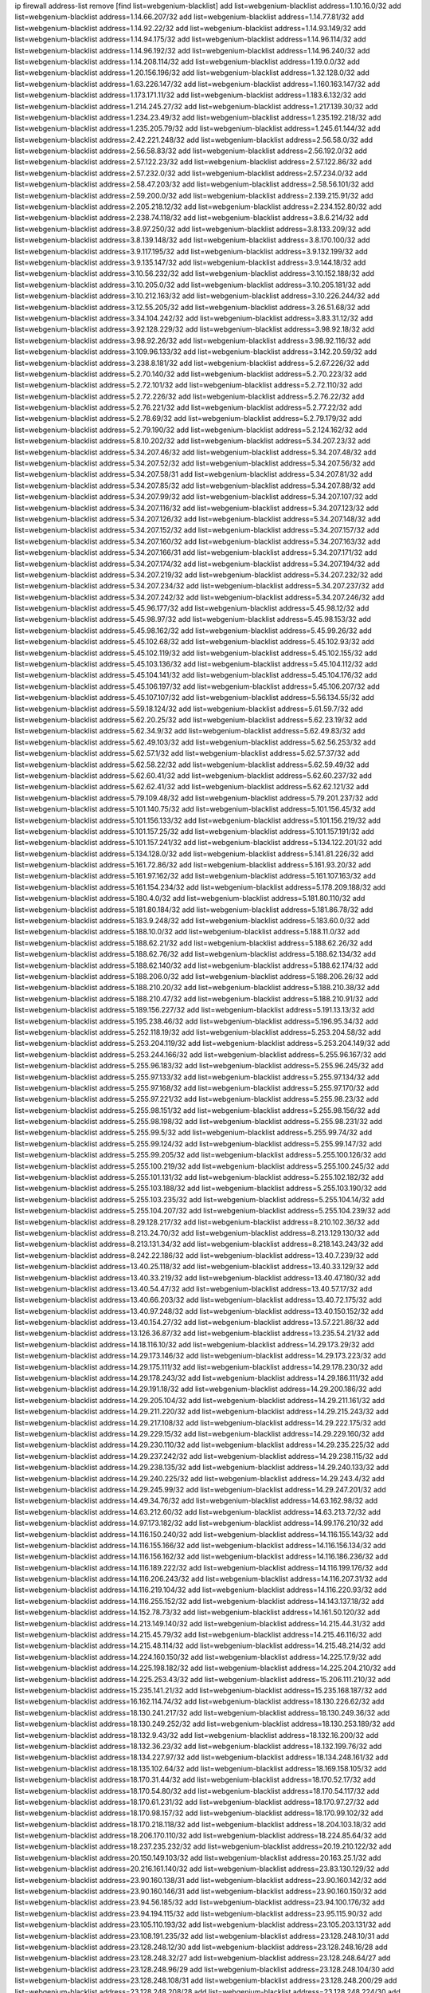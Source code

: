 ip firewall address-list
remove [find list=webgenium-blacklist]
add list=webgenium-blacklist address=1.10.16.0/32
add list=webgenium-blacklist address=1.14.66.207/32
add list=webgenium-blacklist address=1.14.77.81/32
add list=webgenium-blacklist address=1.14.92.22/32
add list=webgenium-blacklist address=1.14.93.149/32
add list=webgenium-blacklist address=1.14.94.175/32
add list=webgenium-blacklist address=1.14.96.114/32
add list=webgenium-blacklist address=1.14.96.192/32
add list=webgenium-blacklist address=1.14.96.240/32
add list=webgenium-blacklist address=1.14.208.114/32
add list=webgenium-blacklist address=1.19.0.0/32
add list=webgenium-blacklist address=1.20.156.196/32
add list=webgenium-blacklist address=1.32.128.0/32
add list=webgenium-blacklist address=1.63.226.147/32
add list=webgenium-blacklist address=1.160.163.147/32
add list=webgenium-blacklist address=1.173.171.11/32
add list=webgenium-blacklist address=1.183.6.132/32
add list=webgenium-blacklist address=1.214.245.27/32
add list=webgenium-blacklist address=1.217.139.30/32
add list=webgenium-blacklist address=1.234.23.49/32
add list=webgenium-blacklist address=1.235.192.218/32
add list=webgenium-blacklist address=1.235.205.79/32
add list=webgenium-blacklist address=1.245.61.144/32
add list=webgenium-blacklist address=2.42.221.248/32
add list=webgenium-blacklist address=2.56.58.0/32
add list=webgenium-blacklist address=2.56.58.83/32
add list=webgenium-blacklist address=2.56.192.0/32
add list=webgenium-blacklist address=2.57.122.23/32
add list=webgenium-blacklist address=2.57.122.86/32
add list=webgenium-blacklist address=2.57.232.0/32
add list=webgenium-blacklist address=2.57.234.0/32
add list=webgenium-blacklist address=2.58.47.203/32
add list=webgenium-blacklist address=2.58.56.101/32
add list=webgenium-blacklist address=2.59.200.0/32
add list=webgenium-blacklist address=2.139.215.91/32
add list=webgenium-blacklist address=2.205.218.12/32
add list=webgenium-blacklist address=2.234.152.80/32
add list=webgenium-blacklist address=2.238.74.118/32
add list=webgenium-blacklist address=3.8.6.214/32
add list=webgenium-blacklist address=3.8.97.250/32
add list=webgenium-blacklist address=3.8.133.209/32
add list=webgenium-blacklist address=3.8.139.148/32
add list=webgenium-blacklist address=3.8.170.100/32
add list=webgenium-blacklist address=3.9.117.195/32
add list=webgenium-blacklist address=3.9.132.199/32
add list=webgenium-blacklist address=3.9.135.147/32
add list=webgenium-blacklist address=3.9.144.18/32
add list=webgenium-blacklist address=3.10.56.232/32
add list=webgenium-blacklist address=3.10.152.188/32
add list=webgenium-blacklist address=3.10.205.0/32
add list=webgenium-blacklist address=3.10.205.181/32
add list=webgenium-blacklist address=3.10.212.163/32
add list=webgenium-blacklist address=3.10.226.244/32
add list=webgenium-blacklist address=3.12.55.205/32
add list=webgenium-blacklist address=3.26.51.68/32
add list=webgenium-blacklist address=3.34.104.242/32
add list=webgenium-blacklist address=3.83.31.12/32
add list=webgenium-blacklist address=3.92.128.229/32
add list=webgenium-blacklist address=3.98.92.18/32
add list=webgenium-blacklist address=3.98.92.26/32
add list=webgenium-blacklist address=3.98.92.116/32
add list=webgenium-blacklist address=3.109.96.133/32
add list=webgenium-blacklist address=3.142.20.59/32
add list=webgenium-blacklist address=3.238.8.181/32
add list=webgenium-blacklist address=5.2.67.226/32
add list=webgenium-blacklist address=5.2.70.140/32
add list=webgenium-blacklist address=5.2.70.223/32
add list=webgenium-blacklist address=5.2.72.101/32
add list=webgenium-blacklist address=5.2.72.110/32
add list=webgenium-blacklist address=5.2.72.226/32
add list=webgenium-blacklist address=5.2.76.22/32
add list=webgenium-blacklist address=5.2.76.221/32
add list=webgenium-blacklist address=5.2.77.22/32
add list=webgenium-blacklist address=5.2.78.69/32
add list=webgenium-blacklist address=5.2.79.179/32
add list=webgenium-blacklist address=5.2.79.190/32
add list=webgenium-blacklist address=5.2.124.162/32
add list=webgenium-blacklist address=5.8.10.202/32
add list=webgenium-blacklist address=5.34.207.23/32
add list=webgenium-blacklist address=5.34.207.46/32
add list=webgenium-blacklist address=5.34.207.48/32
add list=webgenium-blacklist address=5.34.207.52/32
add list=webgenium-blacklist address=5.34.207.56/32
add list=webgenium-blacklist address=5.34.207.58/31
add list=webgenium-blacklist address=5.34.207.81/32
add list=webgenium-blacklist address=5.34.207.85/32
add list=webgenium-blacklist address=5.34.207.88/32
add list=webgenium-blacklist address=5.34.207.99/32
add list=webgenium-blacklist address=5.34.207.107/32
add list=webgenium-blacklist address=5.34.207.116/32
add list=webgenium-blacklist address=5.34.207.123/32
add list=webgenium-blacklist address=5.34.207.126/32
add list=webgenium-blacklist address=5.34.207.148/32
add list=webgenium-blacklist address=5.34.207.152/32
add list=webgenium-blacklist address=5.34.207.157/32
add list=webgenium-blacklist address=5.34.207.160/32
add list=webgenium-blacklist address=5.34.207.163/32
add list=webgenium-blacklist address=5.34.207.166/31
add list=webgenium-blacklist address=5.34.207.171/32
add list=webgenium-blacklist address=5.34.207.174/32
add list=webgenium-blacklist address=5.34.207.194/32
add list=webgenium-blacklist address=5.34.207.219/32
add list=webgenium-blacklist address=5.34.207.232/32
add list=webgenium-blacklist address=5.34.207.234/32
add list=webgenium-blacklist address=5.34.207.237/32
add list=webgenium-blacklist address=5.34.207.242/32
add list=webgenium-blacklist address=5.34.207.246/32
add list=webgenium-blacklist address=5.45.96.177/32
add list=webgenium-blacklist address=5.45.98.12/32
add list=webgenium-blacklist address=5.45.98.97/32
add list=webgenium-blacklist address=5.45.98.153/32
add list=webgenium-blacklist address=5.45.98.162/32
add list=webgenium-blacklist address=5.45.99.26/32
add list=webgenium-blacklist address=5.45.102.68/32
add list=webgenium-blacklist address=5.45.102.93/32
add list=webgenium-blacklist address=5.45.102.119/32
add list=webgenium-blacklist address=5.45.102.155/32
add list=webgenium-blacklist address=5.45.103.136/32
add list=webgenium-blacklist address=5.45.104.112/32
add list=webgenium-blacklist address=5.45.104.141/32
add list=webgenium-blacklist address=5.45.104.176/32
add list=webgenium-blacklist address=5.45.106.197/32
add list=webgenium-blacklist address=5.45.106.207/32
add list=webgenium-blacklist address=5.45.107.107/32
add list=webgenium-blacklist address=5.56.134.55/32
add list=webgenium-blacklist address=5.59.18.124/32
add list=webgenium-blacklist address=5.61.59.7/32
add list=webgenium-blacklist address=5.62.20.25/32
add list=webgenium-blacklist address=5.62.23.19/32
add list=webgenium-blacklist address=5.62.34.9/32
add list=webgenium-blacklist address=5.62.49.83/32
add list=webgenium-blacklist address=5.62.49.103/32
add list=webgenium-blacklist address=5.62.56.253/32
add list=webgenium-blacklist address=5.62.57.1/32
add list=webgenium-blacklist address=5.62.57.37/32
add list=webgenium-blacklist address=5.62.58.22/32
add list=webgenium-blacklist address=5.62.59.49/32
add list=webgenium-blacklist address=5.62.60.41/32
add list=webgenium-blacklist address=5.62.60.237/32
add list=webgenium-blacklist address=5.62.62.41/32
add list=webgenium-blacklist address=5.62.62.121/32
add list=webgenium-blacklist address=5.79.109.48/32
add list=webgenium-blacklist address=5.79.201.237/32
add list=webgenium-blacklist address=5.101.140.75/32
add list=webgenium-blacklist address=5.101.156.45/32
add list=webgenium-blacklist address=5.101.156.133/32
add list=webgenium-blacklist address=5.101.156.219/32
add list=webgenium-blacklist address=5.101.157.25/32
add list=webgenium-blacklist address=5.101.157.191/32
add list=webgenium-blacklist address=5.101.157.241/32
add list=webgenium-blacklist address=5.134.122.201/32
add list=webgenium-blacklist address=5.134.128.0/32
add list=webgenium-blacklist address=5.141.81.226/32
add list=webgenium-blacklist address=5.161.72.86/32
add list=webgenium-blacklist address=5.161.93.20/32
add list=webgenium-blacklist address=5.161.97.162/32
add list=webgenium-blacklist address=5.161.107.163/32
add list=webgenium-blacklist address=5.161.154.234/32
add list=webgenium-blacklist address=5.178.209.188/32
add list=webgenium-blacklist address=5.180.4.0/32
add list=webgenium-blacklist address=5.181.80.110/32
add list=webgenium-blacklist address=5.181.80.184/32
add list=webgenium-blacklist address=5.181.86.78/32
add list=webgenium-blacklist address=5.183.9.248/32
add list=webgenium-blacklist address=5.183.60.0/32
add list=webgenium-blacklist address=5.188.10.0/32
add list=webgenium-blacklist address=5.188.11.0/32
add list=webgenium-blacklist address=5.188.62.21/32
add list=webgenium-blacklist address=5.188.62.26/32
add list=webgenium-blacklist address=5.188.62.76/32
add list=webgenium-blacklist address=5.188.62.134/32
add list=webgenium-blacklist address=5.188.62.140/32
add list=webgenium-blacklist address=5.188.62.174/32
add list=webgenium-blacklist address=5.188.206.0/32
add list=webgenium-blacklist address=5.188.206.26/32
add list=webgenium-blacklist address=5.188.210.20/32
add list=webgenium-blacklist address=5.188.210.38/32
add list=webgenium-blacklist address=5.188.210.47/32
add list=webgenium-blacklist address=5.188.210.91/32
add list=webgenium-blacklist address=5.189.156.227/32
add list=webgenium-blacklist address=5.191.13.13/32
add list=webgenium-blacklist address=5.195.238.46/32
add list=webgenium-blacklist address=5.196.95.34/32
add list=webgenium-blacklist address=5.252.118.19/32
add list=webgenium-blacklist address=5.253.204.58/32
add list=webgenium-blacklist address=5.253.204.119/32
add list=webgenium-blacklist address=5.253.204.149/32
add list=webgenium-blacklist address=5.253.244.166/32
add list=webgenium-blacklist address=5.255.96.167/32
add list=webgenium-blacklist address=5.255.96.183/32
add list=webgenium-blacklist address=5.255.96.245/32
add list=webgenium-blacklist address=5.255.97.133/32
add list=webgenium-blacklist address=5.255.97.134/32
add list=webgenium-blacklist address=5.255.97.168/32
add list=webgenium-blacklist address=5.255.97.170/32
add list=webgenium-blacklist address=5.255.97.221/32
add list=webgenium-blacklist address=5.255.98.23/32
add list=webgenium-blacklist address=5.255.98.151/32
add list=webgenium-blacklist address=5.255.98.156/32
add list=webgenium-blacklist address=5.255.98.198/32
add list=webgenium-blacklist address=5.255.98.231/32
add list=webgenium-blacklist address=5.255.99.5/32
add list=webgenium-blacklist address=5.255.99.74/32
add list=webgenium-blacklist address=5.255.99.124/32
add list=webgenium-blacklist address=5.255.99.147/32
add list=webgenium-blacklist address=5.255.99.205/32
add list=webgenium-blacklist address=5.255.100.126/32
add list=webgenium-blacklist address=5.255.100.219/32
add list=webgenium-blacklist address=5.255.100.245/32
add list=webgenium-blacklist address=5.255.101.131/32
add list=webgenium-blacklist address=5.255.102.182/32
add list=webgenium-blacklist address=5.255.103.188/32
add list=webgenium-blacklist address=5.255.103.190/32
add list=webgenium-blacklist address=5.255.103.235/32
add list=webgenium-blacklist address=5.255.104.14/32
add list=webgenium-blacklist address=5.255.104.207/32
add list=webgenium-blacklist address=5.255.104.239/32
add list=webgenium-blacklist address=8.29.128.217/32
add list=webgenium-blacklist address=8.210.102.36/32
add list=webgenium-blacklist address=8.213.24.70/32
add list=webgenium-blacklist address=8.213.129.130/32
add list=webgenium-blacklist address=8.213.131.34/32
add list=webgenium-blacklist address=8.218.143.243/32
add list=webgenium-blacklist address=8.242.22.186/32
add list=webgenium-blacklist address=13.40.7.239/32
add list=webgenium-blacklist address=13.40.25.118/32
add list=webgenium-blacklist address=13.40.33.129/32
add list=webgenium-blacklist address=13.40.33.219/32
add list=webgenium-blacklist address=13.40.47.180/32
add list=webgenium-blacklist address=13.40.54.47/32
add list=webgenium-blacklist address=13.40.57.17/32
add list=webgenium-blacklist address=13.40.66.203/32
add list=webgenium-blacklist address=13.40.72.175/32
add list=webgenium-blacklist address=13.40.97.248/32
add list=webgenium-blacklist address=13.40.150.152/32
add list=webgenium-blacklist address=13.40.154.27/32
add list=webgenium-blacklist address=13.57.221.86/32
add list=webgenium-blacklist address=13.126.36.87/32
add list=webgenium-blacklist address=13.235.54.21/32
add list=webgenium-blacklist address=14.18.116.10/32
add list=webgenium-blacklist address=14.29.173.29/32
add list=webgenium-blacklist address=14.29.173.146/32
add list=webgenium-blacklist address=14.29.173.223/32
add list=webgenium-blacklist address=14.29.175.111/32
add list=webgenium-blacklist address=14.29.178.230/32
add list=webgenium-blacklist address=14.29.178.243/32
add list=webgenium-blacklist address=14.29.186.111/32
add list=webgenium-blacklist address=14.29.191.18/32
add list=webgenium-blacklist address=14.29.200.186/32
add list=webgenium-blacklist address=14.29.205.104/32
add list=webgenium-blacklist address=14.29.211.161/32
add list=webgenium-blacklist address=14.29.211.220/32
add list=webgenium-blacklist address=14.29.215.243/32
add list=webgenium-blacklist address=14.29.217.108/32
add list=webgenium-blacklist address=14.29.222.175/32
add list=webgenium-blacklist address=14.29.229.15/32
add list=webgenium-blacklist address=14.29.229.160/32
add list=webgenium-blacklist address=14.29.230.110/32
add list=webgenium-blacklist address=14.29.235.225/32
add list=webgenium-blacklist address=14.29.237.242/32
add list=webgenium-blacklist address=14.29.238.115/32
add list=webgenium-blacklist address=14.29.238.135/32
add list=webgenium-blacklist address=14.29.240.133/32
add list=webgenium-blacklist address=14.29.240.225/32
add list=webgenium-blacklist address=14.29.243.4/32
add list=webgenium-blacklist address=14.29.245.99/32
add list=webgenium-blacklist address=14.29.247.201/32
add list=webgenium-blacklist address=14.49.34.76/32
add list=webgenium-blacklist address=14.63.162.98/32
add list=webgenium-blacklist address=14.63.212.60/32
add list=webgenium-blacklist address=14.63.213.72/32
add list=webgenium-blacklist address=14.97.173.182/32
add list=webgenium-blacklist address=14.99.176.210/32
add list=webgenium-blacklist address=14.116.150.240/32
add list=webgenium-blacklist address=14.116.155.143/32
add list=webgenium-blacklist address=14.116.155.166/32
add list=webgenium-blacklist address=14.116.156.134/32
add list=webgenium-blacklist address=14.116.156.162/32
add list=webgenium-blacklist address=14.116.186.236/32
add list=webgenium-blacklist address=14.116.189.222/32
add list=webgenium-blacklist address=14.116.199.176/32
add list=webgenium-blacklist address=14.116.206.243/32
add list=webgenium-blacklist address=14.116.207.31/32
add list=webgenium-blacklist address=14.116.219.104/32
add list=webgenium-blacklist address=14.116.220.93/32
add list=webgenium-blacklist address=14.116.255.152/32
add list=webgenium-blacklist address=14.143.137.18/32
add list=webgenium-blacklist address=14.152.78.73/32
add list=webgenium-blacklist address=14.161.50.120/32
add list=webgenium-blacklist address=14.213.149.140/32
add list=webgenium-blacklist address=14.215.44.31/32
add list=webgenium-blacklist address=14.215.45.79/32
add list=webgenium-blacklist address=14.215.46.116/32
add list=webgenium-blacklist address=14.215.48.114/32
add list=webgenium-blacklist address=14.215.48.214/32
add list=webgenium-blacklist address=14.224.160.150/32
add list=webgenium-blacklist address=14.225.17.9/32
add list=webgenium-blacklist address=14.225.198.182/32
add list=webgenium-blacklist address=14.225.204.210/32
add list=webgenium-blacklist address=14.225.253.43/32
add list=webgenium-blacklist address=15.206.111.210/32
add list=webgenium-blacklist address=15.235.141.21/32
add list=webgenium-blacklist address=15.235.168.187/32
add list=webgenium-blacklist address=16.162.114.74/32
add list=webgenium-blacklist address=18.130.226.62/32
add list=webgenium-blacklist address=18.130.241.217/32
add list=webgenium-blacklist address=18.130.249.36/32
add list=webgenium-blacklist address=18.130.249.252/32
add list=webgenium-blacklist address=18.130.253.189/32
add list=webgenium-blacklist address=18.132.9.43/32
add list=webgenium-blacklist address=18.132.16.200/32
add list=webgenium-blacklist address=18.132.36.23/32
add list=webgenium-blacklist address=18.132.199.76/32
add list=webgenium-blacklist address=18.134.227.97/32
add list=webgenium-blacklist address=18.134.248.161/32
add list=webgenium-blacklist address=18.135.102.64/32
add list=webgenium-blacklist address=18.169.158.105/32
add list=webgenium-blacklist address=18.170.31.44/32
add list=webgenium-blacklist address=18.170.52.17/32
add list=webgenium-blacklist address=18.170.54.80/32
add list=webgenium-blacklist address=18.170.54.117/32
add list=webgenium-blacklist address=18.170.61.231/32
add list=webgenium-blacklist address=18.170.97.27/32
add list=webgenium-blacklist address=18.170.98.157/32
add list=webgenium-blacklist address=18.170.99.102/32
add list=webgenium-blacklist address=18.170.218.118/32
add list=webgenium-blacklist address=18.204.103.18/32
add list=webgenium-blacklist address=18.206.170.110/32
add list=webgenium-blacklist address=18.224.85.64/32
add list=webgenium-blacklist address=18.237.235.232/32
add list=webgenium-blacklist address=20.19.210.122/32
add list=webgenium-blacklist address=20.150.149.103/32
add list=webgenium-blacklist address=20.163.25.1/32
add list=webgenium-blacklist address=20.216.161.140/32
add list=webgenium-blacklist address=23.83.130.129/32
add list=webgenium-blacklist address=23.90.160.138/31
add list=webgenium-blacklist address=23.90.160.142/32
add list=webgenium-blacklist address=23.90.160.146/31
add list=webgenium-blacklist address=23.90.160.150/32
add list=webgenium-blacklist address=23.94.56.185/32
add list=webgenium-blacklist address=23.94.100.176/32
add list=webgenium-blacklist address=23.94.194.115/32
add list=webgenium-blacklist address=23.95.115.90/32
add list=webgenium-blacklist address=23.105.110.193/32
add list=webgenium-blacklist address=23.105.203.131/32
add list=webgenium-blacklist address=23.108.191.235/32
add list=webgenium-blacklist address=23.128.248.10/31
add list=webgenium-blacklist address=23.128.248.12/30
add list=webgenium-blacklist address=23.128.248.16/28
add list=webgenium-blacklist address=23.128.248.32/27
add list=webgenium-blacklist address=23.128.248.64/27
add list=webgenium-blacklist address=23.128.248.96/29
add list=webgenium-blacklist address=23.128.248.104/30
add list=webgenium-blacklist address=23.128.248.108/31
add list=webgenium-blacklist address=23.128.248.200/29
add list=webgenium-blacklist address=23.128.248.208/28
add list=webgenium-blacklist address=23.128.248.224/30
add list=webgenium-blacklist address=23.128.248.228/31
add list=webgenium-blacklist address=23.128.248.230/32
add list=webgenium-blacklist address=23.129.64.250/32
add list=webgenium-blacklist address=23.133.8.3/32
add list=webgenium-blacklist address=23.137.249.28/32
add list=webgenium-blacklist address=23.137.249.143/32
add list=webgenium-blacklist address=23.137.249.146/32
add list=webgenium-blacklist address=23.137.249.240/32
add list=webgenium-blacklist address=23.154.177.2/31
add list=webgenium-blacklist address=23.154.177.4/30
add list=webgenium-blacklist address=23.154.177.8/30
add list=webgenium-blacklist address=23.154.177.12/31
add list=webgenium-blacklist address=23.175.32.11/32
add list=webgenium-blacklist address=23.175.146.178/32
add list=webgenium-blacklist address=23.224.10.186/32
add list=webgenium-blacklist address=23.225.191.123/32
add list=webgenium-blacklist address=23.239.14.70/32
add list=webgenium-blacklist address=23.254.227.103/32
add list=webgenium-blacklist address=24.41.60.59/32
add list=webgenium-blacklist address=24.63.51.246/32
add list=webgenium-blacklist address=24.137.16.0/32
add list=webgenium-blacklist address=24.152.36.28/32
add list=webgenium-blacklist address=24.170.208.0/32
add list=webgenium-blacklist address=24.172.172.2/32
add list=webgenium-blacklist address=24.233.0.0/32
add list=webgenium-blacklist address=24.236.0.0/32
add list=webgenium-blacklist address=27.1.253.142/32
add list=webgenium-blacklist address=27.18.114.226/32
add list=webgenium-blacklist address=27.54.93.70/32
add list=webgenium-blacklist address=27.71.238.208/32
add list=webgenium-blacklist address=27.112.32.0/32
add list=webgenium-blacklist address=27.115.124.70/32
add list=webgenium-blacklist address=27.124.37.119/32
add list=webgenium-blacklist address=27.126.160.0/32
add list=webgenium-blacklist address=27.146.0.0/32
add list=webgenium-blacklist address=27.254.149.199/32
add list=webgenium-blacklist address=27.255.75.198/32
add list=webgenium-blacklist address=31.3.152.100/32
add list=webgenium-blacklist address=31.14.65.0/32
add list=webgenium-blacklist address=31.14.75.28/32
add list=webgenium-blacklist address=31.14.75.34/32
add list=webgenium-blacklist address=31.14.75.36/32
add list=webgenium-blacklist address=31.24.148.37/32
add list=webgenium-blacklist address=31.42.177.60/32
add list=webgenium-blacklist address=31.133.0.182/32
add list=webgenium-blacklist address=31.171.154.166/32
add list=webgenium-blacklist address=31.172.80.147/32
add list=webgenium-blacklist address=31.184.215.236/32
add list=webgenium-blacklist address=31.184.242.14/32
add list=webgenium-blacklist address=31.187.72.39/32
add list=webgenium-blacklist address=31.187.74.213/32
add list=webgenium-blacklist address=31.187.75.49/32
add list=webgenium-blacklist address=31.192.105.81/32
add list=webgenium-blacklist address=31.202.101.40/32
add list=webgenium-blacklist address=31.210.20.0/32
add list=webgenium-blacklist address=31.210.66.35/32
add list=webgenium-blacklist address=31.220.41.175/32
add list=webgenium-blacklist address=31.222.174.143/32
add list=webgenium-blacklist address=34.64.215.4/32
add list=webgenium-blacklist address=34.64.218.102/32
add list=webgenium-blacklist address=34.65.112.233/32
add list=webgenium-blacklist address=34.65.137.130/32
add list=webgenium-blacklist address=34.65.197.70/32
add list=webgenium-blacklist address=34.67.126.85/32
add list=webgenium-blacklist address=34.75.65.218/32
add list=webgenium-blacklist address=34.76.96.55/32
add list=webgenium-blacklist address=34.80.217.216/32
add list=webgenium-blacklist address=34.81.150.245/32
add list=webgenium-blacklist address=34.83.171.89/32
add list=webgenium-blacklist address=34.85.149.113/32
add list=webgenium-blacklist address=34.88.175.99/32
add list=webgenium-blacklist address=34.89.60.254/32
add list=webgenium-blacklist address=34.89.123.20/32
add list=webgenium-blacklist address=34.90.109.228/32
add list=webgenium-blacklist address=34.93.196.224/32
add list=webgenium-blacklist address=34.93.204.90/32
add list=webgenium-blacklist address=34.94.157.253/32
add list=webgenium-blacklist address=34.102.23.246/32
add list=webgenium-blacklist address=34.105.51.109/32
add list=webgenium-blacklist address=34.106.101.179/32
add list=webgenium-blacklist address=34.106.144.141/32
add list=webgenium-blacklist address=34.125.39.141/32
add list=webgenium-blacklist address=34.125.61.22/32
add list=webgenium-blacklist address=34.125.171.182/32
add list=webgenium-blacklist address=34.125.252.189/32
add list=webgenium-blacklist address=34.126.78.62/32
add list=webgenium-blacklist address=34.126.83.97/32
add list=webgenium-blacklist address=34.145.61.225/32
add list=webgenium-blacklist address=34.145.237.74/32
add list=webgenium-blacklist address=34.146.39.255/32
add list=webgenium-blacklist address=34.162.115.21/32
add list=webgenium-blacklist address=34.168.131.103/32
add list=webgenium-blacklist address=34.168.220.87/32
add list=webgenium-blacklist address=34.174.155.202/32
add list=webgenium-blacklist address=34.176.167.92/32
add list=webgenium-blacklist address=34.229.64.24/32
add list=webgenium-blacklist address=34.231.32.12/32
add list=webgenium-blacklist address=34.236.216.9/32
add list=webgenium-blacklist address=34.254.111.139/32
add list=webgenium-blacklist address=35.86.215.22/32
add list=webgenium-blacklist address=35.176.52.165/32
add list=webgenium-blacklist address=35.176.78.237/32
add list=webgenium-blacklist address=35.176.137.3/32
add list=webgenium-blacklist address=35.176.211.45/32
add list=webgenium-blacklist address=35.176.232.248/32
add list=webgenium-blacklist address=35.177.153.29/32
add list=webgenium-blacklist address=35.177.166.9/32
add list=webgenium-blacklist address=35.177.209.228/32
add list=webgenium-blacklist address=35.178.21.184/32
add list=webgenium-blacklist address=35.178.94.116/32
add list=webgenium-blacklist address=35.178.201.183/32
add list=webgenium-blacklist address=35.178.203.2/32
add list=webgenium-blacklist address=35.178.239.52/32
add list=webgenium-blacklist address=35.179.97.234/32
add list=webgenium-blacklist address=35.182.14.101/32
add list=webgenium-blacklist address=35.182.14.121/32
add list=webgenium-blacklist address=35.182.214.131/32
add list=webgenium-blacklist address=35.185.202.107/32
add list=webgenium-blacklist address=35.193.197.89/32
add list=webgenium-blacklist address=35.194.233.240/32
add list=webgenium-blacklist address=35.198.172.0/32
add list=webgenium-blacklist address=35.221.143.234/32
add list=webgenium-blacklist address=35.230.73.2/32
add list=webgenium-blacklist address=35.235.86.131/32
add list=webgenium-blacklist address=35.236.14.147/32
add list=webgenium-blacklist address=35.236.61.67/32
add list=webgenium-blacklist address=36.0.8.0/32
add list=webgenium-blacklist address=36.37.48.0/32
add list=webgenium-blacklist address=36.66.151.17/32
add list=webgenium-blacklist address=36.91.119.221/32
add list=webgenium-blacklist address=36.91.166.34/32
add list=webgenium-blacklist address=36.92.143.137/32
add list=webgenium-blacklist address=36.95.55.131/32
add list=webgenium-blacklist address=36.106.244.167/32
add list=webgenium-blacklist address=36.116.0.0/32
add list=webgenium-blacklist address=36.119.0.0/32
add list=webgenium-blacklist address=36.137.157.218/32
add list=webgenium-blacklist address=36.153.118.90/32
add list=webgenium-blacklist address=36.154.110.46/32
add list=webgenium-blacklist address=36.156.145.28/32
add list=webgenium-blacklist address=36.232.50.122/32
add list=webgenium-blacklist address=37.0.15.242/32
add list=webgenium-blacklist address=37.14.184.171/32
add list=webgenium-blacklist address=37.19.223.205/32
add list=webgenium-blacklist address=37.25.86.253/32
add list=webgenium-blacklist address=37.46.115.53/32
add list=webgenium-blacklist address=37.46.115.56/32
add list=webgenium-blacklist address=37.115.114.47/32
add list=webgenium-blacklist address=37.115.193.107/32
add list=webgenium-blacklist address=37.116.206.113/32
add list=webgenium-blacklist address=37.120.132.83/32
add list=webgenium-blacklist address=37.120.132.91/32
add list=webgenium-blacklist address=37.120.165.225/32
add list=webgenium-blacklist address=37.120.165.232/32
add list=webgenium-blacklist address=37.120.185.151/32
add list=webgenium-blacklist address=37.120.185.177/32
add list=webgenium-blacklist address=37.120.186.208/32
add list=webgenium-blacklist address=37.120.187.161/32
add list=webgenium-blacklist address=37.120.210.211/32
add list=webgenium-blacklist address=37.120.210.219/32
add list=webgenium-blacklist address=37.120.217.243/32
add list=webgenium-blacklist address=37.120.218.110/31
add list=webgenium-blacklist address=37.120.218.124/32
add list=webgenium-blacklist address=37.139.1.197/32
add list=webgenium-blacklist address=37.139.4.138/32
add list=webgenium-blacklist address=37.139.15.214/32
add list=webgenium-blacklist address=37.139.53.9/32
add list=webgenium-blacklist address=37.139.53.10/32
add list=webgenium-blacklist address=37.139.53.20/32
add list=webgenium-blacklist address=37.139.53.50/32
add list=webgenium-blacklist address=37.139.53.81/32
add list=webgenium-blacklist address=37.152.179.142/32
add list=webgenium-blacklist address=37.156.64.0/32
add list=webgenium-blacklist address=37.156.173.0/32
add list=webgenium-blacklist address=37.186.127.96/32
add list=webgenium-blacklist address=37.187.24.159/32
add list=webgenium-blacklist address=37.187.96.183/32
add list=webgenium-blacklist address=37.204.142.183/32
add list=webgenium-blacklist address=37.220.36.240/32
add list=webgenium-blacklist address=37.221.198.3/32
add list=webgenium-blacklist address=37.228.129.24/32
add list=webgenium-blacklist address=37.228.129.109/32
add list=webgenium-blacklist address=37.228.129.133/32
add list=webgenium-blacklist address=37.230.139.44/32
add list=webgenium-blacklist address=37.235.55.94/32
add list=webgenium-blacklist address=37.252.254.33/32
add list=webgenium-blacklist address=37.252.255.135/32
add list=webgenium-blacklist address=38.88.127.14/32
add list=webgenium-blacklist address=38.146.55.116/32
add list=webgenium-blacklist address=38.242.135.133/32
add list=webgenium-blacklist address=38.242.205.84/32
add list=webgenium-blacklist address=38.242.221.235/32
add list=webgenium-blacklist address=39.91.166.193/32
add list=webgenium-blacklist address=39.96.26.68/32
add list=webgenium-blacklist address=39.98.54.64/32
add list=webgenium-blacklist address=39.99.237.209/32
add list=webgenium-blacklist address=39.103.139.6/32
add list=webgenium-blacklist address=39.103.169.109/32
add list=webgenium-blacklist address=39.105.15.222/32
add list=webgenium-blacklist address=39.106.15.209/32
add list=webgenium-blacklist address=39.107.137.177/32
add list=webgenium-blacklist address=39.108.224.10/32
add list=webgenium-blacklist address=39.109.115.158/32
add list=webgenium-blacklist address=39.109.127.157/32
add list=webgenium-blacklist address=39.172.72.228/32
add list=webgenium-blacklist address=41.33.229.210/32
add list=webgenium-blacklist address=41.59.100.34/32
add list=webgenium-blacklist address=41.63.0.132/32
add list=webgenium-blacklist address=41.63.0.245/32
add list=webgenium-blacklist address=41.72.0.0/32
add list=webgenium-blacklist address=41.86.17.229/32
add list=webgenium-blacklist address=41.93.49.4/32
add list=webgenium-blacklist address=41.93.82.7/32
add list=webgenium-blacklist address=41.158.241.167/32
add list=webgenium-blacklist address=41.162.109.60/32
add list=webgenium-blacklist address=41.169.26.228/32
add list=webgenium-blacklist address=41.191.116.18/32
add list=webgenium-blacklist address=41.207.165.43/32
add list=webgenium-blacklist address=41.216.177.108/32
add list=webgenium-blacklist address=41.216.188.48/32
add list=webgenium-blacklist address=41.216.188.218/32
add list=webgenium-blacklist address=41.222.248.205/32
add list=webgenium-blacklist address=41.250.41.86/32
add list=webgenium-blacklist address=42.0.32.0/32
add list=webgenium-blacklist address=42.1.128.0/32
add list=webgenium-blacklist address=42.94.46.72/32
add list=webgenium-blacklist address=42.118.242.189/32
add list=webgenium-blacklist address=42.128.0.0/32
add list=webgenium-blacklist address=42.157.194.242/32
add list=webgenium-blacklist address=42.160.0.0/32
add list=webgenium-blacklist address=42.193.17.124/32
add list=webgenium-blacklist address=42.193.21.12/32
add list=webgenium-blacklist address=42.200.72.191/32
add list=webgenium-blacklist address=42.200.78.78/32
add list=webgenium-blacklist address=42.200.109.156/32
add list=webgenium-blacklist address=42.208.0.0/32
add list=webgenium-blacklist address=42.237.212.242/32
add list=webgenium-blacklist address=43.128.46.210/32
add list=webgenium-blacklist address=43.128.112.220/32
add list=webgenium-blacklist address=43.128.201.239/32
add list=webgenium-blacklist address=43.129.77.146/32
add list=webgenium-blacklist address=43.129.81.132/32
add list=webgenium-blacklist address=43.129.212.230/32
add list=webgenium-blacklist address=43.130.45.93/32
add list=webgenium-blacklist address=43.130.45.216/32
add list=webgenium-blacklist address=43.130.45.221/32
add list=webgenium-blacklist address=43.130.227.48/32
add list=webgenium-blacklist address=43.131.49.47/32
add list=webgenium-blacklist address=43.131.59.22/32
add list=webgenium-blacklist address=43.134.162.83/32
add list=webgenium-blacklist address=43.134.163.63/32
add list=webgenium-blacklist address=43.135.144.44/32
add list=webgenium-blacklist address=43.138.50.80/32
add list=webgenium-blacklist address=43.153.10.221/32
add list=webgenium-blacklist address=43.154.5.246/32
add list=webgenium-blacklist address=43.154.13.15/32
add list=webgenium-blacklist address=43.154.17.218/32
add list=webgenium-blacklist address=43.154.18.2/32
add list=webgenium-blacklist address=43.154.33.235/32
add list=webgenium-blacklist address=43.154.42.151/32
add list=webgenium-blacklist address=43.154.50.12/32
add list=webgenium-blacklist address=43.154.142.229/32
add list=webgenium-blacklist address=43.154.155.20/32
add list=webgenium-blacklist address=43.154.190.157/32
add list=webgenium-blacklist address=43.154.228.54/32
add list=webgenium-blacklist address=43.154.231.236/32
add list=webgenium-blacklist address=43.155.70.28/32
add list=webgenium-blacklist address=43.155.81.211/32
add list=webgenium-blacklist address=43.155.84.195/32
add list=webgenium-blacklist address=43.155.86.244/32
add list=webgenium-blacklist address=43.156.57.83/32
add list=webgenium-blacklist address=43.157.12.254/32
add list=webgenium-blacklist address=43.157.18.137/32
add list=webgenium-blacklist address=43.157.28.152/32
add list=webgenium-blacklist address=43.159.35.220/32
add list=webgenium-blacklist address=43.225.53.24/32
add list=webgenium-blacklist address=43.229.52.0/32
add list=webgenium-blacklist address=43.236.0.0/32
add list=webgenium-blacklist address=43.250.116.0/32
add list=webgenium-blacklist address=43.251.159.144/32
add list=webgenium-blacklist address=43.254.240.202/32
add list=webgenium-blacklist address=44.228.64.221/32
add list=webgenium-blacklist address=44.233.220.227/32
add list=webgenium-blacklist address=44.234.47.136/32
add list=webgenium-blacklist address=44.234.89.20/32
add list=webgenium-blacklist address=44.234.114.218/32
add list=webgenium-blacklist address=45.9.148.0/32
add list=webgenium-blacklist address=45.9.149.155/32
add list=webgenium-blacklist address=45.9.150.49/32
add list=webgenium-blacklist address=45.11.57.48/32
add list=webgenium-blacklist address=45.20.209.253/32
add list=webgenium-blacklist address=45.33.21.234/32
add list=webgenium-blacklist address=45.33.65.249/32
add list=webgenium-blacklist address=45.33.66.120/32
add list=webgenium-blacklist address=45.55.135.165/32
add list=webgenium-blacklist address=45.55.225.1/32
add list=webgenium-blacklist address=45.61.184.244/32
add list=webgenium-blacklist address=45.61.185.53/32
add list=webgenium-blacklist address=45.61.186.203/32
add list=webgenium-blacklist address=45.61.188.144/32
add list=webgenium-blacklist address=45.61.188.200/32
add list=webgenium-blacklist address=45.65.32.0/32
add list=webgenium-blacklist address=45.66.35.35/32
add list=webgenium-blacklist address=45.77.131.169/32
add list=webgenium-blacklist address=45.79.144.222/32
add list=webgenium-blacklist address=45.79.177.21/32
add list=webgenium-blacklist address=45.79.177.190/32
add list=webgenium-blacklist address=45.79.228.101/32
add list=webgenium-blacklist address=45.79.228.129/32
add list=webgenium-blacklist address=45.80.64.246/32
add list=webgenium-blacklist address=45.80.248.0/32
add list=webgenium-blacklist address=45.85.190.69/32
add list=webgenium-blacklist address=45.85.190.82/32
add list=webgenium-blacklist address=45.86.20.0/32
add list=webgenium-blacklist address=45.86.48.0/32
add list=webgenium-blacklist address=45.87.184.0/32
add list=webgenium-blacklist address=45.87.184.32/32
add list=webgenium-blacklist address=45.91.227.0/32
add list=webgenium-blacklist address=45.95.169.255/32
add list=webgenium-blacklist address=45.114.130.4/32
add list=webgenium-blacklist address=45.115.99.42/32
add list=webgenium-blacklist address=45.117.168.199/32
add list=webgenium-blacklist address=45.118.160.155/32
add list=webgenium-blacklist address=45.119.9.158/32
add list=webgenium-blacklist address=45.120.69.121/32
add list=webgenium-blacklist address=45.120.115.150/32
add list=webgenium-blacklist address=45.121.204.0/32
add list=webgenium-blacklist address=45.125.65.37/32
add list=webgenium-blacklist address=45.125.65.159/32
add list=webgenium-blacklist address=45.125.66.22/32
add list=webgenium-blacklist address=45.125.66.24/32
add list=webgenium-blacklist address=45.125.66.55/32
add list=webgenium-blacklist address=45.125.239.179/32
add list=webgenium-blacklist address=45.126.184.170/32
add list=webgenium-blacklist address=45.128.133.242/32
add list=webgenium-blacklist address=45.129.56.207/32
add list=webgenium-blacklist address=45.130.136.149/32
add list=webgenium-blacklist address=45.130.229.91/32
add list=webgenium-blacklist address=45.133.200.0/32
add list=webgenium-blacklist address=45.134.23.228/32
add list=webgenium-blacklist address=45.134.23.235/32
add list=webgenium-blacklist address=45.134.23.239/32
add list=webgenium-blacklist address=45.134.225.36/32
add list=webgenium-blacklist address=45.135.165.165/32
add list=webgenium-blacklist address=45.136.198.76/32
add list=webgenium-blacklist address=45.136.199.174/32
add list=webgenium-blacklist address=45.137.22.36/32
add list=webgenium-blacklist address=45.137.22.89/32
add list=webgenium-blacklist address=45.137.22.169/32
add list=webgenium-blacklist address=45.138.74.197/32
add list=webgenium-blacklist address=45.139.122.241/32
add list=webgenium-blacklist address=45.141.84.126/32
add list=webgenium-blacklist address=45.141.215.92/32
add list=webgenium-blacklist address=45.142.211.177/32
add list=webgenium-blacklist address=45.142.211.201/32
add list=webgenium-blacklist address=45.143.136.0/32
add list=webgenium-blacklist address=45.143.137.0/32
add list=webgenium-blacklist address=45.143.139.0/32
add list=webgenium-blacklist address=45.143.200.106/32
add list=webgenium-blacklist address=45.143.203.95/32
add list=webgenium-blacklist address=45.148.120.252/32
add list=webgenium-blacklist address=45.148.121.214/32
add list=webgenium-blacklist address=45.148.122.228/32
add list=webgenium-blacklist address=45.151.167.10/31
add list=webgenium-blacklist address=45.151.167.12/31
add list=webgenium-blacklist address=45.154.98.173/32
add list=webgenium-blacklist address=45.154.98.176/32
add list=webgenium-blacklist address=45.154.98.220/32
add list=webgenium-blacklist address=45.154.98.225/32
add list=webgenium-blacklist address=45.154.255.138/31
add list=webgenium-blacklist address=45.154.255.140/32
add list=webgenium-blacklist address=45.155.165.18/32
add list=webgenium-blacklist address=45.155.165.207/32
add list=webgenium-blacklist address=45.155.168.206/32
add list=webgenium-blacklist address=45.155.175.43/32
add list=webgenium-blacklist address=45.162.228.171/32
add list=webgenium-blacklist address=45.162.229.147/32
add list=webgenium-blacklist address=45.163.144.2/32
add list=webgenium-blacklist address=45.181.48.129/32
add list=webgenium-blacklist address=45.183.192.14/32
add list=webgenium-blacklist address=45.186.152.0/32
add list=webgenium-blacklist address=45.188.54.82/32
add list=webgenium-blacklist address=45.220.64.0/32
add list=webgenium-blacklist address=45.226.228.104/32
add list=webgenium-blacklist address=45.227.156.14/32
add list=webgenium-blacklist address=45.227.253.6/32
add list=webgenium-blacklist address=45.227.253.70/32
add list=webgenium-blacklist address=45.227.253.206/32
add list=webgenium-blacklist address=45.227.254.11/32
add list=webgenium-blacklist address=45.227.254.12/32
add list=webgenium-blacklist address=45.227.254.17/32
add list=webgenium-blacklist address=45.231.132.69/32
add list=webgenium-blacklist address=45.232.73.83/32
add list=webgenium-blacklist address=45.235.98.183/32
add list=webgenium-blacklist address=45.235.99.71/32
add list=webgenium-blacklist address=45.240.88.234/32
add list=webgenium-blacklist address=45.248.76.214/32
add list=webgenium-blacklist address=45.248.76.236/32
add list=webgenium-blacklist address=45.248.76.238/32
add list=webgenium-blacklist address=45.250.225.44/32
add list=webgenium-blacklist address=46.19.137.116/32
add list=webgenium-blacklist address=46.19.141.122/32
add list=webgenium-blacklist address=46.32.228.70/32
add list=webgenium-blacklist address=46.38.101.156/32
add list=webgenium-blacklist address=46.38.236.202/32
add list=webgenium-blacklist address=46.38.254.246/32
add list=webgenium-blacklist address=46.101.5.100/32
add list=webgenium-blacklist address=46.101.18.185/32
add list=webgenium-blacklist address=46.101.29.76/32
add list=webgenium-blacklist address=46.101.31.237/32
add list=webgenium-blacklist address=46.101.44.106/32
add list=webgenium-blacklist address=46.101.50.10/32
add list=webgenium-blacklist address=46.101.89.32/32
add list=webgenium-blacklist address=46.101.132.159/32
add list=webgenium-blacklist address=46.101.149.216/32
add list=webgenium-blacklist address=46.101.150.34/32
add list=webgenium-blacklist address=46.101.157.99/32
add list=webgenium-blacklist address=46.101.157.187/32
add list=webgenium-blacklist address=46.101.169.25/32
add list=webgenium-blacklist address=46.101.189.134/32
add list=webgenium-blacklist address=46.101.211.196/32
add list=webgenium-blacklist address=46.101.220.193/32
add list=webgenium-blacklist address=46.101.223.61/32
add list=webgenium-blacklist address=46.101.224.184/32
add list=webgenium-blacklist address=46.101.248.68/32
add list=webgenium-blacklist address=46.101.254.194/32
add list=webgenium-blacklist address=46.102.177.0/32
add list=webgenium-blacklist address=46.102.178.0/32
add list=webgenium-blacklist address=46.102.182.0/32
add list=webgenium-blacklist address=46.102.190.0/32
add list=webgenium-blacklist address=46.105.47.213/32
add list=webgenium-blacklist address=46.107.214.210/32
add list=webgenium-blacklist address=46.148.112.0/32
add list=webgenium-blacklist address=46.148.120.0/32
add list=webgenium-blacklist address=46.148.127.0/32
add list=webgenium-blacklist address=46.149.223.94/32
add list=webgenium-blacklist address=46.161.27.153/32
add list=webgenium-blacklist address=46.161.27.155/32
add list=webgenium-blacklist address=46.161.27.156/32
add list=webgenium-blacklist address=46.166.139.111/32
add list=webgenium-blacklist address=46.167.244.6/32
add list=webgenium-blacklist address=46.167.244.113/32
add list=webgenium-blacklist address=46.173.219.0/32
add list=webgenium-blacklist address=46.173.223.0/32
add list=webgenium-blacklist address=46.174.204.0/32
add list=webgenium-blacklist address=46.182.4.117/32
add list=webgenium-blacklist address=46.182.21.248/32
add list=webgenium-blacklist address=46.183.217.11/32
add list=webgenium-blacklist address=46.183.220.203/32
add list=webgenium-blacklist address=46.193.2.67/32
add list=webgenium-blacklist address=46.195.207.102/32
add list=webgenium-blacklist address=46.226.104.191/32
add list=webgenium-blacklist address=46.226.105.168/32
add list=webgenium-blacklist address=46.229.214.93/32
add list=webgenium-blacklist address=46.232.251.191/32
add list=webgenium-blacklist address=47.41.6.25/32
add list=webgenium-blacklist address=47.47.129.78/32
add list=webgenium-blacklist address=47.57.186.73/32
add list=webgenium-blacklist address=47.74.17.225/32
add list=webgenium-blacklist address=47.74.22.71/32
add list=webgenium-blacklist address=47.98.170.47/32
add list=webgenium-blacklist address=47.100.51.247/32
add list=webgenium-blacklist address=47.100.215.148/32
add list=webgenium-blacklist address=47.104.0.45/32
add list=webgenium-blacklist address=47.104.77.125/32
add list=webgenium-blacklist address=47.104.191.32/32
add list=webgenium-blacklist address=47.105.73.13/32
add list=webgenium-blacklist address=47.106.201.134/32
add list=webgenium-blacklist address=47.111.84.214/32
add list=webgenium-blacklist address=47.111.161.210/32
add list=webgenium-blacklist address=47.176.38.242/32
add list=webgenium-blacklist address=47.180.114.229/32
add list=webgenium-blacklist address=47.241.116.84/32
add list=webgenium-blacklist address=47.242.49.218/32
add list=webgenium-blacklist address=47.242.115.115/32
add list=webgenium-blacklist address=49.0.129.3/32
add list=webgenium-blacklist address=49.12.99.126/32
add list=webgenium-blacklist address=49.12.114.46/32
add list=webgenium-blacklist address=49.36.43.119/32
add list=webgenium-blacklist address=49.128.186.91/32
add list=webgenium-blacklist address=49.149.6.109/32
add list=webgenium-blacklist address=49.156.160.0/32
add list=webgenium-blacklist address=49.174.38.115/32
add list=webgenium-blacklist address=49.174.79.34/32
add list=webgenium-blacklist address=49.205.177.59/32
add list=webgenium-blacklist address=49.213.217.187/32
add list=webgenium-blacklist address=49.232.173.188/32
add list=webgenium-blacklist address=49.234.119.61/32
add list=webgenium-blacklist address=49.236.204.16/32
add list=webgenium-blacklist address=49.238.64.0/32
add list=webgenium-blacklist address=49.247.24.207/32
add list=webgenium-blacklist address=50.54.130.20/32
add list=webgenium-blacklist address=50.59.99.98/32
add list=webgenium-blacklist address=50.62.177.214/32
add list=webgenium-blacklist address=50.62.185.71/32
add list=webgenium-blacklist address=50.87.144.120/32
add list=webgenium-blacklist address=50.87.144.134/32
add list=webgenium-blacklist address=50.87.248.14/32
add list=webgenium-blacklist address=50.116.9.28/32
add list=webgenium-blacklist address=50.116.23.113/32
add list=webgenium-blacklist address=50.116.23.148/32
add list=webgenium-blacklist address=50.116.48.39/32
add list=webgenium-blacklist address=50.192.195.69/32
add list=webgenium-blacklist address=50.192.223.205/32
add list=webgenium-blacklist address=50.215.11.157/32
add list=webgenium-blacklist address=50.254.136.133/32
add list=webgenium-blacklist address=51.15.59.15/32
add list=webgenium-blacklist address=51.15.127.227/32
add list=webgenium-blacklist address=51.15.130.203/32
add list=webgenium-blacklist address=51.15.206.189/32
add list=webgenium-blacklist address=51.15.208.176/32
add list=webgenium-blacklist address=51.15.227.109/32
add list=webgenium-blacklist address=51.15.250.93/32
add list=webgenium-blacklist address=51.38.44.24/32
add list=webgenium-blacklist address=51.38.44.231/32
add list=webgenium-blacklist address=51.38.45.199/32
add list=webgenium-blacklist address=51.38.45.201/32
add list=webgenium-blacklist address=51.38.46.76/32
add list=webgenium-blacklist address=51.38.46.185/32
add list=webgenium-blacklist address=51.38.47.1/32
add list=webgenium-blacklist address=51.38.49.17/32
add list=webgenium-blacklist address=51.38.112.109/32
add list=webgenium-blacklist address=51.38.113.53/32
add list=webgenium-blacklist address=51.38.127.41/32
add list=webgenium-blacklist address=51.38.237.45/32
add list=webgenium-blacklist address=51.68.228.235/32
add list=webgenium-blacklist address=51.75.15.189/32
add list=webgenium-blacklist address=51.75.64.23/32
add list=webgenium-blacklist address=51.75.143.42/32
add list=webgenium-blacklist address=51.75.146.208/32
add list=webgenium-blacklist address=51.75.161.78/32
add list=webgenium-blacklist address=51.75.170.189/32
add list=webgenium-blacklist address=51.77.39.255/32
add list=webgenium-blacklist address=51.77.194.125/32
add list=webgenium-blacklist address=51.79.30.143/32
add list=webgenium-blacklist address=51.79.65.236/32
add list=webgenium-blacklist address=51.79.144.41/32
add list=webgenium-blacklist address=51.79.204.46/32
add list=webgenium-blacklist address=51.79.242.130/32
add list=webgenium-blacklist address=51.81.254.17/32
add list=webgenium-blacklist address=51.83.71.70/32
add list=webgenium-blacklist address=51.83.99.204/32
add list=webgenium-blacklist address=51.83.131.42/32
add list=webgenium-blacklist address=51.89.47.206/32
add list=webgenium-blacklist address=51.91.83.187/32
add list=webgenium-blacklist address=51.91.124.200/32
add list=webgenium-blacklist address=51.91.151.44/32
add list=webgenium-blacklist address=51.104.235.231/32
add list=webgenium-blacklist address=51.142.148.198/32
add list=webgenium-blacklist address=51.159.21.115/32
add list=webgenium-blacklist address=51.159.54.22/32
add list=webgenium-blacklist address=51.159.57.26/32
add list=webgenium-blacklist address=51.159.77.133/32
add list=webgenium-blacklist address=51.159.137.137/32
add list=webgenium-blacklist address=51.159.138.81/32
add list=webgenium-blacklist address=51.159.147.99/32
add list=webgenium-blacklist address=51.159.150.125/32
add list=webgenium-blacklist address=51.159.157.119/32
add list=webgenium-blacklist address=51.159.161.33/32
add list=webgenium-blacklist address=51.178.56.85/32
add list=webgenium-blacklist address=51.178.76.51/32
add list=webgenium-blacklist address=51.178.86.137/32
add list=webgenium-blacklist address=51.178.90.17/32
add list=webgenium-blacklist address=51.178.136.33/32
add list=webgenium-blacklist address=51.178.146.199/32
add list=webgenium-blacklist address=51.195.42.126/32
add list=webgenium-blacklist address=51.195.42.226/32
add list=webgenium-blacklist address=51.195.91.241/32
add list=webgenium-blacklist address=51.195.103.74/32
add list=webgenium-blacklist address=51.195.107.236/32
add list=webgenium-blacklist address=51.195.166.195/32
add list=webgenium-blacklist address=51.195.166.196/32
add list=webgenium-blacklist address=51.210.53.165/32
add list=webgenium-blacklist address=51.210.99.98/32
add list=webgenium-blacklist address=51.210.251.22/32
add list=webgenium-blacklist address=51.222.13.62/32
add list=webgenium-blacklist address=51.222.85.128/32
add list=webgenium-blacklist address=51.250.13.75/32
add list=webgenium-blacklist address=51.250.75.17/32
add list=webgenium-blacklist address=51.250.76.45/32
add list=webgenium-blacklist address=51.250.79.55/32
add list=webgenium-blacklist address=51.250.80.38/32
add list=webgenium-blacklist address=51.250.85.165/32
add list=webgenium-blacklist address=51.250.106.102/32
add list=webgenium-blacklist address=51.254.47.220/32
add list=webgenium-blacklist address=51.254.114.229/32
add list=webgenium-blacklist address=51.255.64.58/32
add list=webgenium-blacklist address=51.255.81.60/32
add list=webgenium-blacklist address=51.255.168.152/32
add list=webgenium-blacklist address=51.255.204.101/32
add list=webgenium-blacklist address=52.53.176.133/32
add list=webgenium-blacklist address=52.56.58.79/32
add list=webgenium-blacklist address=52.56.170.209/32
add list=webgenium-blacklist address=52.56.225.89/32
add list=webgenium-blacklist address=54.36.19.17/32
add list=webgenium-blacklist address=54.36.82.134/32
add list=webgenium-blacklist address=54.36.101.21/32
add list=webgenium-blacklist address=54.36.108.162/32
add list=webgenium-blacklist address=54.37.22.88/32
add list=webgenium-blacklist address=54.37.22.95/32
add list=webgenium-blacklist address=54.37.22.98/32
add list=webgenium-blacklist address=54.37.22.123/32
add list=webgenium-blacklist address=54.37.22.142/32
add list=webgenium-blacklist address=54.37.22.167/32
add list=webgenium-blacklist address=54.37.22.169/32
add list=webgenium-blacklist address=54.37.22.223/32
add list=webgenium-blacklist address=54.37.23.100/32
add list=webgenium-blacklist address=54.37.23.119/32
add list=webgenium-blacklist address=54.37.23.120/32
add list=webgenium-blacklist address=54.37.23.134/32
add list=webgenium-blacklist address=54.37.23.137/32
add list=webgenium-blacklist address=54.37.23.159/32
add list=webgenium-blacklist address=54.37.23.163/32
add list=webgenium-blacklist address=54.37.23.179/32
add list=webgenium-blacklist address=54.37.121.239/32
add list=webgenium-blacklist address=54.37.149.24/32
add list=webgenium-blacklist address=54.37.149.243/32
add list=webgenium-blacklist address=54.37.150.175/32
add list=webgenium-blacklist address=54.37.150.233/32
add list=webgenium-blacklist address=54.37.150.251/32
add list=webgenium-blacklist address=54.37.151.0/32
add list=webgenium-blacklist address=54.37.254.14/32
add list=webgenium-blacklist address=54.38.40.21/32
add list=webgenium-blacklist address=54.38.41.222/32
add list=webgenium-blacklist address=54.38.42.190/32
add list=webgenium-blacklist address=54.38.43.97/32
add list=webgenium-blacklist address=54.38.44.6/32
add list=webgenium-blacklist address=54.38.73.206/32
add list=webgenium-blacklist address=54.38.90.164/32
add list=webgenium-blacklist address=54.38.90.203/32
add list=webgenium-blacklist address=54.38.90.211/32
add list=webgenium-blacklist address=54.38.90.228/32
add list=webgenium-blacklist address=54.38.183.101/32
add list=webgenium-blacklist address=54.38.186.60/32
add list=webgenium-blacklist address=54.38.244.96/32
add list=webgenium-blacklist address=54.39.13.86/32
add list=webgenium-blacklist address=54.67.105.194/32
add list=webgenium-blacklist address=54.92.196.163/32
add list=webgenium-blacklist address=54.168.153.214/32
add list=webgenium-blacklist address=54.183.252.37/32
add list=webgenium-blacklist address=54.239.6.186/32
add list=webgenium-blacklist address=58.2.0.0/32
add list=webgenium-blacklist address=58.14.0.0/32
add list=webgenium-blacklist address=58.22.7.73/32
add list=webgenium-blacklist address=58.23.127.246/32
add list=webgenium-blacklist address=58.34.196.12/32
add list=webgenium-blacklist address=58.57.11.46/32
add list=webgenium-blacklist address=58.64.193.176/32
add list=webgenium-blacklist address=58.124.208.10/32
add list=webgenium-blacklist address=58.144.251.16/32
add list=webgenium-blacklist address=58.144.251.23/32
add list=webgenium-blacklist address=58.182.93.100/32
add list=webgenium-blacklist address=58.186.85.94/32
add list=webgenium-blacklist address=58.211.191.101/32
add list=webgenium-blacklist address=58.211.245.181/32
add list=webgenium-blacklist address=58.216.218.238/32
add list=webgenium-blacklist address=58.232.166.10/32
add list=webgenium-blacklist address=58.246.96.36/32
add list=webgenium-blacklist address=59.3.76.218/32
add list=webgenium-blacklist address=59.25.189.150/32
add list=webgenium-blacklist address=59.26.216.102/32
add list=webgenium-blacklist address=59.36.168.250/32
add list=webgenium-blacklist address=59.36.172.206/32
add list=webgenium-blacklist address=59.36.173.223/32
add list=webgenium-blacklist address=59.41.49.94/32
add list=webgenium-blacklist address=59.46.124.38/32
add list=webgenium-blacklist address=59.125.75.24/32
add list=webgenium-blacklist address=59.126.139.208/32
add list=webgenium-blacklist address=59.126.208.119/32
add list=webgenium-blacklist address=59.148.18.136/32
add list=webgenium-blacklist address=59.173.241.166/32
add list=webgenium-blacklist address=60.10.160.73/32
add list=webgenium-blacklist address=60.10.160.75/32
add list=webgenium-blacklist address=60.10.160.76/32
add list=webgenium-blacklist address=60.108.47.207/32
add list=webgenium-blacklist address=60.184.224.103/32
add list=webgenium-blacklist address=60.191.125.35/32
add list=webgenium-blacklist address=60.196.69.234/32
add list=webgenium-blacklist address=60.220.185.22/32
add list=webgenium-blacklist address=60.233.0.0/32
add list=webgenium-blacklist address=60.249.82.125/32
add list=webgenium-blacklist address=60.255.181.197/32
add list=webgenium-blacklist address=61.6.200.56/32
add list=webgenium-blacklist address=61.7.142.185/32
add list=webgenium-blacklist address=61.11.224.0/32
add list=webgenium-blacklist address=61.12.67.132/32
add list=webgenium-blacklist address=61.19.125.142/32
add list=webgenium-blacklist address=61.45.251.0/32
add list=webgenium-blacklist address=61.48.23.122/32
add list=webgenium-blacklist address=61.48.132.17/32
add list=webgenium-blacklist address=61.93.186.125/32
add list=webgenium-blacklist address=61.105.158.130/32
add list=webgenium-blacklist address=61.130.96.154/32
add list=webgenium-blacklist address=61.153.199.150/32
add list=webgenium-blacklist address=61.163.38.30/32
add list=webgenium-blacklist address=61.177.172.19/32
add list=webgenium-blacklist address=61.177.172.61/32
add list=webgenium-blacklist address=61.177.172.76/32
add list=webgenium-blacklist address=61.177.172.87/32
add list=webgenium-blacklist address=61.177.172.90/32
add list=webgenium-blacklist address=61.177.172.98/32
add list=webgenium-blacklist address=61.177.172.104/32
add list=webgenium-blacklist address=61.177.172.108/32
add list=webgenium-blacklist address=61.177.172.114/32
add list=webgenium-blacklist address=61.177.172.124/32
add list=webgenium-blacklist address=61.177.172.160/32
add list=webgenium-blacklist address=61.177.173.3/32
add list=webgenium-blacklist address=61.177.173.33/32
add list=webgenium-blacklist address=61.177.173.35/32
add list=webgenium-blacklist address=61.177.173.36/31
add list=webgenium-blacklist address=61.177.173.39/32
add list=webgenium-blacklist address=61.177.173.40/30
add list=webgenium-blacklist address=61.177.173.46/31
add list=webgenium-blacklist address=61.177.173.48/29
add list=webgenium-blacklist address=61.177.173.56/32
add list=webgenium-blacklist address=61.177.173.61/32
add list=webgenium-blacklist address=61.183.15.11/32
add list=webgenium-blacklist address=61.184.119.32/32
add list=webgenium-blacklist address=61.190.73.102/32
add list=webgenium-blacklist address=61.219.43.253/32
add list=webgenium-blacklist address=61.219.171.213/32
add list=webgenium-blacklist address=61.222.243.149/32
add list=webgenium-blacklist address=61.240.59.222/32
add list=webgenium-blacklist address=62.4.42.207/32
add list=webgenium-blacklist address=62.28.222.221/32
add list=webgenium-blacklist address=62.28.235.130/32
add list=webgenium-blacklist address=62.74.215.154/32
add list=webgenium-blacklist address=62.84.119.52/32
add list=webgenium-blacklist address=62.84.124.148/32
add list=webgenium-blacklist address=62.84.127.106/32
add list=webgenium-blacklist address=62.90.101.113/32
add list=webgenium-blacklist address=62.90.226.31/32
add list=webgenium-blacklist address=62.94.206.57/32
add list=webgenium-blacklist address=62.102.148.68/31
add list=webgenium-blacklist address=62.102.148.130/32
add list=webgenium-blacklist address=62.102.148.152/32
add list=webgenium-blacklist address=62.102.148.154/32
add list=webgenium-blacklist address=62.102.148.156/32
add list=webgenium-blacklist address=62.102.148.158/32
add list=webgenium-blacklist address=62.102.148.160/32
add list=webgenium-blacklist address=62.102.148.162/32
add list=webgenium-blacklist address=62.102.148.164/32
add list=webgenium-blacklist address=62.102.148.166/32
add list=webgenium-blacklist address=62.102.148.185/32
add list=webgenium-blacklist address=62.102.148.187/32
add list=webgenium-blacklist address=62.102.148.189/32
add list=webgenium-blacklist address=62.103.225.208/32
add list=webgenium-blacklist address=62.108.35.76/32
add list=webgenium-blacklist address=62.112.9.166/32
add list=webgenium-blacklist address=62.112.16.0/32
add list=webgenium-blacklist address=62.113.109.199/32
add list=webgenium-blacklist address=62.162.112.10/32
add list=webgenium-blacklist address=62.171.137.169/32
add list=webgenium-blacklist address=62.171.183.101/32
add list=webgenium-blacklist address=62.173.154.52/32
add list=webgenium-blacklist address=62.210.136.73/32
add list=webgenium-blacklist address=62.210.185.4/32
add list=webgenium-blacklist address=62.212.95.196/32
add list=webgenium-blacklist address=63.41.36.220/32
add list=webgenium-blacklist address=63.66.60.0/32
add list=webgenium-blacklist address=63.141.224.58/32
add list=webgenium-blacklist address=63.141.230.186/32
add list=webgenium-blacklist address=64.5.123.66/32
add list=webgenium-blacklist address=64.15.0.0/32
add list=webgenium-blacklist address=64.42.179.35/32
add list=webgenium-blacklist address=64.42.179.43/32
add list=webgenium-blacklist address=64.42.179.59/32
add list=webgenium-blacklist address=64.42.179.67/32
add list=webgenium-blacklist address=64.62.197.0/32
add list=webgenium-blacklist address=64.64.123.53/32
add list=webgenium-blacklist address=64.64.123.55/32
add list=webgenium-blacklist address=64.64.226.195/32
add list=webgenium-blacklist address=64.69.16.0/32
add list=webgenium-blacklist address=64.90.36.102/32
add list=webgenium-blacklist address=64.92.224.0/32
add list=webgenium-blacklist address=64.113.32.29/32
add list=webgenium-blacklist address=64.119.29.157/32
add list=webgenium-blacklist address=64.135.113.136/32
add list=webgenium-blacklist address=64.187.176.194/32
add list=webgenium-blacklist address=64.225.16.161/32
add list=webgenium-blacklist address=64.225.22.216/32
add list=webgenium-blacklist address=64.225.23.108/32
add list=webgenium-blacklist address=64.225.27.66/32
add list=webgenium-blacklist address=64.225.114.22/32
add list=webgenium-blacklist address=64.227.25.71/32
add list=webgenium-blacklist address=64.227.36.9/32
add list=webgenium-blacklist address=64.227.103.202/32
add list=webgenium-blacklist address=64.227.134.154/32
add list=webgenium-blacklist address=64.227.160.56/32
add list=webgenium-blacklist address=64.227.183.182/32
add list=webgenium-blacklist address=64.227.183.184/32
add list=webgenium-blacklist address=64.227.185.119/32
add list=webgenium-blacklist address=64.235.231.20/32
add list=webgenium-blacklist address=64.250.121.161/32
add list=webgenium-blacklist address=64.250.144.0/32
add list=webgenium-blacklist address=64.251.1.106/32
add list=webgenium-blacklist address=64.254.80.0/32
add list=webgenium-blacklist address=65.49.195.121/32
add list=webgenium-blacklist address=65.49.210.99/32
add list=webgenium-blacklist address=65.108.142.143/32
add list=webgenium-blacklist address=65.108.157.188/32
add list=webgenium-blacklist address=65.108.247.96/32
add list=webgenium-blacklist address=65.108.252.254/32
add list=webgenium-blacklist address=65.154.226.169/32
add list=webgenium-blacklist address=65.155.30.101/32
add list=webgenium-blacklist address=65.182.3.163/32
add list=webgenium-blacklist address=66.7.220.3/32
add list=webgenium-blacklist address=66.29.131.100/32
add list=webgenium-blacklist address=66.29.131.126/32
add list=webgenium-blacklist address=66.29.138.73/32
add list=webgenium-blacklist address=66.33.193.231/32
add list=webgenium-blacklist address=66.45.251.157/32
add list=webgenium-blacklist address=66.94.117.33/32
add list=webgenium-blacklist address=66.115.128.98/32
add list=webgenium-blacklist address=66.146.193.33/32
add list=webgenium-blacklist address=66.175.217.71/32
add list=webgenium-blacklist address=66.175.217.131/32
add list=webgenium-blacklist address=66.198.252.188/32
add list=webgenium-blacklist address=66.220.242.222/32
add list=webgenium-blacklist address=66.240.219.146/32
add list=webgenium-blacklist address=66.249.155.244/32
add list=webgenium-blacklist address=67.23.254.254/32
add list=webgenium-blacklist address=67.129.123.70/32
add list=webgenium-blacklist address=67.169.127.118/32
add list=webgenium-blacklist address=67.205.62.27/32
add list=webgenium-blacklist address=67.205.138.198/32
add list=webgenium-blacklist address=67.205.143.236/32
add list=webgenium-blacklist address=67.205.144.9/32
add list=webgenium-blacklist address=67.205.147.100/32
add list=webgenium-blacklist address=67.205.170.38/32
add list=webgenium-blacklist address=67.205.187.133/32
add list=webgenium-blacklist address=67.207.83.160/32
add list=webgenium-blacklist address=67.213.112.0/32
add list=webgenium-blacklist address=67.222.131.158/32
add list=webgenium-blacklist address=67.222.134.13/32
add list=webgenium-blacklist address=67.222.152.219/32
add list=webgenium-blacklist address=67.222.154.106/32
add list=webgenium-blacklist address=67.225.255.231/32
add list=webgenium-blacklist address=67.227.175.33/32
add list=webgenium-blacklist address=68.66.48.0/32
add list=webgenium-blacklist address=68.178.230.11/32
add list=webgenium-blacklist address=68.183.15.215/32
add list=webgenium-blacklist address=68.183.20.198/32
add list=webgenium-blacklist address=68.183.22.104/32
add list=webgenium-blacklist address=68.183.25.174/32
add list=webgenium-blacklist address=68.183.26.89/32
add list=webgenium-blacklist address=68.183.42.17/32
add list=webgenium-blacklist address=68.183.46.105/32
add list=webgenium-blacklist address=68.183.56.198/32
add list=webgenium-blacklist address=68.183.71.174/32
add list=webgenium-blacklist address=68.183.78.141/32
add list=webgenium-blacklist address=68.183.88.186/32
add list=webgenium-blacklist address=68.183.92.26/32
add list=webgenium-blacklist address=68.183.95.116/32
add list=webgenium-blacklist address=68.183.105.114/32
add list=webgenium-blacklist address=68.183.108.245/32
add list=webgenium-blacklist address=68.183.120.47/32
add list=webgenium-blacklist address=68.183.128.165/32
add list=webgenium-blacklist address=68.183.132.78/32
add list=webgenium-blacklist address=68.183.132.170/32
add list=webgenium-blacklist address=68.183.142.49/32
add list=webgenium-blacklist address=68.183.145.59/32
add list=webgenium-blacklist address=68.183.177.20/32
add list=webgenium-blacklist address=68.183.177.66/32
add list=webgenium-blacklist address=68.183.184.174/32
add list=webgenium-blacklist address=68.183.188.159/32
add list=webgenium-blacklist address=68.183.190.82/32
add list=webgenium-blacklist address=68.183.194.133/32
add list=webgenium-blacklist address=68.183.232.27/32
add list=webgenium-blacklist address=68.183.236.92/32
add list=webgenium-blacklist address=68.235.35.124/32
add list=webgenium-blacklist address=68.235.43.125/32
add list=webgenium-blacklist address=68.235.52.36/32
add list=webgenium-blacklist address=69.8.64.0/32
add list=webgenium-blacklist address=69.8.96.0/32
add list=webgenium-blacklist address=69.10.52.140/32
add list=webgenium-blacklist address=69.16.157.5/32
add list=webgenium-blacklist address=69.16.157.35/32
add list=webgenium-blacklist address=69.16.157.107/32
add list=webgenium-blacklist address=69.16.238.78/32
add list=webgenium-blacklist address=69.25.57.28/32
add list=webgenium-blacklist address=69.30.242.186/32
add list=webgenium-blacklist address=69.49.234.221/32
add list=webgenium-blacklist address=69.129.45.22/32
add list=webgenium-blacklist address=69.163.152.108/32
add list=webgenium-blacklist address=69.163.186.158/32
add list=webgenium-blacklist address=69.163.196.200/32
add list=webgenium-blacklist address=69.163.224.107/32
add list=webgenium-blacklist address=69.172.75.129/32
add list=webgenium-blacklist address=70.34.210.189/32
add list=webgenium-blacklist address=70.36.9.63/32
add list=webgenium-blacklist address=70.36.15.222/32
add list=webgenium-blacklist address=70.91.42.187/32
add list=webgenium-blacklist address=71.6.135.131/32
add list=webgenium-blacklist address=71.6.146.130/32
add list=webgenium-blacklist address=71.6.146.185/32
add list=webgenium-blacklist address=71.6.146.186/32
add list=webgenium-blacklist address=71.6.167.142/32
add list=webgenium-blacklist address=71.6.199.23/32
add list=webgenium-blacklist address=71.19.144.89/32
add list=webgenium-blacklist address=71.19.144.106/32
add list=webgenium-blacklist address=71.19.146.153/32
add list=webgenium-blacklist address=71.19.150.243/32
add list=webgenium-blacklist address=72.9.145.140/32
add list=webgenium-blacklist address=72.9.158.112/32
add list=webgenium-blacklist address=72.14.179.10/32
add list=webgenium-blacklist address=72.29.76.78/32
add list=webgenium-blacklist address=72.46.24.0/32
add list=webgenium-blacklist address=72.143.15.82/32
add list=webgenium-blacklist address=72.167.34.14/32
add list=webgenium-blacklist address=72.167.47.69/32
add list=webgenium-blacklist address=72.167.49.188/32
add list=webgenium-blacklist address=72.167.51.34/32
add list=webgenium-blacklist address=72.167.225.151/32
add list=webgenium-blacklist address=72.255.51.46/32
add list=webgenium-blacklist address=73.52.12.202/32
add list=webgenium-blacklist address=73.78.215.109/32
add list=webgenium-blacklist address=73.86.182.115/32
add list=webgenium-blacklist address=73.192.213.22/32
add list=webgenium-blacklist address=73.208.210.3/32
add list=webgenium-blacklist address=74.82.47.194/32
add list=webgenium-blacklist address=74.91.21.58/32
add list=webgenium-blacklist address=74.94.234.151/32
add list=webgenium-blacklist address=74.114.148.0/32
add list=webgenium-blacklist address=74.201.28.130/32
add list=webgenium-blacklist address=74.208.103.228/32
add list=webgenium-blacklist address=75.98.162.127/32
add list=webgenium-blacklist address=75.99.69.186/32
add list=webgenium-blacklist address=75.134.205.220/32
add list=webgenium-blacklist address=76.77.77.28/32
add list=webgenium-blacklist address=76.164.193.83/32
add list=webgenium-blacklist address=76.166.166.73/32
add list=webgenium-blacklist address=76.191.0.0/32
add list=webgenium-blacklist address=77.29.154.83/32
add list=webgenium-blacklist address=77.37.168.42/32
add list=webgenium-blacklist address=77.40.0.17/32
add list=webgenium-blacklist address=77.40.2.217/32
add list=webgenium-blacklist address=77.40.2.237/32
add list=webgenium-blacklist address=77.40.3.57/32
add list=webgenium-blacklist address=77.40.49.85/32
add list=webgenium-blacklist address=77.40.61.212/32
add list=webgenium-blacklist address=77.40.62.138/32
add list=webgenium-blacklist address=77.48.28.236/31
add list=webgenium-blacklist address=77.54.106.9/32
add list=webgenium-blacklist address=77.68.3.133/32
add list=webgenium-blacklist address=77.68.20.217/32
add list=webgenium-blacklist address=77.68.26.238/32
add list=webgenium-blacklist address=77.68.75.173/32
add list=webgenium-blacklist address=77.68.100.210/32
add list=webgenium-blacklist address=77.81.84.0/32
add list=webgenium-blacklist address=77.81.86.0/32
add list=webgenium-blacklist address=77.81.89.0/32
add list=webgenium-blacklist address=77.81.90.0/32
add list=webgenium-blacklist address=77.81.139.90/32
add list=webgenium-blacklist address=77.81.247.72/32
add list=webgenium-blacklist address=77.82.90.234/32
add list=webgenium-blacklist address=77.89.242.238/32
add list=webgenium-blacklist address=77.132.88.57/32
add list=webgenium-blacklist address=77.220.198.179/32
add list=webgenium-blacklist address=77.231.138.36/32
add list=webgenium-blacklist address=77.234.44.144/32
add list=webgenium-blacklist address=77.237.224.62/31
add list=webgenium-blacklist address=77.238.97.126/32
add list=webgenium-blacklist address=77.240.13.186/32
add list=webgenium-blacklist address=78.47.155.168/32
add list=webgenium-blacklist address=78.61.140.42/32
add list=webgenium-blacklist address=78.128.112.86/32
add list=webgenium-blacklist address=78.128.112.118/32
add list=webgenium-blacklist address=78.128.113.0/32
add list=webgenium-blacklist address=78.128.113.58/32
add list=webgenium-blacklist address=78.128.113.62/32
add list=webgenium-blacklist address=78.130.128.106/32
add list=webgenium-blacklist address=78.141.211.129/32
add list=webgenium-blacklist address=78.141.217.123/32
add list=webgenium-blacklist address=78.187.7.10/32
add list=webgenium-blacklist address=78.196.138.44/32
add list=webgenium-blacklist address=79.59.251.230/32
add list=webgenium-blacklist address=79.102.237.38/32
add list=webgenium-blacklist address=79.110.22.0/32
add list=webgenium-blacklist address=79.110.62.36/31
add list=webgenium-blacklist address=79.110.62.39/32
add list=webgenium-blacklist address=79.110.62.40/30
add list=webgenium-blacklist address=79.110.62.44/32
add list=webgenium-blacklist address=79.110.62.85/32
add list=webgenium-blacklist address=79.110.62.173/32
add list=webgenium-blacklist address=79.110.62.189/32
add list=webgenium-blacklist address=79.110.62.213/32
add list=webgenium-blacklist address=79.110.62.244/31
add list=webgenium-blacklist address=79.124.8.3/32
add list=webgenium-blacklist address=79.129.29.237/32
add list=webgenium-blacklist address=79.136.1.46/32
add list=webgenium-blacklist address=79.137.64.70/32
add list=webgenium-blacklist address=79.137.65.179/32
add list=webgenium-blacklist address=79.137.194.75/32
add list=webgenium-blacklist address=79.137.196.223/32
add list=webgenium-blacklist address=79.142.69.160/32
add list=webgenium-blacklist address=79.142.76.110/32
add list=webgenium-blacklist address=79.142.76.244/32
add list=webgenium-blacklist address=79.153.11.75/32
add list=webgenium-blacklist address=79.187.133.142/32
add list=webgenium-blacklist address=80.19.204.177/32
add list=webgenium-blacklist address=80.54.50.120/32
add list=webgenium-blacklist address=80.65.22.89/32
add list=webgenium-blacklist address=80.66.64.0/32
add list=webgenium-blacklist address=80.67.167.81/32
add list=webgenium-blacklist address=80.67.172.162/32
add list=webgenium-blacklist address=80.68.7.179/32
add list=webgenium-blacklist address=80.75.64.69/32
add list=webgenium-blacklist address=80.76.51.29/32
add list=webgenium-blacklist address=80.76.51.77/32
add list=webgenium-blacklist address=80.76.51.122/32
add list=webgenium-blacklist address=80.76.51.157/32
add list=webgenium-blacklist address=80.76.51.199/32
add list=webgenium-blacklist address=80.76.51.210/32
add list=webgenium-blacklist address=80.76.51.223/32
add list=webgenium-blacklist address=80.77.135.125/32
add list=webgenium-blacklist address=80.78.24.35/32
add list=webgenium-blacklist address=80.78.26.147/32
add list=webgenium-blacklist address=80.78.27.121/32
add list=webgenium-blacklist address=80.79.158.29/32
add list=webgenium-blacklist address=80.82.65.202/32
add list=webgenium-blacklist address=80.82.77.33/32
add list=webgenium-blacklist address=80.82.77.139/32
add list=webgenium-blacklist address=80.82.78.8/32
add list=webgenium-blacklist address=80.82.78.13/32
add list=webgenium-blacklist address=80.82.78.14/32
add list=webgenium-blacklist address=80.85.85.235/32
add list=webgenium-blacklist address=80.87.194.140/32
add list=webgenium-blacklist address=80.88.88.149/32
add list=webgenium-blacklist address=80.103.28.197/32
add list=webgenium-blacklist address=80.241.60.207/32
add list=webgenium-blacklist address=80.251.219.111/32
add list=webgenium-blacklist address=80.253.31.232/32
add list=webgenium-blacklist address=80.255.7.36/32
add list=webgenium-blacklist address=81.1.219.10/32
add list=webgenium-blacklist address=81.11.155.69/32
add list=webgenium-blacklist address=81.16.11.250/32
add list=webgenium-blacklist address=81.16.33.42/32
add list=webgenium-blacklist address=81.17.25.50/32
add list=webgenium-blacklist address=81.19.135.84/32
add list=webgenium-blacklist address=81.19.136.5/32
add list=webgenium-blacklist address=81.19.136.20/32
add list=webgenium-blacklist address=81.28.7.179/32
add list=webgenium-blacklist address=81.28.170.130/32
add list=webgenium-blacklist address=81.29.214.123/32
add list=webgenium-blacklist address=81.45.44.185/32
add list=webgenium-blacklist address=81.84.249.36/32
add list=webgenium-blacklist address=81.88.52.134/32
add list=webgenium-blacklist address=81.88.52.210/32
add list=webgenium-blacklist address=81.88.52.223/32
add list=webgenium-blacklist address=81.88.53.17/32
add list=webgenium-blacklist address=81.161.229.20/32
add list=webgenium-blacklist address=81.161.229.28/32
add list=webgenium-blacklist address=81.161.229.62/32
add list=webgenium-blacklist address=81.161.229.77/32
add list=webgenium-blacklist address=81.161.229.108/32
add list=webgenium-blacklist address=81.161.229.110/32
add list=webgenium-blacklist address=81.161.229.112/32
add list=webgenium-blacklist address=81.161.229.152/32
add list=webgenium-blacklist address=81.164.70.26/32
add list=webgenium-blacklist address=81.168.129.132/32
add list=webgenium-blacklist address=81.169.144.135/32
add list=webgenium-blacklist address=81.174.23.66/32
add list=webgenium-blacklist address=81.182.254.124/32
add list=webgenium-blacklist address=81.183.208.244/32
add list=webgenium-blacklist address=81.183.222.181/32
add list=webgenium-blacklist address=81.192.87.130/32
add list=webgenium-blacklist address=81.196.171.130/32
add list=webgenium-blacklist address=82.6.16.46/32
add list=webgenium-blacklist address=82.65.23.62/32
add list=webgenium-blacklist address=82.77.240.74/32
add list=webgenium-blacklist address=82.102.23.73/32
add list=webgenium-blacklist address=82.102.23.131/32
add list=webgenium-blacklist address=82.102.23.139/32
add list=webgenium-blacklist address=82.102.27.163/32
add list=webgenium-blacklist address=82.102.27.171/32
add list=webgenium-blacklist address=82.102.27.195/32
add list=webgenium-blacklist address=82.111.224.129/32
add list=webgenium-blacklist address=82.156.32.32/32
add list=webgenium-blacklist address=82.157.42.33/32
add list=webgenium-blacklist address=82.157.251.34/32
add list=webgenium-blacklist address=82.165.184.76/32
add list=webgenium-blacklist address=82.165.250.213/32
add list=webgenium-blacklist address=82.166.39.15/32
add list=webgenium-blacklist address=82.196.5.251/32
add list=webgenium-blacklist address=82.196.7.111/32
add list=webgenium-blacklist address=82.200.65.218/32
add list=webgenium-blacklist address=82.221.128.191/32
add list=webgenium-blacklist address=82.221.131.5/32
add list=webgenium-blacklist address=82.221.131.71/32
add list=webgenium-blacklist address=82.221.139.190/32
add list=webgenium-blacklist address=82.223.14.245/32
add list=webgenium-blacklist address=83.48.84.150/32
add list=webgenium-blacklist address=83.48.124.230/32
add list=webgenium-blacklist address=83.96.213.63/32
add list=webgenium-blacklist address=83.97.20.84/32
add list=webgenium-blacklist address=83.97.20.88/32
add list=webgenium-blacklist address=83.97.20.151/32
add list=webgenium-blacklist address=83.137.158.2/32
add list=webgenium-blacklist address=83.137.158.4/30
add list=webgenium-blacklist address=83.137.158.8/29
add list=webgenium-blacklist address=83.143.116.3/32
add list=webgenium-blacklist address=83.174.236.120/32
add list=webgenium-blacklist address=83.175.0.0/32
add list=webgenium-blacklist address=84.2.226.70/32
add list=webgenium-blacklist address=84.14.129.10/32
add list=webgenium-blacklist address=84.17.46.207/32
add list=webgenium-blacklist address=84.17.46.229/32
add list=webgenium-blacklist address=84.17.52.38/32
add list=webgenium-blacklist address=84.17.52.55/32
add list=webgenium-blacklist address=84.17.52.130/32
add list=webgenium-blacklist address=84.17.58.2/32
add list=webgenium-blacklist address=84.17.58.214/32
add list=webgenium-blacklist address=84.17.59.85/32
add list=webgenium-blacklist address=84.17.63.15/32
add list=webgenium-blacklist address=84.22.153.127/32
add list=webgenium-blacklist address=84.39.116.180/32
add list=webgenium-blacklist address=84.39.117.57/32
add list=webgenium-blacklist address=84.52.103.234/32
add list=webgenium-blacklist address=84.54.74.130/32
add list=webgenium-blacklist address=84.108.40.215/32
add list=webgenium-blacklist address=84.201.177.42/32
add list=webgenium-blacklist address=84.234.96.133/32
add list=webgenium-blacklist address=84.238.160.0/32
add list=webgenium-blacklist address=84.239.40.230/32
add list=webgenium-blacklist address=84.239.46.7/32
add list=webgenium-blacklist address=84.239.46.144/32
add list=webgenium-blacklist address=84.239.49.24/32
add list=webgenium-blacklist address=84.243.66.75/32
add list=webgenium-blacklist address=84.247.48.59/32
add list=webgenium-blacklist address=84.247.50.242/32
add list=webgenium-blacklist address=84.252.121.101/32
add list=webgenium-blacklist address=85.31.46.39/32
add list=webgenium-blacklist address=85.31.46.57/32
add list=webgenium-blacklist address=85.31.46.122/32
add list=webgenium-blacklist address=85.31.46.229/32
add list=webgenium-blacklist address=85.31.46.246/32
add list=webgenium-blacklist address=85.56.235.177/32
add list=webgenium-blacklist address=85.57.157.208/32
add list=webgenium-blacklist address=85.74.16.106/32
add list=webgenium-blacklist address=85.74.21.107/32
add list=webgenium-blacklist address=85.91.237.106/32
add list=webgenium-blacklist address=85.93.218.204/32
add list=webgenium-blacklist address=85.94.240.61/32
add list=webgenium-blacklist address=85.94.240.185/32
add list=webgenium-blacklist address=85.94.241.109/32
add list=webgenium-blacklist address=85.94.241.135/32
add list=webgenium-blacklist address=85.94.241.141/32
add list=webgenium-blacklist address=85.119.84.11/32
add list=webgenium-blacklist address=85.119.84.16/32
add list=webgenium-blacklist address=85.119.122.23/32
add list=webgenium-blacklist address=85.121.39.0/32
add list=webgenium-blacklist address=85.172.189.189/32
add list=webgenium-blacklist address=85.191.40.94/32
add list=webgenium-blacklist address=85.192.133.13/32
add list=webgenium-blacklist address=85.202.168.34/32
add list=webgenium-blacklist address=85.202.168.52/32
add list=webgenium-blacklist address=85.203.21.38/32
add list=webgenium-blacklist address=85.203.45.79/32
add list=webgenium-blacklist address=85.203.45.115/32
add list=webgenium-blacklist address=85.203.45.142/32
add list=webgenium-blacklist address=85.203.45.205/32
add list=webgenium-blacklist address=85.204.116.105/32
add list=webgenium-blacklist address=85.204.116.231/32
add list=webgenium-blacklist address=85.204.116.234/32
add list=webgenium-blacklist address=85.204.116.238/31
add list=webgenium-blacklist address=85.206.175.218/32
add list=webgenium-blacklist address=85.208.72.165/32
add list=webgenium-blacklist address=85.208.72.174/32
add list=webgenium-blacklist address=85.208.72.185/32
add list=webgenium-blacklist address=85.208.252.181/32
add list=webgenium-blacklist address=85.209.4.0/32
add list=webgenium-blacklist address=85.215.100.33/32
add list=webgenium-blacklist address=85.222.206.142/32
add list=webgenium-blacklist address=85.237.57.253/32
add list=webgenium-blacklist address=85.239.34.103/32
add list=webgenium-blacklist address=86.73.137.65/32
add list=webgenium-blacklist address=86.104.0.0/32
add list=webgenium-blacklist address=86.104.2.0/32
add list=webgenium-blacklist address=86.104.212.0/32
add list=webgenium-blacklist address=86.104.222.0/32
add list=webgenium-blacklist address=86.104.224.0/32
add list=webgenium-blacklist address=86.105.2.0/32
add list=webgenium-blacklist address=86.105.6.0/32
add list=webgenium-blacklist address=86.105.9.67/32
add list=webgenium-blacklist address=86.105.176.0/32
add list=webgenium-blacklist address=86.105.178.0/32
add list=webgenium-blacklist address=86.105.184.0/32
add list=webgenium-blacklist address=86.105.186.0/32
add list=webgenium-blacklist address=86.105.229.0/32
add list=webgenium-blacklist address=86.105.230.0/32
add list=webgenium-blacklist address=86.105.242.0/32
add list=webgenium-blacklist address=86.106.10.0/32
add list=webgenium-blacklist address=86.106.13.0/32
add list=webgenium-blacklist address=86.106.14.0/32
add list=webgenium-blacklist address=86.106.74.246/32
add list=webgenium-blacklist address=86.106.90.156/32
add list=webgenium-blacklist address=86.106.94.0/32
add list=webgenium-blacklist address=86.106.105.0/32
add list=webgenium-blacklist address=86.106.106.0/32
add list=webgenium-blacklist address=86.106.109.0/32
add list=webgenium-blacklist address=86.106.110.0/32
add list=webgenium-blacklist address=86.106.114.0/32
add list=webgenium-blacklist address=86.106.116.0/32
add list=webgenium-blacklist address=86.106.118.0/32
add list=webgenium-blacklist address=86.106.138.0/32
add list=webgenium-blacklist address=86.106.140.0/32
add list=webgenium-blacklist address=86.106.174.0/32
add list=webgenium-blacklist address=86.107.72.0/32
add list=webgenium-blacklist address=86.107.193.0/32
add list=webgenium-blacklist address=86.107.194.0/32
add list=webgenium-blacklist address=86.146.249.245/32
add list=webgenium-blacklist address=87.62.99.122/32
add list=webgenium-blacklist address=87.106.228.6/32
add list=webgenium-blacklist address=87.106.229.31/32
add list=webgenium-blacklist address=87.118.110.27/32
add list=webgenium-blacklist address=87.118.116.12/32
add list=webgenium-blacklist address=87.118.116.90/32
add list=webgenium-blacklist address=87.118.116.103/32
add list=webgenium-blacklist address=87.118.122.30/32
add list=webgenium-blacklist address=87.118.122.51/32
add list=webgenium-blacklist address=87.120.8.68/32
add list=webgenium-blacklist address=87.236.20.5/32
add list=webgenium-blacklist address=87.236.20.180/32
add list=webgenium-blacklist address=87.237.165.31/32
add list=webgenium-blacklist address=87.239.222.91/32
add list=webgenium-blacklist address=87.244.5.174/32
add list=webgenium-blacklist address=87.246.7.0/32
add list=webgenium-blacklist address=87.246.7.75/32
add list=webgenium-blacklist address=87.246.7.171/32
add list=webgenium-blacklist address=87.246.7.189/32
add list=webgenium-blacklist address=87.246.7.194/32
add list=webgenium-blacklist address=87.246.7.198/32
add list=webgenium-blacklist address=87.248.19.119/32
add list=webgenium-blacklist address=87.251.79.0/32
add list=webgenium-blacklist address=87.255.193.50/32
add list=webgenium-blacklist address=88.23.12.2/32
add list=webgenium-blacklist address=88.23.15.167/32
add list=webgenium-blacklist address=88.80.20.86/32
add list=webgenium-blacklist address=88.99.123.115/32
add list=webgenium-blacklist address=88.99.186.89/32
add list=webgenium-blacklist address=88.142.46.185/32
add list=webgenium-blacklist address=88.147.254.66/32
add list=webgenium-blacklist address=88.166.88.78/32
add list=webgenium-blacklist address=88.201.181.62/32
add list=webgenium-blacklist address=88.208.212.65/32
add list=webgenium-blacklist address=88.208.215.64/32
add list=webgenium-blacklist address=88.208.225.209/32
add list=webgenium-blacklist address=88.208.226.26/32
add list=webgenium-blacklist address=88.208.240.188/32
add list=webgenium-blacklist address=88.213.79.122/32
add list=webgenium-blacklist address=88.214.25.3/32
add list=webgenium-blacklist address=88.214.25.4/31
add list=webgenium-blacklist address=88.214.25.7/32
add list=webgenium-blacklist address=88.214.25.8/31
add list=webgenium-blacklist address=88.214.43.215/32
add list=webgenium-blacklist address=88.218.148.0/32
add list=webgenium-blacklist address=89.21.200.31/32
add list=webgenium-blacklist address=89.22.67.66/32
add list=webgenium-blacklist address=89.32.41.102/32
add list=webgenium-blacklist address=89.32.43.0/32
add list=webgenium-blacklist address=89.32.170.0/32
add list=webgenium-blacklist address=89.32.202.0/32
add list=webgenium-blacklist address=89.33.46.0/32
add list=webgenium-blacklist address=89.33.116.0/32
add list=webgenium-blacklist address=89.33.134.0/32
add list=webgenium-blacklist address=89.33.198.0/32
add list=webgenium-blacklist address=89.33.200.0/32
add list=webgenium-blacklist address=89.33.206.0/32
add list=webgenium-blacklist address=89.33.250.0/32
add list=webgenium-blacklist address=89.33.254.0/32
add list=webgenium-blacklist address=89.34.0.0/32
add list=webgenium-blacklist address=89.34.4.0/32
add list=webgenium-blacklist address=89.34.102.0/32
add list=webgenium-blacklist address=89.34.104.0/32
add list=webgenium-blacklist address=89.35.54.0/32
add list=webgenium-blacklist address=89.35.89.0/32
add list=webgenium-blacklist address=89.35.90.0/32
add list=webgenium-blacklist address=89.36.38.0/32
add list=webgenium-blacklist address=89.36.136.0/32
add list=webgenium-blacklist address=89.36.138.0/32
add list=webgenium-blacklist address=89.36.141.0/32
add list=webgenium-blacklist address=89.37.92.0/32
add list=webgenium-blacklist address=89.37.94.0/32
add list=webgenium-blacklist address=89.37.96.0/32
add list=webgenium-blacklist address=89.37.129.0/32
add list=webgenium-blacklist address=89.37.130.0/32
add list=webgenium-blacklist address=89.37.132.0/32
add list=webgenium-blacklist address=89.37.134.0/32
add list=webgenium-blacklist address=89.38.240.0/32
add list=webgenium-blacklist address=89.39.69.0/32
add list=webgenium-blacklist address=89.39.212.0/32
add list=webgenium-blacklist address=89.39.215.0/32
add list=webgenium-blacklist address=89.39.241.0/32
add list=webgenium-blacklist address=89.40.53.35/32
add list=webgenium-blacklist address=89.40.72.31/32
add list=webgenium-blacklist address=89.40.138.0/32
add list=webgenium-blacklist address=89.40.140.0/32
add list=webgenium-blacklist address=89.40.207.0/32
add list=webgenium-blacklist address=89.40.209.0/32
add list=webgenium-blacklist address=89.41.27.0/32
add list=webgenium-blacklist address=89.41.28.0/32
add list=webgenium-blacklist address=89.41.49.0/32
add list=webgenium-blacklist address=89.41.50.0/32
add list=webgenium-blacklist address=89.41.189.0/32
add list=webgenium-blacklist address=89.41.190.0/32
add list=webgenium-blacklist address=89.42.10.0/32
add list=webgenium-blacklist address=89.42.152.0/32
add list=webgenium-blacklist address=89.42.154.0/32
add list=webgenium-blacklist address=89.45.82.0/32
add list=webgenium-blacklist address=89.46.47.0/32
add list=webgenium-blacklist address=89.58.27.84/32
add list=webgenium-blacklist address=89.58.30.164/32
add list=webgenium-blacklist address=89.64.7.75/32
add list=webgenium-blacklist address=89.97.218.142/32
add list=webgenium-blacklist address=89.97.242.120/32
add list=webgenium-blacklist address=89.100.140.65/32
add list=webgenium-blacklist address=89.109.32.143/32
add list=webgenium-blacklist address=89.114.102.64/32
add list=webgenium-blacklist address=89.147.108.62/32
add list=webgenium-blacklist address=89.147.108.246/32
add list=webgenium-blacklist address=89.147.109.207/32
add list=webgenium-blacklist address=89.163.143.8/32
add list=webgenium-blacklist address=89.185.85.245/32
add list=webgenium-blacklist address=89.187.143.31/32
add list=webgenium-blacklist address=89.187.163.193/32
add list=webgenium-blacklist address=89.187.164.161/32
add list=webgenium-blacklist address=89.187.175.247/32
add list=webgenium-blacklist address=89.187.177.56/32
add list=webgenium-blacklist address=89.187.182.17/32
add list=webgenium-blacklist address=89.187.185.45/32
add list=webgenium-blacklist address=89.189.188.33/32
add list=webgenium-blacklist address=89.190.84.6/32
add list=webgenium-blacklist address=89.234.157.254/32
add list=webgenium-blacklist address=89.236.112.100/32
add list=webgenium-blacklist address=89.238.166.235/32
add list=webgenium-blacklist address=89.248.163.0/32
add list=webgenium-blacklist address=89.248.163.149/32
add list=webgenium-blacklist address=89.248.163.150/32
add list=webgenium-blacklist address=89.248.163.189/32
add list=webgenium-blacklist address=89.248.165.0/32
add list=webgenium-blacklist address=89.248.165.43/32
add list=webgenium-blacklist address=89.248.165.69/32
add list=webgenium-blacklist address=89.248.165.73/32
add list=webgenium-blacklist address=89.248.165.241/32
add list=webgenium-blacklist address=89.248.167.131/32
add list=webgenium-blacklist address=89.249.74.213/32
add list=webgenium-blacklist address=89.249.74.218/32
add list=webgenium-blacklist address=89.252.140.21/32
add list=webgenium-blacklist address=90.37.127.215/32
add list=webgenium-blacklist address=90.151.171.106/32
add list=webgenium-blacklist address=90.156.169.12/32
add list=webgenium-blacklist address=90.176.158.210/32
add list=webgenium-blacklist address=91.72.187.242/32
add list=webgenium-blacklist address=91.75.67.54/32
add list=webgenium-blacklist address=91.90.120.14/32
add list=webgenium-blacklist address=91.92.109.43/32
add list=webgenium-blacklist address=91.103.252.239/32
add list=webgenium-blacklist address=91.103.252.243/32
add list=webgenium-blacklist address=91.103.252.248/32
add list=webgenium-blacklist address=91.132.144.59/32
add list=webgenium-blacklist address=91.132.164.0/32
add list=webgenium-blacklist address=91.134.248.249/32
add list=webgenium-blacklist address=91.138.228.31/32
add list=webgenium-blacklist address=91.168.69.88/32
add list=webgenium-blacklist address=91.172.215.29/32
add list=webgenium-blacklist address=91.185.50.203/32
add list=webgenium-blacklist address=91.185.215.208/32
add list=webgenium-blacklist address=91.191.209.0/32
add list=webgenium-blacklist address=91.191.209.54/32
add list=webgenium-blacklist address=91.193.75.0/32
add list=webgenium-blacklist address=91.197.235.166/32
add list=webgenium-blacklist address=91.200.12.0/32
add list=webgenium-blacklist address=91.200.81.0/32
add list=webgenium-blacklist address=91.200.82.0/32
add list=webgenium-blacklist address=91.200.83.0/32
add list=webgenium-blacklist address=91.200.133.0/32
add list=webgenium-blacklist address=91.200.164.0/32
add list=webgenium-blacklist address=91.200.248.0/32
add list=webgenium-blacklist address=91.201.240.153/32
add list=webgenium-blacklist address=91.203.5.115/32
add list=webgenium-blacklist address=91.203.5.118/32
add list=webgenium-blacklist address=91.203.5.146/32
add list=webgenium-blacklist address=91.203.5.165/32
add list=webgenium-blacklist address=91.203.144.194/32
add list=webgenium-blacklist address=91.203.145.116/32
add list=webgenium-blacklist address=91.203.192.0/32
add list=webgenium-blacklist address=91.203.193.0/32
add list=webgenium-blacklist address=91.204.46.118/32
add list=webgenium-blacklist address=91.204.46.196/32
add list=webgenium-blacklist address=91.205.128.170/32
add list=webgenium-blacklist address=91.207.102.163/32
add list=webgenium-blacklist address=91.208.75.3/32
add list=webgenium-blacklist address=91.208.75.4/32
add list=webgenium-blacklist address=91.208.75.12/32
add list=webgenium-blacklist address=91.208.99.2/32
add list=webgenium-blacklist address=91.208.162.42/32
add list=webgenium-blacklist address=91.212.153.123/32
add list=webgenium-blacklist address=91.214.169.69/32
add list=webgenium-blacklist address=91.216.3.0/32
add list=webgenium-blacklist address=91.216.77.206/32
add list=webgenium-blacklist address=91.218.236.0/32
add list=webgenium-blacklist address=91.219.212.219/32
add list=webgenium-blacklist address=91.219.238.100/32
add list=webgenium-blacklist address=91.220.163.0/32
add list=webgenium-blacklist address=91.224.22.0/32
add list=webgenium-blacklist address=91.224.77.137/32
add list=webgenium-blacklist address=91.224.92.110/32
add list=webgenium-blacklist address=91.229.52.0/32
add list=webgenium-blacklist address=91.231.84.41/32
add list=webgenium-blacklist address=91.232.18.0/32
add list=webgenium-blacklist address=91.232.37.241/32
add list=webgenium-blacklist address=91.234.254.142/32
add list=webgenium-blacklist address=91.235.130.0/32
add list=webgenium-blacklist address=91.240.118.0/32
add list=webgenium-blacklist address=91.243.93.0/32
add list=webgenium-blacklist address=91.244.181.85/32
add list=webgenium-blacklist address=92.27.4.130/32
add list=webgenium-blacklist address=92.38.172.22/32
add list=webgenium-blacklist address=92.42.38.23/32
add list=webgenium-blacklist address=92.44.80.183/32
add list=webgenium-blacklist address=92.50.154.66/32
add list=webgenium-blacklist address=92.50.249.166/32
add list=webgenium-blacklist address=92.53.65.246/32
add list=webgenium-blacklist address=92.63.197.0/32
add list=webgenium-blacklist address=92.63.197.70/32
add list=webgenium-blacklist address=92.63.197.133/32
add list=webgenium-blacklist address=92.87.6.194/32
add list=webgenium-blacklist address=92.100.199.132/32
add list=webgenium-blacklist address=92.105.108.11/32
add list=webgenium-blacklist address=92.118.80.0/32
add list=webgenium-blacklist address=92.119.156.28/32
add list=webgenium-blacklist address=92.119.178.3/32
add list=webgenium-blacklist address=92.119.231.13/32
add list=webgenium-blacklist address=92.124.137.220/32
add list=webgenium-blacklist address=92.184.96.23/32
add list=webgenium-blacklist address=92.184.96.29/32
add list=webgenium-blacklist address=92.184.96.35/32
add list=webgenium-blacklist address=92.184.96.97/32
add list=webgenium-blacklist address=92.184.96.110/32
add list=webgenium-blacklist address=92.184.96.154/32
add list=webgenium-blacklist address=92.184.96.178/32
add list=webgenium-blacklist address=92.184.96.182/32
add list=webgenium-blacklist address=92.184.96.184/32
add list=webgenium-blacklist address=92.184.96.189/32
add list=webgenium-blacklist address=92.184.96.246/32
add list=webgenium-blacklist address=92.184.97.39/32
add list=webgenium-blacklist address=92.184.97.53/32
add list=webgenium-blacklist address=92.184.97.154/32
add list=webgenium-blacklist address=92.184.97.183/32
add list=webgenium-blacklist address=92.184.97.185/32
add list=webgenium-blacklist address=92.184.98.174/32
add list=webgenium-blacklist address=92.184.100.9/32
add list=webgenium-blacklist address=92.184.100.26/32
add list=webgenium-blacklist address=92.184.100.28/32
add list=webgenium-blacklist address=92.184.100.71/32
add list=webgenium-blacklist address=92.184.100.72/32
add list=webgenium-blacklist address=92.184.100.74/31
add list=webgenium-blacklist address=92.184.100.110/32
add list=webgenium-blacklist address=92.184.100.135/32
add list=webgenium-blacklist address=92.184.100.136/32
add list=webgenium-blacklist address=92.184.100.150/31
add list=webgenium-blacklist address=92.184.100.165/32
add list=webgenium-blacklist address=92.184.100.186/31
add list=webgenium-blacklist address=92.184.104.19/32
add list=webgenium-blacklist address=92.184.104.145/32
add list=webgenium-blacklist address=92.184.104.159/32
add list=webgenium-blacklist address=92.184.104.183/32
add list=webgenium-blacklist address=92.184.104.207/32
add list=webgenium-blacklist address=92.184.104.231/32
add list=webgenium-blacklist address=92.184.105.74/32
add list=webgenium-blacklist address=92.184.105.85/32
add list=webgenium-blacklist address=92.184.105.104/32
add list=webgenium-blacklist address=92.184.105.112/32
add list=webgenium-blacklist address=92.184.105.154/32
add list=webgenium-blacklist address=92.184.105.168/32
add list=webgenium-blacklist address=92.184.105.200/32
add list=webgenium-blacklist address=92.184.105.216/32
add list=webgenium-blacklist address=92.184.105.227/32
add list=webgenium-blacklist address=92.184.106.67/32
add list=webgenium-blacklist address=92.184.106.183/32
add list=webgenium-blacklist address=92.184.106.185/32
add list=webgenium-blacklist address=92.184.107.88/32
add list=webgenium-blacklist address=92.184.107.112/32
add list=webgenium-blacklist address=92.184.107.161/32
add list=webgenium-blacklist address=92.184.107.191/32
add list=webgenium-blacklist address=92.184.107.192/32
add list=webgenium-blacklist address=92.184.108.38/32
add list=webgenium-blacklist address=92.184.110.27/32
add list=webgenium-blacklist address=92.184.110.237/32
add list=webgenium-blacklist address=92.184.112.17/32
add list=webgenium-blacklist address=92.184.112.27/32
add list=webgenium-blacklist address=92.184.112.29/32
add list=webgenium-blacklist address=92.184.112.55/32
add list=webgenium-blacklist address=92.184.112.67/32
add list=webgenium-blacklist address=92.184.112.68/32
add list=webgenium-blacklist address=92.184.112.70/32
add list=webgenium-blacklist address=92.184.112.76/32
add list=webgenium-blacklist address=92.184.112.79/32
add list=webgenium-blacklist address=92.184.112.86/32
add list=webgenium-blacklist address=92.184.112.92/32
add list=webgenium-blacklist address=92.184.112.97/32
add list=webgenium-blacklist address=92.184.112.119/32
add list=webgenium-blacklist address=92.184.112.129/32
add list=webgenium-blacklist address=92.184.112.151/32
add list=webgenium-blacklist address=92.184.112.156/32
add list=webgenium-blacklist address=92.184.112.174/32
add list=webgenium-blacklist address=92.184.112.178/32
add list=webgenium-blacklist address=92.184.112.181/32
add list=webgenium-blacklist address=92.184.112.196/32
add list=webgenium-blacklist address=92.184.112.203/32
add list=webgenium-blacklist address=92.184.112.206/32
add list=webgenium-blacklist address=92.184.112.228/32
add list=webgenium-blacklist address=92.184.112.231/32
add list=webgenium-blacklist address=92.184.112.255/32
add list=webgenium-blacklist address=92.184.117.37/32
add list=webgenium-blacklist address=92.184.117.65/32
add list=webgenium-blacklist address=92.184.117.195/32
add list=webgenium-blacklist address=92.184.117.205/32
add list=webgenium-blacklist address=92.184.117.244/32
add list=webgenium-blacklist address=92.184.124.87/32
add list=webgenium-blacklist address=92.184.124.150/32
add list=webgenium-blacklist address=92.205.25.182/32
add list=webgenium-blacklist address=92.205.29.168/32
add list=webgenium-blacklist address=92.205.56.212/32
add list=webgenium-blacklist address=92.205.110.156/32
add list=webgenium-blacklist address=92.205.129.7/32
add list=webgenium-blacklist address=92.220.162.17/32
add list=webgenium-blacklist address=92.223.85.254/32
add list=webgenium-blacklist address=92.241.82.242/32
add list=webgenium-blacklist address=92.246.84.133/32
add list=webgenium-blacklist address=92.255.85.28/32
add list=webgenium-blacklist address=92.255.195.59/32
add list=webgenium-blacklist address=93.19.35.155/32
add list=webgenium-blacklist address=93.23.196.245/32
add list=webgenium-blacklist address=93.23.250.126/32
add list=webgenium-blacklist address=93.43.45.128/32
add list=webgenium-blacklist address=93.43.240.145/32
add list=webgenium-blacklist address=93.90.208.22/32
add list=webgenium-blacklist address=93.95.226.86/32
add list=webgenium-blacklist address=93.95.226.212/32
add list=webgenium-blacklist address=93.95.228.205/32
add list=webgenium-blacklist address=93.95.230.253/32
add list=webgenium-blacklist address=93.99.104.194/32
add list=webgenium-blacklist address=93.108.242.140/32
add list=webgenium-blacklist address=93.113.111.100/32
add list=webgenium-blacklist address=93.113.111.193/32
add list=webgenium-blacklist address=93.114.51.0/32
add list=webgenium-blacklist address=93.114.52.0/32
add list=webgenium-blacklist address=93.114.54.0/32
add list=webgenium-blacklist address=93.114.58.0/32
add list=webgenium-blacklist address=93.114.185.76/32
add list=webgenium-blacklist address=93.114.235.167/32
add list=webgenium-blacklist address=93.115.59.0/32
add list=webgenium-blacklist address=93.119.118.0/32
add list=webgenium-blacklist address=93.119.120.0/32
add list=webgenium-blacklist address=93.119.124.0/32
add list=webgenium-blacklist address=93.153.192.254/32
add list=webgenium-blacklist address=93.174.95.106/32
add list=webgenium-blacklist address=93.177.66.15/32
add list=webgenium-blacklist address=93.184.95.59/32
add list=webgenium-blacklist address=93.188.2.5/32
add list=webgenium-blacklist address=93.188.164.186/32
add list=webgenium-blacklist address=94.16.116.81/32
add list=webgenium-blacklist address=94.16.117.97/32
add list=webgenium-blacklist address=94.16.121.91/32
add list=webgenium-blacklist address=94.23.27.28/32
add list=webgenium-blacklist address=94.29.72.33/32
add list=webgenium-blacklist address=94.32.66.15/32
add list=webgenium-blacklist address=94.46.167.76/32
add list=webgenium-blacklist address=94.46.167.217/32
add list=webgenium-blacklist address=94.46.179.70/32
add list=webgenium-blacklist address=94.69.226.48/32
add list=webgenium-blacklist address=94.73.147.101/32
add list=webgenium-blacklist address=94.73.148.157/32
add list=webgenium-blacklist address=94.75.123.43/32
add list=webgenium-blacklist address=94.75.225.70/32
add list=webgenium-blacklist address=94.79.123.87/32
add list=webgenium-blacklist address=94.102.61.0/32
add list=webgenium-blacklist address=94.127.213.154/32
add list=webgenium-blacklist address=94.130.27.167/32
add list=webgenium-blacklist address=94.131.228.0/32
add list=webgenium-blacklist address=94.140.114.174/32
add list=webgenium-blacklist address=94.140.114.210/32
add list=webgenium-blacklist address=94.140.114.213/32
add list=webgenium-blacklist address=94.140.114.216/32
add list=webgenium-blacklist address=94.140.115.0/32
add list=webgenium-blacklist address=94.140.115.76/32
add list=webgenium-blacklist address=94.142.241.194/32
add list=webgenium-blacklist address=94.142.244.16/32
add list=webgenium-blacklist address=94.153.212.78/32
add list=webgenium-blacklist address=94.180.57.15/32
add list=webgenium-blacklist address=94.230.208.147/32
add list=webgenium-blacklist address=94.230.208.148/32
add list=webgenium-blacklist address=94.231.86.20/32
add list=webgenium-blacklist address=94.252.122.151/32
add list=webgenium-blacklist address=95.35.31.118/32
add list=webgenium-blacklist address=95.42.188.29/32
add list=webgenium-blacklist address=95.47.167.147/32
add list=webgenium-blacklist address=95.66.236.54/32
add list=webgenium-blacklist address=95.78.252.209/32
add list=webgenium-blacklist address=95.85.15.86/32
add list=webgenium-blacklist address=95.85.39.74/32
add list=webgenium-blacklist address=95.111.40.21/32
add list=webgenium-blacklist address=95.111.225.89/32
add list=webgenium-blacklist address=95.128.43.164/32
add list=webgenium-blacklist address=95.140.202.165/32
add list=webgenium-blacklist address=95.142.120.6/32
add list=webgenium-blacklist address=95.142.121.53/32
add list=webgenium-blacklist address=95.142.127.17/32
add list=webgenium-blacklist address=95.142.127.26/32
add list=webgenium-blacklist address=95.142.161.63/32
add list=webgenium-blacklist address=95.143.193.125/32
add list=webgenium-blacklist address=95.160.66.176/32
add list=webgenium-blacklist address=95.161.128.0/32
add list=webgenium-blacklist address=95.167.178.158/32
add list=webgenium-blacklist address=95.172.52.163/32
add list=webgenium-blacklist address=95.173.161.171/32
add list=webgenium-blacklist address=95.181.233.157/32
add list=webgenium-blacklist address=95.189.74.81/32
add list=webgenium-blacklist address=95.208.156.199/32
add list=webgenium-blacklist address=95.214.24.0/32
add list=webgenium-blacklist address=95.214.24.68/32
add list=webgenium-blacklist address=95.214.24.112/32
add list=webgenium-blacklist address=95.214.52.156/32
add list=webgenium-blacklist address=95.214.52.187/32
add list=webgenium-blacklist address=95.214.52.189/32
add list=webgenium-blacklist address=95.214.52.208/32
add list=webgenium-blacklist address=95.214.54.56/32
add list=webgenium-blacklist address=95.214.54.60/32
add list=webgenium-blacklist address=95.214.54.65/32
add list=webgenium-blacklist address=95.214.54.97/32
add list=webgenium-blacklist address=95.214.54.101/32
add list=webgenium-blacklist address=95.214.54.102/32
add list=webgenium-blacklist address=95.214.54.108/32
add list=webgenium-blacklist address=95.214.55.43/32
add list=webgenium-blacklist address=95.216.107.148/32
add list=webgenium-blacklist address=95.216.196.116/32
add list=webgenium-blacklist address=95.216.211.113/32
add list=webgenium-blacklist address=95.217.159.34/32
add list=webgenium-blacklist address=95.217.180.54/32
add list=webgenium-blacklist address=95.217.210.10/32
add list=webgenium-blacklist address=96.47.229.59/32
add list=webgenium-blacklist address=96.66.15.152/32
add list=webgenium-blacklist address=96.78.175.36/32
add list=webgenium-blacklist address=96.244.225.2/32
add list=webgenium-blacklist address=97.65.222.71/32
add list=webgenium-blacklist address=97.65.222.72/32
add list=webgenium-blacklist address=97.74.83.185/32
add list=webgenium-blacklist address=97.79.239.127/32
add list=webgenium-blacklist address=98.44.166.78/32
add list=webgenium-blacklist address=98.142.142.48/32
add list=webgenium-blacklist address=98.143.104.196/32
add list=webgenium-blacklist address=98.143.104.200/32
add list=webgenium-blacklist address=98.159.226.70/32
add list=webgenium-blacklist address=98.159.226.176/31
add list=webgenium-blacklist address=98.159.226.185/32
add list=webgenium-blacklist address=98.159.226.247/32
add list=webgenium-blacklist address=99.35.132.67/32
add list=webgenium-blacklist address=99.37.212.75/32
add list=webgenium-blacklist address=99.137.73.201/32
add list=webgenium-blacklist address=99.158.249.140/32
add list=webgenium-blacklist address=99.240.107.26/32
add list=webgenium-blacklist address=100.11.63.111/32
add list=webgenium-blacklist address=100.24.126.183/32
add list=webgenium-blacklist address=101.3.121.242/32
add list=webgenium-blacklist address=101.32.252.130/32
add list=webgenium-blacklist address=101.36.152.5/32
add list=webgenium-blacklist address=101.36.172.112/32
add list=webgenium-blacklist address=101.37.34.124/32
add list=webgenium-blacklist address=101.37.149.122/32
add list=webgenium-blacklist address=101.42.111.188/32
add list=webgenium-blacklist address=101.42.167.104/32
add list=webgenium-blacklist address=101.43.86.236/32
add list=webgenium-blacklist address=101.43.110.129/32
add list=webgenium-blacklist address=101.43.252.152/32
add list=webgenium-blacklist address=101.68.211.2/32
add list=webgenium-blacklist address=101.78.129.11/32
add list=webgenium-blacklist address=101.99.68.192/32
add list=webgenium-blacklist address=101.99.90.175/32
add list=webgenium-blacklist address=101.99.95.162/32
add list=webgenium-blacklist address=101.134.0.0/32
add list=webgenium-blacklist address=101.178.223.39/32
add list=webgenium-blacklist address=101.203.128.0/32
add list=webgenium-blacklist address=101.231.146.34/32
add list=webgenium-blacklist address=101.231.146.36/32
add list=webgenium-blacklist address=101.248.0.0/32
add list=webgenium-blacklist address=102.23.23.113/32
add list=webgenium-blacklist address=102.68.17.14/32
add list=webgenium-blacklist address=102.68.77.55/32
add list=webgenium-blacklist address=102.129.152.248/32
add list=webgenium-blacklist address=102.129.153.246/32
add list=webgenium-blacklist address=102.130.113.9/32
add list=webgenium-blacklist address=102.130.194.44/32
add list=webgenium-blacklist address=102.140.76.115/32
add list=webgenium-blacklist address=102.196.96.0/32
add list=webgenium-blacklist address=102.211.224.0/32
add list=webgenium-blacklist address=102.212.224.0/32
add list=webgenium-blacklist address=102.219.33.70/32
add list=webgenium-blacklist address=102.223.92.101/32
add list=webgenium-blacklist address=102.240.0.0/32
add list=webgenium-blacklist address=103.3.247.120/32
add list=webgenium-blacklist address=103.6.223.149/32
add list=webgenium-blacklist address=103.8.12.105/32
add list=webgenium-blacklist address=103.8.25.74/32
add list=webgenium-blacklist address=103.9.36.69/32
add list=webgenium-blacklist address=103.15.226.28/32
add list=webgenium-blacklist address=103.20.188.28/32
add list=webgenium-blacklist address=103.23.8.0/32
add list=webgenium-blacklist address=103.23.124.0/32
add list=webgenium-blacklist address=103.27.236.73/32
add list=webgenium-blacklist address=103.28.52.93/32
add list=webgenium-blacklist address=103.30.12.0/32
add list=webgenium-blacklist address=103.32.0.0/32
add list=webgenium-blacklist address=103.32.132.0/32
add list=webgenium-blacklist address=103.34.0.0/32
add list=webgenium-blacklist address=103.35.64.73/32
add list=webgenium-blacklist address=103.35.75.39/32
add list=webgenium-blacklist address=103.36.64.0/32
add list=webgenium-blacklist address=103.37.81.178/32
add list=webgenium-blacklist address=103.50.168.209/32
add list=webgenium-blacklist address=103.56.160.61/32
add list=webgenium-blacklist address=103.63.108.25/32
add list=webgenium-blacklist address=103.63.215.85/32
add list=webgenium-blacklist address=103.66.50.94/32
add list=webgenium-blacklist address=103.66.59.192/32
add list=webgenium-blacklist address=103.68.183.202/32
add list=webgenium-blacklist address=103.70.144.140/32
add list=webgenium-blacklist address=103.72.4.8/32
add list=webgenium-blacklist address=103.74.118.242/32
add list=webgenium-blacklist address=103.74.120.192/32
add list=webgenium-blacklist address=103.75.36.0/32
add list=webgenium-blacklist address=103.75.148.11/32
add list=webgenium-blacklist address=103.75.187.249/32
add list=webgenium-blacklist address=103.79.169.34/32
add list=webgenium-blacklist address=103.80.134.0/32
add list=webgenium-blacklist address=103.82.100.226/32
add list=webgenium-blacklist address=103.82.145.99/32
add list=webgenium-blacklist address=103.83.81.235/32
add list=webgenium-blacklist address=103.85.204.98/32
add list=webgenium-blacklist address=103.86.49.28/32
add list=webgenium-blacklist address=103.86.146.140/32
add list=webgenium-blacklist address=103.88.240.2/32
add list=webgenium-blacklist address=103.90.233.139/32
add list=webgenium-blacklist address=103.90.235.70/32
add list=webgenium-blacklist address=103.92.24.243/32
add list=webgenium-blacklist address=103.92.27.198/32
add list=webgenium-blacklist address=103.93.17.7/32
add list=webgenium-blacklist address=103.94.168.42/32
add list=webgenium-blacklist address=103.96.75.55/32
add list=webgenium-blacklist address=103.96.220.115/32
add list=webgenium-blacklist address=103.98.119.63/32
add list=webgenium-blacklist address=103.99.0.0/32
add list=webgenium-blacklist address=103.100.168.0/32
add list=webgenium-blacklist address=103.109.101.105/32
add list=webgenium-blacklist address=103.110.84.132/32
add list=webgenium-blacklist address=103.110.85.153/32
add list=webgenium-blacklist address=103.110.164.51/32
add list=webgenium-blacklist address=103.111.250.87/32
add list=webgenium-blacklist address=103.119.92.107/32
add list=webgenium-blacklist address=103.120.168.12/32
add list=webgenium-blacklist address=103.121.90.150/32
add list=webgenium-blacklist address=103.125.235.25/32
add list=webgenium-blacklist address=103.129.112.18/32
add list=webgenium-blacklist address=103.129.178.69/32
add list=webgenium-blacklist address=103.130.109.6/32
add list=webgenium-blacklist address=103.130.212.57/32
add list=webgenium-blacklist address=103.130.218.189/32
add list=webgenium-blacklist address=103.133.120.4/32
add list=webgenium-blacklist address=103.133.214.139/32
add list=webgenium-blacklist address=103.135.215.66/32
add list=webgenium-blacklist address=103.138.10.78/32
add list=webgenium-blacklist address=103.138.54.107/32
add list=webgenium-blacklist address=103.138.57.139/32
add list=webgenium-blacklist address=103.138.109.44/32
add list=webgenium-blacklist address=103.140.181.14/32
add list=webgenium-blacklist address=103.143.190.115/32
add list=webgenium-blacklist address=103.144.82.250/32
add list=webgenium-blacklist address=103.145.51.164/32
add list=webgenium-blacklist address=103.145.51.200/32
add list=webgenium-blacklist address=103.145.106.247/32
add list=webgenium-blacklist address=103.145.255.142/32
add list=webgenium-blacklist address=103.146.202.146/32
add list=webgenium-blacklist address=103.146.202.151/32
add list=webgenium-blacklist address=103.147.185.185/32
add list=webgenium-blacklist address=103.148.113.55/32
add list=webgenium-blacklist address=103.150.125.189/32
add list=webgenium-blacklist address=103.150.186.76/32
add list=webgenium-blacklist address=103.152.18.138/32
add list=webgenium-blacklist address=103.152.164.103/32
add list=webgenium-blacklist address=103.152.164.156/32
add list=webgenium-blacklist address=103.153.68.244/32
add list=webgenium-blacklist address=103.153.79.225/32
add list=webgenium-blacklist address=103.153.79.240/32
add list=webgenium-blacklist address=103.153.214.231/32
add list=webgenium-blacklist address=103.159.84.89/32
add list=webgenium-blacklist address=103.159.85.146/32
add list=webgenium-blacklist address=103.160.37.174/32
add list=webgenium-blacklist address=103.160.62.223/32
add list=webgenium-blacklist address=103.160.69.52/32
add list=webgenium-blacklist address=103.163.218.11/32
add list=webgenium-blacklist address=103.164.221.210/32
add list=webgenium-blacklist address=103.164.235.14/32
add list=webgenium-blacklist address=103.166.182.177/32
add list=webgenium-blacklist address=103.166.182.190/32
add list=webgenium-blacklist address=103.166.183.192/32
add list=webgenium-blacklist address=103.167.91.73/32
add list=webgenium-blacklist address=103.168.183.91/32
add list=webgenium-blacklist address=103.169.34.130/32
add list=webgenium-blacklist address=103.170.246.34/32
add list=webgenium-blacklist address=103.171.180.139/32
add list=webgenium-blacklist address=103.171.180.165/32
add list=webgenium-blacklist address=103.174.114.55/32
add list=webgenium-blacklist address=103.176.21.101/32
add list=webgenium-blacklist address=103.179.56.169/32
add list=webgenium-blacklist address=103.179.87.147/32
add list=webgenium-blacklist address=103.179.198.14/32
add list=webgenium-blacklist address=103.180.120.160/32
add list=webgenium-blacklist address=103.180.120.176/32
add list=webgenium-blacklist address=103.186.100.72/32
add list=webgenium-blacklist address=103.192.80.132/32
add list=webgenium-blacklist address=103.192.80.134/32
add list=webgenium-blacklist address=103.192.80.148/32
add list=webgenium-blacklist address=103.192.80.230/32
add list=webgenium-blacklist address=103.192.80.244/32
add list=webgenium-blacklist address=103.192.80.246/32
add list=webgenium-blacklist address=103.196.37.111/32
add list=webgenium-blacklist address=103.197.240.0/32
add list=webgenium-blacklist address=103.199.88.0/32
add list=webgenium-blacklist address=103.209.131.55/32
add list=webgenium-blacklist address=103.209.233.189/32
add list=webgenium-blacklist address=103.210.244.0/32
add list=webgenium-blacklist address=103.211.217.103/32
add list=webgenium-blacklist address=103.214.6.211/32
add list=webgenium-blacklist address=103.214.7.251/32
add list=webgenium-blacklist address=103.215.80.0/32
add list=webgenium-blacklist address=103.216.223.166/32
add list=webgenium-blacklist address=103.219.147.28/32
add list=webgenium-blacklist address=103.225.72.0/32
add list=webgenium-blacklist address=103.226.248.61/32
add list=webgenium-blacklist address=103.226.248.225/32
add list=webgenium-blacklist address=103.226.249.187/32
add list=webgenium-blacklist address=103.226.250.228/32
add list=webgenium-blacklist address=103.226.251.99/32
add list=webgenium-blacklist address=103.228.53.155/32
add list=webgenium-blacklist address=103.228.60.0/32
add list=webgenium-blacklist address=103.228.204.79/32
add list=webgenium-blacklist address=103.230.144.0/32
add list=webgenium-blacklist address=103.231.91.59/32
add list=webgenium-blacklist address=103.232.172.0/32
add list=webgenium-blacklist address=103.233.0.58/32
add list=webgenium-blacklist address=103.234.220.205/32
add list=webgenium-blacklist address=103.235.199.37/32
add list=webgenium-blacklist address=103.236.32.0/32
add list=webgenium-blacklist address=103.236.201.88/32
add list=webgenium-blacklist address=103.240.100.22/32
add list=webgenium-blacklist address=103.241.180.233/32
add list=webgenium-blacklist address=103.242.233.29/32
add list=webgenium-blacklist address=103.243.8.0/32
add list=webgenium-blacklist address=103.246.240.30/32
add list=webgenium-blacklist address=103.248.25.99/32
add list=webgenium-blacklist address=103.249.77.2/32
add list=webgenium-blacklist address=103.251.167.10/32
add list=webgenium-blacklist address=103.251.167.20/31
add list=webgenium-blacklist address=103.252.202.16/32
add list=webgenium-blacklist address=103.253.24.18/32
add list=webgenium-blacklist address=103.253.147.160/32
add list=webgenium-blacklist address=103.254.153.99/32
add list=webgenium-blacklist address=104.6.134.188/32
add list=webgenium-blacklist address=104.63.30.132/32
add list=webgenium-blacklist address=104.131.23.193/32
add list=webgenium-blacklist address=104.131.39.193/32
add list=webgenium-blacklist address=104.131.40.97/32
add list=webgenium-blacklist address=104.131.68.19/32
add list=webgenium-blacklist address=104.131.91.148/32
add list=webgenium-blacklist address=104.131.129.113/32
add list=webgenium-blacklist address=104.131.154.154/32
add list=webgenium-blacklist address=104.131.185.48/32
add list=webgenium-blacklist address=104.131.189.63/32
add list=webgenium-blacklist address=104.131.249.57/32
add list=webgenium-blacklist address=104.149.155.226/32
add list=webgenium-blacklist address=104.156.155.3/32
add list=webgenium-blacklist address=104.156.155.5/32
add list=webgenium-blacklist address=104.156.155.13/32
add list=webgenium-blacklist address=104.156.155.29/32
add list=webgenium-blacklist address=104.161.80.219/32
add list=webgenium-blacklist address=104.164.191.138/32
add list=webgenium-blacklist address=104.192.1.138/32
add list=webgenium-blacklist address=104.192.3.74/32
add list=webgenium-blacklist address=104.192.80.115/32
add list=webgenium-blacklist address=104.193.228.0/32
add list=webgenium-blacklist address=104.200.20.186/32
add list=webgenium-blacklist address=104.219.236.100/32
add list=webgenium-blacklist address=104.219.236.119/32
add list=webgenium-blacklist address=104.219.250.0/32
add list=webgenium-blacklist address=104.219.251.0/32
add list=webgenium-blacklist address=104.219.251.247/32
add list=webgenium-blacklist address=104.236.17.54/32
add list=webgenium-blacklist address=104.236.45.171/32
add list=webgenium-blacklist address=104.236.151.120/32
add list=webgenium-blacklist address=104.236.193.30/32
add list=webgenium-blacklist address=104.236.237.117/32
add list=webgenium-blacklist address=104.237.228.139/32
add list=webgenium-blacklist address=104.243.26.114/32
add list=webgenium-blacklist address=104.243.192.0/32
add list=webgenium-blacklist address=104.244.56.0/32
add list=webgenium-blacklist address=104.244.72.4/32
add list=webgenium-blacklist address=104.244.72.65/32
add list=webgenium-blacklist address=104.244.72.91/32
add list=webgenium-blacklist address=104.244.72.115/32
add list=webgenium-blacklist address=104.244.72.123/32
add list=webgenium-blacklist address=104.244.72.132/32
add list=webgenium-blacklist address=104.244.72.152/32
add list=webgenium-blacklist address=104.244.72.248/32
add list=webgenium-blacklist address=104.244.73.43/32
add list=webgenium-blacklist address=104.244.73.85/32
add list=webgenium-blacklist address=104.244.73.193/32
add list=webgenium-blacklist address=104.244.74.6/32
add list=webgenium-blacklist address=104.244.74.23/32
add list=webgenium-blacklist address=104.244.74.28/32
add list=webgenium-blacklist address=104.244.74.55/32
add list=webgenium-blacklist address=104.244.74.57/32
add list=webgenium-blacklist address=104.244.74.97/32
add list=webgenium-blacklist address=104.244.74.191/32
add list=webgenium-blacklist address=104.244.74.253/32
add list=webgenium-blacklist address=104.244.75.33/32
add list=webgenium-blacklist address=104.244.75.74/32
add list=webgenium-blacklist address=104.244.75.80/32
add list=webgenium-blacklist address=104.244.75.159/32
add list=webgenium-blacklist address=104.244.76.13/32
add list=webgenium-blacklist address=104.244.76.127/32
add list=webgenium-blacklist address=104.244.76.170/32
add list=webgenium-blacklist address=104.244.77.53/32
add list=webgenium-blacklist address=104.244.77.73/32
add list=webgenium-blacklist address=104.244.77.80/32
add list=webgenium-blacklist address=104.244.77.192/32
add list=webgenium-blacklist address=104.244.77.208/32
add list=webgenium-blacklist address=104.244.78.6/32
add list=webgenium-blacklist address=104.244.79.187/32
add list=webgenium-blacklist address=104.248.1.96/32
add list=webgenium-blacklist address=104.248.47.126/32
add list=webgenium-blacklist address=104.248.55.188/32
add list=webgenium-blacklist address=104.248.62.91/32
add list=webgenium-blacklist address=104.248.62.114/32
add list=webgenium-blacklist address=104.248.80.191/32
add list=webgenium-blacklist address=104.248.113.173/32
add list=webgenium-blacklist address=104.248.117.206/32
add list=webgenium-blacklist address=104.248.131.9/32
add list=webgenium-blacklist address=104.248.138.141/32
add list=webgenium-blacklist address=104.248.141.166/32
add list=webgenium-blacklist address=104.248.143.226/32
add list=webgenium-blacklist address=104.248.144.120/32
add list=webgenium-blacklist address=104.248.144.191/32
add list=webgenium-blacklist address=104.248.145.158/32
add list=webgenium-blacklist address=104.248.149.160/32
add list=webgenium-blacklist address=104.248.153.95/32
add list=webgenium-blacklist address=104.248.160.121/32
add list=webgenium-blacklist address=104.248.181.156/32
add list=webgenium-blacklist address=104.248.232.207/32
add list=webgenium-blacklist address=104.248.244.119/32
add list=webgenium-blacklist address=104.250.192.0/32
add list=webgenium-blacklist address=104.254.90.187/32
add list=webgenium-blacklist address=104.254.90.195/32
add list=webgenium-blacklist address=104.254.90.203/32
add list=webgenium-blacklist address=104.254.90.235/32
add list=webgenium-blacklist address=104.254.90.243/32
add list=webgenium-blacklist address=104.254.90.251/32
add list=webgenium-blacklist address=105.156.84.42/32
add list=webgenium-blacklist address=105.159.249.53/32
add list=webgenium-blacklist address=105.174.16.46/32
add list=webgenium-blacklist address=105.174.38.250/32
add list=webgenium-blacklist address=105.191.9.99/32
add list=webgenium-blacklist address=105.235.100.12/32
add list=webgenium-blacklist address=106.3.130.252/32
add list=webgenium-blacklist address=106.12.161.144/32
add list=webgenium-blacklist address=106.12.222.76/32
add list=webgenium-blacklist address=106.14.105.253/32
add list=webgenium-blacklist address=106.14.126.102/32
add list=webgenium-blacklist address=106.14.141.22/32
add list=webgenium-blacklist address=106.15.40.193/32
add list=webgenium-blacklist address=106.15.225.59/32
add list=webgenium-blacklist address=106.15.227.6/32
add list=webgenium-blacklist address=106.51.72.221/32
add list=webgenium-blacklist address=106.52.105.157/32
add list=webgenium-blacklist address=106.59.232.110/32
add list=webgenium-blacklist address=106.68.164.47/32
add list=webgenium-blacklist address=106.68.164.168/32
add list=webgenium-blacklist address=106.75.4.28/32
add list=webgenium-blacklist address=106.75.26.26/32
add list=webgenium-blacklist address=106.75.64.29/32
add list=webgenium-blacklist address=106.75.74.142/32
add list=webgenium-blacklist address=106.75.115.249/32
add list=webgenium-blacklist address=106.75.190.21/32
add list=webgenium-blacklist address=106.95.0.0/32
add list=webgenium-blacklist address=106.251.237.178/32
add list=webgenium-blacklist address=106.255.249.194/32
add list=webgenium-blacklist address=106.255.253.178/32
add list=webgenium-blacklist address=107.150.32.90/32
add list=webgenium-blacklist address=107.150.52.234/32
add list=webgenium-blacklist address=107.152.217.4/32
add list=webgenium-blacklist address=107.155.119.70/32
add list=webgenium-blacklist address=107.167.244.51/32
add list=webgenium-blacklist address=107.167.244.67/32
add list=webgenium-blacklist address=107.167.244.83/32
add list=webgenium-blacklist address=107.170.20.247/32
add list=webgenium-blacklist address=107.173.156.9/32
add list=webgenium-blacklist address=107.174.138.172/32
add list=webgenium-blacklist address=107.174.244.102/32
add list=webgenium-blacklist address=107.175.33.240/32
add list=webgenium-blacklist address=107.180.103.185/32
add list=webgenium-blacklist address=107.180.107.103/32
add list=webgenium-blacklist address=107.180.247.212/32
add list=webgenium-blacklist address=107.182.129.0/32
add list=webgenium-blacklist address=107.182.129.178/32
add list=webgenium-blacklist address=107.182.240.0/32
add list=webgenium-blacklist address=107.184.205.109/32
add list=webgenium-blacklist address=107.189.1.81/32
add list=webgenium-blacklist address=107.189.1.160/32
add list=webgenium-blacklist address=107.189.2.91/32
add list=webgenium-blacklist address=107.189.2.111/32
add list=webgenium-blacklist address=107.189.2.222/32
add list=webgenium-blacklist address=107.189.3.40/32
add list=webgenium-blacklist address=107.189.6.184/32
add list=webgenium-blacklist address=107.189.7.88/32
add list=webgenium-blacklist address=107.189.7.156/32
add list=webgenium-blacklist address=107.189.8.65/32
add list=webgenium-blacklist address=107.189.8.136/32
add list=webgenium-blacklist address=107.189.8.181/32
add list=webgenium-blacklist address=107.189.10.63/32
add list=webgenium-blacklist address=107.189.10.143/32
add list=webgenium-blacklist address=107.189.10.154/32
add list=webgenium-blacklist address=107.189.11.80/32
add list=webgenium-blacklist address=107.189.11.207/32
add list=webgenium-blacklist address=107.189.11.228/32
add list=webgenium-blacklist address=107.189.12.7/32
add list=webgenium-blacklist address=107.189.12.88/32
add list=webgenium-blacklist address=107.189.12.148/32
add list=webgenium-blacklist address=107.189.13.91/32
add list=webgenium-blacklist address=107.189.13.251/32
add list=webgenium-blacklist address=107.189.13.253/32
add list=webgenium-blacklist address=107.189.14.43/32
add list=webgenium-blacklist address=107.189.14.89/32
add list=webgenium-blacklist address=107.189.14.106/32
add list=webgenium-blacklist address=107.189.14.123/32
add list=webgenium-blacklist address=107.189.28.121/32
add list=webgenium-blacklist address=107.189.28.157/32
add list=webgenium-blacklist address=107.189.29.103/32
add list=webgenium-blacklist address=107.189.29.207/32
add list=webgenium-blacklist address=107.189.30.22/32
add list=webgenium-blacklist address=107.189.30.58/31
add list=webgenium-blacklist address=107.189.30.69/32
add list=webgenium-blacklist address=107.189.30.75/32
add list=webgenium-blacklist address=107.189.30.86/32
add list=webgenium-blacklist address=107.189.30.230/32
add list=webgenium-blacklist address=107.189.31.102/32
add list=webgenium-blacklist address=107.189.31.134/32
add list=webgenium-blacklist address=107.189.31.181/32
add list=webgenium-blacklist address=108.58.123.210/32
add list=webgenium-blacklist address=108.136.215.83/32
add list=webgenium-blacklist address=108.167.189.105/32
add list=webgenium-blacklist address=109.69.67.17/32
add list=webgenium-blacklist address=109.70.100.19/32
add list=webgenium-blacklist address=109.70.100.20/30
add list=webgenium-blacklist address=109.70.100.24/29
add list=webgenium-blacklist address=109.70.100.32/31
add list=webgenium-blacklist address=109.70.100.80/29
add list=webgenium-blacklist address=109.70.100.88/30
add list=webgenium-blacklist address=109.70.100.92/32
add list=webgenium-blacklist address=109.75.45.34/32
add list=webgenium-blacklist address=109.106.246.153/32
add list=webgenium-blacklist address=109.107.166.91/32
add list=webgenium-blacklist address=109.115.187.31/32
add list=webgenium-blacklist address=109.133.195.76/32
add list=webgenium-blacklist address=109.168.97.89/32
add list=webgenium-blacklist address=109.169.33.163/32
add list=webgenium-blacklist address=109.174.62.79/32
add list=webgenium-blacklist address=109.195.148.73/32
add list=webgenium-blacklist address=109.195.242.57/32
add list=webgenium-blacklist address=109.201.133.100/32
add list=webgenium-blacklist address=109.206.241.91/32
add list=webgenium-blacklist address=109.206.241.122/32
add list=webgenium-blacklist address=109.228.40.29/32
add list=webgenium-blacklist address=109.233.192.83/32
add list=webgenium-blacklist address=109.234.161.93/32
add list=webgenium-blacklist address=109.235.66.248/32
add list=webgenium-blacklist address=109.248.144.68/32
add list=webgenium-blacklist address=109.248.148.195/32
add list=webgenium-blacklist address=109.255.219.238/32
add list=webgenium-blacklist address=110.11.234.163/32
add list=webgenium-blacklist address=110.14.63.77/32
add list=webgenium-blacklist address=110.41.0.0/32
add list=webgenium-blacklist address=110.49.17.92/32
add list=webgenium-blacklist address=110.93.245.190/32
add list=webgenium-blacklist address=110.185.174.154/32
add list=webgenium-blacklist address=110.235.243.121/32
add list=webgenium-blacklist address=111.2.69.175/32
add list=webgenium-blacklist address=111.7.96.0/32
add list=webgenium-blacklist address=111.7.96.132/30
add list=webgenium-blacklist address=111.7.96.136/30
add list=webgenium-blacklist address=111.12.63.34/32
add list=webgenium-blacklist address=111.21.99.227/32
add list=webgenium-blacklist address=111.43.94.41/32
add list=webgenium-blacklist address=111.61.107.27/32
add list=webgenium-blacklist address=111.68.98.152/32
add list=webgenium-blacklist address=111.90.145.188/32
add list=webgenium-blacklist address=111.90.150.28/32
add list=webgenium-blacklist address=111.90.150.36/32
add list=webgenium-blacklist address=111.90.150.171/32
add list=webgenium-blacklist address=111.93.191.170/32
add list=webgenium-blacklist address=111.93.214.67/32
add list=webgenium-blacklist address=111.119.187.39/32
add list=webgenium-blacklist address=111.198.71.36/32
add list=webgenium-blacklist address=111.200.255.49/32
add list=webgenium-blacklist address=111.223.36.152/32
add list=webgenium-blacklist address=111.223.192.0/32
add list=webgenium-blacklist address=111.229.8.192/32
add list=webgenium-blacklist address=112.5.81.81/32
add list=webgenium-blacklist address=112.16.29.2/32
add list=webgenium-blacklist address=112.26.92.129/32
add list=webgenium-blacklist address=112.64.33.38/32
add list=webgenium-blacklist address=112.74.169.123/32
add list=webgenium-blacklist address=112.91.138.13/32
add list=webgenium-blacklist address=112.91.138.25/32
add list=webgenium-blacklist address=112.133.218.125/32
add list=webgenium-blacklist address=112.166.144.105/32
add list=webgenium-blacklist address=112.186.86.93/32
add list=webgenium-blacklist address=112.196.76.140/32
add list=webgenium-blacklist address=112.215.60.66/32
add list=webgenium-blacklist address=112.216.226.146/32
add list=webgenium-blacklist address=112.217.18.235/32
add list=webgenium-blacklist address=112.217.164.107/32
add list=webgenium-blacklist address=112.217.207.26/32
add list=webgenium-blacklist address=112.217.207.130/32
add list=webgenium-blacklist address=112.218.34.202/32
add list=webgenium-blacklist address=112.219.233.188/32
add list=webgenium-blacklist address=112.220.27.58/32
add list=webgenium-blacklist address=112.221.4.3/32
add list=webgenium-blacklist address=113.57.170.50/32
add list=webgenium-blacklist address=113.107.69.10/32
add list=webgenium-blacklist address=113.108.8.77/32
add list=webgenium-blacklist address=113.133.15.191/32
add list=webgenium-blacklist address=113.142.80.218/32
add list=webgenium-blacklist address=113.160.142.10/32
add list=webgenium-blacklist address=113.160.226.210/32
add list=webgenium-blacklist address=113.161.79.231/32
add list=webgenium-blacklist address=113.161.151.29/32
add list=webgenium-blacklist address=113.193.191.132/32
add list=webgenium-blacklist address=113.200.81.41/32
add list=webgenium-blacklist address=113.203.237.139/32
add list=webgenium-blacklist address=113.212.128.0/32
add list=webgenium-blacklist address=113.219.243.135/32
add list=webgenium-blacklist address=114.7.162.198/32
add list=webgenium-blacklist address=114.26.162.1/32
add list=webgenium-blacklist address=114.30.223.119/32
add list=webgenium-blacklist address=114.32.155.137/32
add list=webgenium-blacklist address=114.32.160.59/32
add list=webgenium-blacklist address=114.35.235.34/32
add list=webgenium-blacklist address=114.35.245.150/32
add list=webgenium-blacklist address=114.55.39.156/32
add list=webgenium-blacklist address=114.67.225.93/32
add list=webgenium-blacklist address=114.69.249.194/32
add list=webgenium-blacklist address=114.92.195.10/32
add list=webgenium-blacklist address=114.99.12.167/32
add list=webgenium-blacklist address=114.108.150.156/32
add list=webgenium-blacklist address=114.115.201.227/32
add list=webgenium-blacklist address=114.116.255.54/32
add list=webgenium-blacklist address=114.132.201.19/32
add list=webgenium-blacklist address=114.132.250.235/32
add list=webgenium-blacklist address=114.143.139.18/32
add list=webgenium-blacklist address=114.199.123.211/32
add list=webgenium-blacklist address=114.204.218.154/32
add list=webgenium-blacklist address=114.205.54.184/32
add list=webgenium-blacklist address=114.206.23.151/32
add list=webgenium-blacklist address=114.207.113.200/32
add list=webgenium-blacklist address=114.215.211.129/32
add list=webgenium-blacklist address=115.28.153.68/32
add list=webgenium-blacklist address=115.68.249.243/32
add list=webgenium-blacklist address=115.70.219.113/32
add list=webgenium-blacklist address=115.110.230.18/32
add list=webgenium-blacklist address=115.127.82.124/32
add list=webgenium-blacklist address=115.144.69.0/32
add list=webgenium-blacklist address=115.159.108.230/32
add list=webgenium-blacklist address=115.165.166.162/32
add list=webgenium-blacklist address=115.178.76.24/32
add list=webgenium-blacklist address=115.208.80.108/32
add list=webgenium-blacklist address=115.214.250.13/32
add list=webgenium-blacklist address=115.246.237.179/32
add list=webgenium-blacklist address=115.249.50.242/32
add list=webgenium-blacklist address=116.32.244.28/32
add list=webgenium-blacklist address=116.48.138.142/32
add list=webgenium-blacklist address=116.62.132.2/32
add list=webgenium-blacklist address=116.92.213.114/32
add list=webgenium-blacklist address=116.96.128.232/32
add list=webgenium-blacklist address=116.113.17.210/32
add list=webgenium-blacklist address=116.123.119.228/32
add list=webgenium-blacklist address=116.130.215.81/32
add list=webgenium-blacklist address=116.144.0.0/32
add list=webgenium-blacklist address=116.146.0.0/32
add list=webgenium-blacklist address=116.193.133.36/32
add list=webgenium-blacklist address=116.203.97.95/32
add list=webgenium-blacklist address=116.203.246.101/32
add list=webgenium-blacklist address=116.213.38.98/32
add list=webgenium-blacklist address=116.213.41.144/32
add list=webgenium-blacklist address=116.230.60.55/32
add list=webgenium-blacklist address=116.255.235.194/32
add list=webgenium-blacklist address=117.4.244.25/32
add list=webgenium-blacklist address=117.10.125.232/32
add list=webgenium-blacklist address=117.28.245.18/32
add list=webgenium-blacklist address=117.34.72.67/32
add list=webgenium-blacklist address=117.37.230.134/32
add list=webgenium-blacklist address=117.50.120.208/32
add list=webgenium-blacklist address=117.58.0.0/32
add list=webgenium-blacklist address=117.78.21.71/32
add list=webgenium-blacklist address=117.103.2.146/32
add list=webgenium-blacklist address=117.139.234.87/32
add list=webgenium-blacklist address=117.144.178.162/32
add list=webgenium-blacklist address=117.160.194.167/32
add list=webgenium-blacklist address=117.184.199.39/32
add list=webgenium-blacklist address=117.251.18.98/32
add list=webgenium-blacklist address=118.27.3.5/32
add list=webgenium-blacklist address=118.27.25.96/32
add list=webgenium-blacklist address=118.27.116.70/32
add list=webgenium-blacklist address=118.34.201.246/32
add list=webgenium-blacklist address=118.43.138.198/32
add list=webgenium-blacklist address=118.45.205.44/32
add list=webgenium-blacklist address=118.45.241.208/32
add list=webgenium-blacklist address=118.70.81.109/32
add list=webgenium-blacklist address=118.70.175.209/32
add list=webgenium-blacklist address=118.97.27.100/32
add list=webgenium-blacklist address=118.98.64.188/32
add list=webgenium-blacklist address=118.98.90.22/32
add list=webgenium-blacklist address=118.99.13.124/32
add list=webgenium-blacklist address=118.99.67.85/32
add list=webgenium-blacklist address=118.101.192.62/32
add list=webgenium-blacklist address=118.140.149.106/32
add list=webgenium-blacklist address=118.158.49.6/32
add list=webgenium-blacklist address=118.163.58.117/32
add list=webgenium-blacklist address=118.193.46.220/32
add list=webgenium-blacklist address=118.195.131.140/32
add list=webgenium-blacklist address=118.195.133.73/32
add list=webgenium-blacklist address=118.195.252.158/32
add list=webgenium-blacklist address=118.201.87.116/32
add list=webgenium-blacklist address=119.8.58.8/32
add list=webgenium-blacklist address=119.17.221.61/32
add list=webgenium-blacklist address=119.17.253.250/32
add list=webgenium-blacklist address=119.18.52.177/32
add list=webgenium-blacklist address=119.28.96.99/32
add list=webgenium-blacklist address=119.28.105.34/32
add list=webgenium-blacklist address=119.28.118.4/32
add list=webgenium-blacklist address=119.45.6.39/32
add list=webgenium-blacklist address=119.45.120.141/32
add list=webgenium-blacklist address=119.58.0.0/32
add list=webgenium-blacklist address=119.65.149.106/32
add list=webgenium-blacklist address=119.71.105.132/32
add list=webgenium-blacklist address=119.82.135.226/32
add list=webgenium-blacklist address=119.91.136.180/32
add list=webgenium-blacklist address=119.91.144.254/32
add list=webgenium-blacklist address=119.91.145.189/32
add list=webgenium-blacklist address=119.96.175.9/32
add list=webgenium-blacklist address=119.127.10.111/32
add list=webgenium-blacklist address=119.138.195.181/32
add list=webgenium-blacklist address=119.159.226.149/32
add list=webgenium-blacklist address=119.161.100.138/32
add list=webgenium-blacklist address=119.167.79.34/32
add list=webgenium-blacklist address=119.187.147.110/32
add list=webgenium-blacklist address=119.227.224.0/32
add list=webgenium-blacklist address=119.232.0.0/32
add list=webgenium-blacklist address=119.252.143.6/32
add list=webgenium-blacklist address=120.27.12.17/32
add list=webgenium-blacklist address=120.27.41.13/32
add list=webgenium-blacklist address=120.27.131.41/32
add list=webgenium-blacklist address=120.28.36.59/32
add list=webgenium-blacklist address=120.55.99.107/32
add list=webgenium-blacklist address=120.64.0.0/32
add list=webgenium-blacklist address=120.67.0.0/32
add list=webgenium-blacklist address=120.76.135.15/32
add list=webgenium-blacklist address=120.78.199.189/32
add list=webgenium-blacklist address=120.79.13.172/32
add list=webgenium-blacklist address=120.128.128.0/32
add list=webgenium-blacklist address=120.128.192.0/32
add list=webgenium-blacklist address=120.129.0.0/32
add list=webgenium-blacklist address=120.129.128.0/32
add list=webgenium-blacklist address=120.130.0.0/32
add list=webgenium-blacklist address=120.130.128.0/32
add list=webgenium-blacklist address=120.202.180.65/32
add list=webgenium-blacklist address=120.246.107.20/32
add list=webgenium-blacklist address=121.4.246.227/32
add list=webgenium-blacklist address=121.5.50.91/32
add list=webgenium-blacklist address=121.5.54.92/32
add list=webgenium-blacklist address=121.7.31.13/32
add list=webgenium-blacklist address=121.11.117.118/32
add list=webgenium-blacklist address=121.43.186.155/32
add list=webgenium-blacklist address=121.52.154.36/32
add list=webgenium-blacklist address=121.98.113.22/32
add list=webgenium-blacklist address=121.132.170.177/32
add list=webgenium-blacklist address=121.148.71.200/32
add list=webgenium-blacklist address=121.162.131.223/32
add list=webgenium-blacklist address=121.165.21.76/32
add list=webgenium-blacklist address=121.196.220.45/32
add list=webgenium-blacklist address=121.229.40.225/32
add list=webgenium-blacklist address=121.229.45.222/32
add list=webgenium-blacklist address=122.8.0.0/32
add list=webgenium-blacklist address=122.14.213.161/32
add list=webgenium-blacklist address=122.17.148.164/32
add list=webgenium-blacklist address=122.53.57.33/32
add list=webgenium-blacklist address=122.54.247.35/32
add list=webgenium-blacklist address=122.114.18.72/32
add list=webgenium-blacklist address=122.118.144.105/32
add list=webgenium-blacklist address=122.118.197.59/32
add list=webgenium-blacklist address=122.129.0.0/32
add list=webgenium-blacklist address=122.146.196.217/32
add list=webgenium-blacklist address=122.155.0.70/32
add list=webgenium-blacklist address=122.155.167.246/32
add list=webgenium-blacklist address=122.159.94.86/32
add list=webgenium-blacklist address=122.160.65.215/32
add list=webgenium-blacklist address=122.160.82.93/32
add list=webgenium-blacklist address=122.160.233.137/32
add list=webgenium-blacklist address=122.176.119.202/32
add list=webgenium-blacklist address=122.181.16.134/32
add list=webgenium-blacklist address=122.186.87.182/32
add list=webgenium-blacklist address=122.186.252.110/32
add list=webgenium-blacklist address=123.21.36.204/32
add list=webgenium-blacklist address=123.30.128.138/32
add list=webgenium-blacklist address=123.30.137.221/32
add list=webgenium-blacklist address=123.30.249.49/32
add list=webgenium-blacklist address=123.31.12.20/32
add list=webgenium-blacklist address=123.31.21.26/32
add list=webgenium-blacklist address=123.31.29.131/32
add list=webgenium-blacklist address=123.31.41.38/32
add list=webgenium-blacklist address=123.41.0.20/32
add list=webgenium-blacklist address=123.56.51.163/32
add list=webgenium-blacklist address=123.56.59.9/32
add list=webgenium-blacklist address=123.56.237.242/32
add list=webgenium-blacklist address=123.125.194.150/32
add list=webgenium-blacklist address=123.136.80.0/32
add list=webgenium-blacklist address=123.142.6.107/32
add list=webgenium-blacklist address=123.143.203.67/32
add list=webgenium-blacklist address=123.160.221.0/32
add list=webgenium-blacklist address=123.160.221.24/29
add list=webgenium-blacklist address=123.160.221.32/32
add list=webgenium-blacklist address=123.160.221.38/32
add list=webgenium-blacklist address=123.160.221.40/30
add list=webgenium-blacklist address=123.160.221.60/32
add list=webgenium-blacklist address=123.176.38.70/32
add list=webgenium-blacklist address=123.192.32.135/32
add list=webgenium-blacklist address=123.193.88.190/32
add list=webgenium-blacklist address=123.234.131.230/32
add list=webgenium-blacklist address=124.20.0.0/32
add list=webgenium-blacklist address=124.43.10.224/32
add list=webgenium-blacklist address=124.68.0.0/32
add list=webgenium-blacklist address=124.79.243.92/32
add list=webgenium-blacklist address=124.106.224.154/32
add list=webgenium-blacklist address=124.133.2.33/32
add list=webgenium-blacklist address=124.137.205.59/32
add list=webgenium-blacklist address=124.157.0.0/32
add list=webgenium-blacklist address=124.158.12.83/32
add list=webgenium-blacklist address=124.158.12.149/32
add list=webgenium-blacklist address=124.158.147.21/32
add list=webgenium-blacklist address=124.158.168.99/32
add list=webgenium-blacklist address=124.160.96.242/32
add list=webgenium-blacklist address=124.160.96.249/32
add list=webgenium-blacklist address=124.194.123.242/32
add list=webgenium-blacklist address=124.207.165.138/32
add list=webgenium-blacklist address=124.220.63.189/32
add list=webgenium-blacklist address=124.222.224.5/32
add list=webgenium-blacklist address=124.226.219.166/32
add list=webgenium-blacklist address=124.231.116.120/32
add list=webgenium-blacklist address=124.242.0.0/32
add list=webgenium-blacklist address=125.16.139.77/32
add list=webgenium-blacklist address=125.31.192.0/32
add list=webgenium-blacklist address=125.34.171.202/32
add list=webgenium-blacklist address=125.34.240.29/32
add list=webgenium-blacklist address=125.34.240.33/32
add list=webgenium-blacklist address=125.58.0.0/32
add list=webgenium-blacklist address=125.74.28.200/32
add list=webgenium-blacklist address=125.74.46.11/32
add list=webgenium-blacklist address=125.74.46.34/32
add list=webgenium-blacklist address=125.74.215.74/32
add list=webgenium-blacklist address=125.77.23.30/32
add list=webgenium-blacklist address=125.88.205.115/32
add list=webgenium-blacklist address=125.88.214.161/32
add list=webgenium-blacklist address=125.91.17.179/32
add list=webgenium-blacklist address=125.91.105.227/32
add list=webgenium-blacklist address=125.99.46.49/32
add list=webgenium-blacklist address=125.113.160.34/32
add list=webgenium-blacklist address=125.122.66.58/32
add list=webgenium-blacklist address=125.124.57.190/32
add list=webgenium-blacklist address=125.129.82.220/32
add list=webgenium-blacklist address=125.129.140.104/32
add list=webgenium-blacklist address=125.141.139.9/32
add list=webgenium-blacklist address=125.169.0.0/32
add list=webgenium-blacklist address=125.209.85.186/32
add list=webgenium-blacklist address=125.212.221.191/32
add list=webgenium-blacklist address=125.212.235.145/32
add list=webgenium-blacklist address=125.212.235.151/32
add list=webgenium-blacklist address=125.212.241.131/32
add list=webgenium-blacklist address=125.212.251.45/32
add list=webgenium-blacklist address=125.227.29.249/32
add list=webgenium-blacklist address=125.227.127.195/32
add list=webgenium-blacklist address=125.229.37.107/32
add list=webgenium-blacklist address=125.229.128.127/32
add list=webgenium-blacklist address=126.78.6.77/32
add list=webgenium-blacklist address=126.78.62.110/32
add list=webgenium-blacklist address=128.1.248.38/32
add list=webgenium-blacklist address=128.14.133.50/32
add list=webgenium-blacklist address=128.14.136.78/32
add list=webgenium-blacklist address=128.14.141.43/32
add list=webgenium-blacklist address=128.14.141.44/32
add list=webgenium-blacklist address=128.14.209.46/32
add list=webgenium-blacklist address=128.14.209.156/32
add list=webgenium-blacklist address=128.14.209.158/32
add list=webgenium-blacklist address=128.14.209.226/32
add list=webgenium-blacklist address=128.14.209.229/32
add list=webgenium-blacklist address=128.14.209.230/32
add list=webgenium-blacklist address=128.14.209.236/31
add list=webgenium-blacklist address=128.14.209.243/32
add list=webgenium-blacklist address=128.14.209.244/32
add list=webgenium-blacklist address=128.14.209.254/32
add list=webgenium-blacklist address=128.24.0.0/32
add list=webgenium-blacklist address=128.85.0.0/32
add list=webgenium-blacklist address=128.127.104.80/32
add list=webgenium-blacklist address=128.127.105.184/32
add list=webgenium-blacklist address=128.199.6.13/32
add list=webgenium-blacklist address=128.199.16.6/32
add list=webgenium-blacklist address=128.199.21.138/32
add list=webgenium-blacklist address=128.199.23.207/32
add list=webgenium-blacklist address=128.199.28.158/32
add list=webgenium-blacklist address=128.199.32.98/32
add list=webgenium-blacklist address=128.199.33.46/32
add list=webgenium-blacklist address=128.199.52.104/32
add list=webgenium-blacklist address=128.199.60.194/32
add list=webgenium-blacklist address=128.199.62.182/32
add list=webgenium-blacklist address=128.199.64.114/32
add list=webgenium-blacklist address=128.199.73.168/32
add list=webgenium-blacklist address=128.199.80.178/32
add list=webgenium-blacklist address=128.199.80.214/32
add list=webgenium-blacklist address=128.199.80.233/32
add list=webgenium-blacklist address=128.199.82.76/32
add list=webgenium-blacklist address=128.199.85.220/32
add list=webgenium-blacklist address=128.199.87.28/32
add list=webgenium-blacklist address=128.199.89.26/32
add list=webgenium-blacklist address=128.199.91.252/32
add list=webgenium-blacklist address=128.199.97.155/32
add list=webgenium-blacklist address=128.199.98.215/32
add list=webgenium-blacklist address=128.199.103.239/32
add list=webgenium-blacklist address=128.199.109.135/32
add list=webgenium-blacklist address=128.199.111.126/32
add list=webgenium-blacklist address=128.199.119.127/32
add list=webgenium-blacklist address=128.199.124.131/32
add list=webgenium-blacklist address=128.199.133.168/32
add list=webgenium-blacklist address=128.199.134.216/32
add list=webgenium-blacklist address=128.199.142.208/32
add list=webgenium-blacklist address=128.199.145.5/32
add list=webgenium-blacklist address=128.199.147.56/32
add list=webgenium-blacklist address=128.199.150.133/32
add list=webgenium-blacklist address=128.199.178.73/32
add list=webgenium-blacklist address=128.199.184.157/32
add list=webgenium-blacklist address=128.199.193.246/32
add list=webgenium-blacklist address=128.199.194.1/32
add list=webgenium-blacklist address=128.199.195.166/32
add list=webgenium-blacklist address=128.199.205.115/32
add list=webgenium-blacklist address=128.199.208.187/32
add list=webgenium-blacklist address=128.199.225.7/32
add list=webgenium-blacklist address=128.199.238.85/32
add list=webgenium-blacklist address=128.199.250.238/32
add list=webgenium-blacklist address=128.199.251.65/32
add list=webgenium-blacklist address=128.201.78.253/32
add list=webgenium-blacklist address=129.146.241.147/32
add list=webgenium-blacklist address=129.151.250.217/32
add list=webgenium-blacklist address=129.151.252.157/32
add list=webgenium-blacklist address=129.154.215.208/32
add list=webgenium-blacklist address=129.211.167.25/32
add list=webgenium-blacklist address=129.211.170.135/32
add list=webgenium-blacklist address=129.211.171.58/32
add list=webgenium-blacklist address=129.211.171.75/32
add list=webgenium-blacklist address=129.211.171.161/32
add list=webgenium-blacklist address=129.213.100.212/32
add list=webgenium-blacklist address=130.61.143.194/32
add list=webgenium-blacklist address=130.61.220.197/32
add list=webgenium-blacklist address=130.148.0.0/32
add list=webgenium-blacklist address=130.149.80.199/32
add list=webgenium-blacklist address=130.162.135.31/32
add list=webgenium-blacklist address=130.180.208.188/32
add list=webgenium-blacklist address=130.193.10.21/32
add list=webgenium-blacklist address=130.193.15.79/32
add list=webgenium-blacklist address=130.193.15.186/32
add list=webgenium-blacklist address=130.196.0.0/32
add list=webgenium-blacklist address=130.222.0.0/32
add list=webgenium-blacklist address=130.245.169.70/32
add list=webgenium-blacklist address=130.245.169.139/32
add list=webgenium-blacklist address=130.245.169.212/32
add list=webgenium-blacklist address=130.245.169.215/32
add list=webgenium-blacklist address=130.245.169.247/32
add list=webgenium-blacklist address=130.245.169.249/32
add list=webgenium-blacklist address=131.0.152.0/32
add list=webgenium-blacklist address=131.0.178.166/32
add list=webgenium-blacklist address=131.72.236.73/32
add list=webgenium-blacklist address=131.100.2.211/32
add list=webgenium-blacklist address=131.108.16.0/32
add list=webgenium-blacklist address=131.108.88.225/32
add list=webgenium-blacklist address=131.143.0.0/32
add list=webgenium-blacklist address=131.153.50.250/32
add list=webgenium-blacklist address=131.255.4.96/32
add list=webgenium-blacklist address=131.255.7.10/32
add list=webgenium-blacklist address=132.145.21.132/32
add list=webgenium-blacklist address=132.145.39.16/32
add list=webgenium-blacklist address=132.232.62.253/32
add list=webgenium-blacklist address=132.247.181.75/32
add list=webgenium-blacklist address=132.255.0.0/32
add list=webgenium-blacklist address=133.18.225.246/32
add list=webgenium-blacklist address=133.32.1.19/32
add list=webgenium-blacklist address=133.130.88.63/32
add list=webgenium-blacklist address=133.130.89.4/32
add list=webgenium-blacklist address=133.130.99.35/32
add list=webgenium-blacklist address=133.130.103.36/32
add list=webgenium-blacklist address=133.242.50.73/32
add list=webgenium-blacklist address=134.0.193.138/32
add list=webgenium-blacklist address=134.17.16.5/32
add list=webgenium-blacklist address=134.17.16.37/32
add list=webgenium-blacklist address=134.17.16.43/32
add list=webgenium-blacklist address=134.17.16.92/32
add list=webgenium-blacklist address=134.17.17.32/32
add list=webgenium-blacklist address=134.17.94.27/32
add list=webgenium-blacklist address=134.17.94.149/32
add list=webgenium-blacklist address=134.17.94.229/32
add list=webgenium-blacklist address=134.18.0.0/32
add list=webgenium-blacklist address=134.19.179.131/32
add list=webgenium-blacklist address=134.19.179.139/32
add list=webgenium-blacklist address=134.19.179.155/32
add list=webgenium-blacklist address=134.19.179.163/32
add list=webgenium-blacklist address=134.19.179.171/32
add list=webgenium-blacklist address=134.19.179.179/32
add list=webgenium-blacklist address=134.19.179.187/32
add list=webgenium-blacklist address=134.19.179.195/32
add list=webgenium-blacklist address=134.19.179.203/32
add list=webgenium-blacklist address=134.19.179.235/32
add list=webgenium-blacklist address=134.19.179.243/32
add list=webgenium-blacklist address=134.33.0.0/32
add list=webgenium-blacklist address=134.122.7.10/32
add list=webgenium-blacklist address=134.122.8.241/32
add list=webgenium-blacklist address=134.122.17.178/32
add list=webgenium-blacklist address=134.122.22.70/32
add list=webgenium-blacklist address=134.122.23.33/32
add list=webgenium-blacklist address=134.122.30.119/32
add list=webgenium-blacklist address=134.122.32.17/32
add list=webgenium-blacklist address=134.122.32.51/32
add list=webgenium-blacklist address=134.122.34.213/32
add list=webgenium-blacklist address=134.122.44.93/32
add list=webgenium-blacklist address=134.122.57.194/32
add list=webgenium-blacklist address=134.122.66.121/32
add list=webgenium-blacklist address=134.172.0.0/32
add list=webgenium-blacklist address=134.209.8.231/32
add list=webgenium-blacklist address=134.209.11.89/32
add list=webgenium-blacklist address=134.209.93.51/32
add list=webgenium-blacklist address=134.209.99.121/32
add list=webgenium-blacklist address=134.209.105.240/32
add list=webgenium-blacklist address=134.209.109.149/32
add list=webgenium-blacklist address=134.209.149.246/32
add list=webgenium-blacklist address=134.209.153.189/32
add list=webgenium-blacklist address=134.209.176.120/32
add list=webgenium-blacklist address=134.209.179.100/32
add list=webgenium-blacklist address=134.209.193.165/32
add list=webgenium-blacklist address=134.209.194.57/32
add list=webgenium-blacklist address=134.209.198.12/32
add list=webgenium-blacklist address=134.209.206.208/32
add list=webgenium-blacklist address=134.209.210.254/32
add list=webgenium-blacklist address=134.209.212.125/32
add list=webgenium-blacklist address=134.209.228.253/32
add list=webgenium-blacklist address=134.209.244.230/32
add list=webgenium-blacklist address=134.209.248.200/32
add list=webgenium-blacklist address=134.249.56.13/32
add list=webgenium-blacklist address=134.249.189.77/32
add list=webgenium-blacklist address=135.125.107.159/32
add list=webgenium-blacklist address=135.125.128.111/32
add list=webgenium-blacklist address=135.125.205.25/32
add list=webgenium-blacklist address=135.125.207.25/32
add list=webgenium-blacklist address=135.125.233.142/32
add list=webgenium-blacklist address=135.125.238.210/32
add list=webgenium-blacklist address=135.181.29.111/32
add list=webgenium-blacklist address=135.181.254.24/32
add list=webgenium-blacklist address=136.169.211.223/32
add list=webgenium-blacklist address=136.228.168.12/32
add list=webgenium-blacklist address=136.243.11.143/32
add list=webgenium-blacklist address=137.19.0.0/32
add list=webgenium-blacklist address=137.31.0.0/32
add list=webgenium-blacklist address=137.55.0.0/32
add list=webgenium-blacklist address=137.59.92.122/32
add list=webgenium-blacklist address=137.63.71.51/32
add list=webgenium-blacklist address=137.72.0.0/32
add list=webgenium-blacklist address=137.76.0.0/32
add list=webgenium-blacklist address=137.105.0.0/32
add list=webgenium-blacklist address=137.114.0.0/32
add list=webgenium-blacklist address=137.184.1.35/32
add list=webgenium-blacklist address=137.184.2.1/32
add list=webgenium-blacklist address=137.184.5.137/32
add list=webgenium-blacklist address=137.184.28.240/32
add list=webgenium-blacklist address=137.184.31.18/32
add list=webgenium-blacklist address=137.184.50.19/32
add list=webgenium-blacklist address=137.184.54.207/32
add list=webgenium-blacklist address=137.184.55.160/32
add list=webgenium-blacklist address=137.184.68.128/32
add list=webgenium-blacklist address=137.184.70.203/32
add list=webgenium-blacklist address=137.184.71.250/32
add list=webgenium-blacklist address=137.184.73.233/32
add list=webgenium-blacklist address=137.184.78.116/32
add list=webgenium-blacklist address=137.184.79.34/32
add list=webgenium-blacklist address=137.184.79.241/32
add list=webgenium-blacklist address=137.184.81.127/32
add list=webgenium-blacklist address=137.184.93.208/32
add list=webgenium-blacklist address=137.184.96.200/32
add list=webgenium-blacklist address=137.184.99.237/32
add list=webgenium-blacklist address=137.184.108.238/32
add list=webgenium-blacklist address=137.184.110.62/32
add list=webgenium-blacklist address=137.184.110.65/32
add list=webgenium-blacklist address=137.184.111.49/32
add list=webgenium-blacklist address=137.184.113.27/32
add list=webgenium-blacklist address=137.184.113.110/32
add list=webgenium-blacklist address=137.184.117.52/32
add list=webgenium-blacklist address=137.184.128.4/32
add list=webgenium-blacklist address=137.184.140.67/32
add list=webgenium-blacklist address=137.184.148.244/32
add list=webgenium-blacklist address=137.184.150.119/32
add list=webgenium-blacklist address=137.184.154.154/32
add list=webgenium-blacklist address=137.184.176.158/32
add list=webgenium-blacklist address=137.184.182.50/32
add list=webgenium-blacklist address=137.184.200.185/32
add list=webgenium-blacklist address=137.184.207.13/32
add list=webgenium-blacklist address=137.184.209.117/32
add list=webgenium-blacklist address=137.184.213.32/32
add list=webgenium-blacklist address=137.184.216.0/32
add list=webgenium-blacklist address=137.184.219.69/32
add list=webgenium-blacklist address=137.184.231.138/32
add list=webgenium-blacklist address=137.218.0.0/32
add list=webgenium-blacklist address=137.255.8.210/32
add list=webgenium-blacklist address=138.0.239.70/32
add list=webgenium-blacklist address=138.2.245.103/32
add list=webgenium-blacklist address=138.31.0.0/32
add list=webgenium-blacklist address=138.36.92.0/32
add list=webgenium-blacklist address=138.36.136.0/32
add list=webgenium-blacklist address=138.52.0.0/32
add list=webgenium-blacklist address=138.59.4.0/32
add list=webgenium-blacklist address=138.59.18.110/32
add list=webgenium-blacklist address=138.59.204.0/32
add list=webgenium-blacklist address=138.59.211.17/32
add list=webgenium-blacklist address=138.68.8.161/32
add list=webgenium-blacklist address=138.68.9.83/32
add list=webgenium-blacklist address=138.68.27.174/32
add list=webgenium-blacklist address=138.68.40.214/32
add list=webgenium-blacklist address=138.68.50.30/32
add list=webgenium-blacklist address=138.68.71.92/32
add list=webgenium-blacklist address=138.68.162.6/32
add list=webgenium-blacklist address=138.68.182.188/32
add list=webgenium-blacklist address=138.68.230.183/32
add list=webgenium-blacklist address=138.94.216.0/32
add list=webgenium-blacklist address=138.97.156.0/32
add list=webgenium-blacklist address=138.99.36.0/32
add list=webgenium-blacklist address=138.118.174.109/32
add list=webgenium-blacklist address=138.125.0.0/32
add list=webgenium-blacklist address=138.185.18.245/32
add list=webgenium-blacklist address=138.185.116.0/32
add list=webgenium-blacklist address=138.197.19.166/32
add list=webgenium-blacklist address=138.197.151.213/32
add list=webgenium-blacklist address=138.197.176.228/32
add list=webgenium-blacklist address=138.199.22.226/32
add list=webgenium-blacklist address=138.199.59.131/32
add list=webgenium-blacklist address=138.199.59.148/32
add list=webgenium-blacklist address=138.199.59.155/32
add list=webgenium-blacklist address=138.201.58.154/32
add list=webgenium-blacklist address=138.219.172.0/32
add list=webgenium-blacklist address=138.249.0.0/32
add list=webgenium-blacklist address=139.28.36.142/32
add list=webgenium-blacklist address=139.28.218.235/32
add list=webgenium-blacklist address=139.44.0.0/32
add list=webgenium-blacklist address=139.59.0.209/32
add list=webgenium-blacklist address=139.59.3.114/32
add list=webgenium-blacklist address=139.59.20.111/32
add list=webgenium-blacklist address=139.59.23.154/32
add list=webgenium-blacklist address=139.59.27.154/32
add list=webgenium-blacklist address=139.59.29.47/32
add list=webgenium-blacklist address=139.59.32.175/32
add list=webgenium-blacklist address=139.59.37.86/32
add list=webgenium-blacklist address=139.59.42.141/32
add list=webgenium-blacklist address=139.59.57.2/32
add list=webgenium-blacklist address=139.59.64.41/32
add list=webgenium-blacklist address=139.59.68.67/32
add list=webgenium-blacklist address=139.59.73.237/32
add list=webgenium-blacklist address=139.59.76.127/32
add list=webgenium-blacklist address=139.59.82.122/32
add list=webgenium-blacklist address=139.59.93.234/32
add list=webgenium-blacklist address=139.59.108.234/32
add list=webgenium-blacklist address=139.59.115.171/32
add list=webgenium-blacklist address=139.59.117.30/32
add list=webgenium-blacklist address=139.59.118.185/32
add list=webgenium-blacklist address=139.59.122.66/32
add list=webgenium-blacklist address=139.59.126.129/32
add list=webgenium-blacklist address=139.59.159.130/32
add list=webgenium-blacklist address=139.59.168.195/32
add list=webgenium-blacklist address=139.59.169.162/32
add list=webgenium-blacklist address=139.59.186.183/32
add list=webgenium-blacklist address=139.59.188.13/32
add list=webgenium-blacklist address=139.59.189.130/32
add list=webgenium-blacklist address=139.59.226.220/32
add list=webgenium-blacklist address=139.59.228.23/32
add list=webgenium-blacklist address=139.59.230.111/32
add list=webgenium-blacklist address=139.59.231.120/32
add list=webgenium-blacklist address=139.59.233.124/32
add list=webgenium-blacklist address=139.59.234.210/32
add list=webgenium-blacklist address=139.59.239.64/32
add list=webgenium-blacklist address=139.81.0.0/32
add list=webgenium-blacklist address=139.99.57.42/32
add list=webgenium-blacklist address=139.99.62.220/32
add list=webgenium-blacklist address=139.99.62.224/32
add list=webgenium-blacklist address=139.99.71.242/32
add list=webgenium-blacklist address=139.99.90.117/32
add list=webgenium-blacklist address=139.99.125.19/32
add list=webgenium-blacklist address=139.99.169.120/32
add list=webgenium-blacklist address=139.99.170.34/32
add list=webgenium-blacklist address=139.99.172.11/32
add list=webgenium-blacklist address=139.99.237.205/32
add list=webgenium-blacklist address=139.99.239.135/32
add list=webgenium-blacklist address=139.129.119.216/32
add list=webgenium-blacklist address=139.155.74.13/32
add list=webgenium-blacklist address=139.155.233.142/32
add list=webgenium-blacklist address=139.159.159.73/32
add list=webgenium-blacklist address=139.162.39.160/32
add list=webgenium-blacklist address=139.162.88.134/32
add list=webgenium-blacklist address=139.162.196.18/32
add list=webgenium-blacklist address=139.188.0.0/32
add list=webgenium-blacklist address=139.196.29.41/32
add list=webgenium-blacklist address=139.196.152.3/32
add list=webgenium-blacklist address=139.196.253.185/32
add list=webgenium-blacklist address=139.224.61.147/32
add list=webgenium-blacklist address=139.255.66.218/32
add list=webgenium-blacklist address=140.82.64.0/32
add list=webgenium-blacklist address=140.82.96.0/32
add list=webgenium-blacklist address=140.86.12.31/32
add list=webgenium-blacklist address=140.86.39.162/32
add list=webgenium-blacklist address=140.167.0.0/32
add list=webgenium-blacklist address=140.206.33.203/32
add list=webgenium-blacklist address=140.238.122.212/32
add list=webgenium-blacklist address=140.238.177.83/32
add list=webgenium-blacklist address=140.246.118.203/32
add list=webgenium-blacklist address=140.249.206.90/32
add list=webgenium-blacklist address=141.11.177.0/32
add list=webgenium-blacklist address=141.94.87.67/32
add list=webgenium-blacklist address=141.94.106.15/32
add list=webgenium-blacklist address=141.94.203.31/32
add list=webgenium-blacklist address=141.94.247.170/32
add list=webgenium-blacklist address=141.95.1.76/32
add list=webgenium-blacklist address=141.95.18.207/32
add list=webgenium-blacklist address=141.95.18.225/32
add list=webgenium-blacklist address=141.95.53.71/32
add list=webgenium-blacklist address=141.95.89.75/32
add list=webgenium-blacklist address=141.98.6.0/32
add list=webgenium-blacklist address=141.98.6.54/32
add list=webgenium-blacklist address=141.98.6.77/32
add list=webgenium-blacklist address=141.98.9.23/32
add list=webgenium-blacklist address=141.98.9.24/32
add list=webgenium-blacklist address=141.98.9.47/32
add list=webgenium-blacklist address=141.98.10.24/32
add list=webgenium-blacklist address=141.98.10.27/32
add list=webgenium-blacklist address=141.98.10.70/32
add list=webgenium-blacklist address=141.98.10.72/32
add list=webgenium-blacklist address=141.98.10.81/32
add list=webgenium-blacklist address=141.98.10.82/32
add list=webgenium-blacklist address=141.98.10.84/32
add list=webgenium-blacklist address=141.98.10.108/32
add list=webgenium-blacklist address=141.98.10.191/32
add list=webgenium-blacklist address=141.98.10.194/32
add list=webgenium-blacklist address=141.98.10.203/32
add list=webgenium-blacklist address=141.98.10.217/32
add list=webgenium-blacklist address=141.98.11.19/32
add list=webgenium-blacklist address=141.98.11.37/32
add list=webgenium-blacklist address=141.98.11.51/32
add list=webgenium-blacklist address=141.98.11.74/31
add list=webgenium-blacklist address=141.98.11.81/32
add list=webgenium-blacklist address=141.98.11.95/32
add list=webgenium-blacklist address=141.98.11.112/31
add list=webgenium-blacklist address=141.98.11.119/32
add list=webgenium-blacklist address=141.98.83.246/32
add list=webgenium-blacklist address=141.98.83.248/32
add list=webgenium-blacklist address=141.98.101.133/32
add list=webgenium-blacklist address=141.98.102.179/32
add list=webgenium-blacklist address=141.98.102.187/32
add list=webgenium-blacklist address=141.98.102.227/32
add list=webgenium-blacklist address=141.98.102.243/32
add list=webgenium-blacklist address=141.136.0.117/32
add list=webgenium-blacklist address=141.136.0.129/32
add list=webgenium-blacklist address=141.144.193.76/32
add list=webgenium-blacklist address=141.178.0.0/32
add list=webgenium-blacklist address=141.206.128.0/32
add list=webgenium-blacklist address=141.239.152.254/32
add list=webgenium-blacklist address=141.255.161.166/32
add list=webgenium-blacklist address=142.4.205.238/32
add list=webgenium-blacklist address=142.44.170.136/32
add list=webgenium-blacklist address=142.54.177.2/32
add list=webgenium-blacklist address=142.54.177.10/32
add list=webgenium-blacklist address=142.54.181.178/32
add list=webgenium-blacklist address=142.54.224.196/32
add list=webgenium-blacklist address=142.93.48.70/32
add list=webgenium-blacklist address=142.93.50.201/32
add list=webgenium-blacklist address=142.93.54.10/32
add list=webgenium-blacklist address=142.93.65.9/32
add list=webgenium-blacklist address=142.93.101.157/32
add list=webgenium-blacklist address=142.93.112.39/32
add list=webgenium-blacklist address=142.93.123.126/32
add list=webgenium-blacklist address=142.93.125.147/32
add list=webgenium-blacklist address=142.93.131.242/32
add list=webgenium-blacklist address=142.93.132.111/32
add list=webgenium-blacklist address=142.93.145.85/32
add list=webgenium-blacklist address=142.93.170.99/32
add list=webgenium-blacklist address=142.93.176.178/32
add list=webgenium-blacklist address=142.93.186.29/32
add list=webgenium-blacklist address=142.93.186.232/32
add list=webgenium-blacklist address=142.93.187.197/32
add list=webgenium-blacklist address=142.93.191.210/32
add list=webgenium-blacklist address=142.93.197.206/32
add list=webgenium-blacklist address=142.93.201.0/32
add list=webgenium-blacklist address=142.93.204.221/32
add list=webgenium-blacklist address=142.102.0.0/32
add list=webgenium-blacklist address=142.132.173.23/32
add list=webgenium-blacklist address=143.0.236.0/32
add list=webgenium-blacklist address=143.49.0.0/32
add list=webgenium-blacklist address=143.110.137.82/32
add list=webgenium-blacklist address=143.110.145.156/32
add list=webgenium-blacklist address=143.110.151.255/32
add list=webgenium-blacklist address=143.110.176.116/32
add list=webgenium-blacklist address=143.110.176.216/32
add list=webgenium-blacklist address=143.110.188.7/32
add list=webgenium-blacklist address=143.110.190.26/32
add list=webgenium-blacklist address=143.110.236.239/32
add list=webgenium-blacklist address=143.110.241.56/32
add list=webgenium-blacklist address=143.136.0.0/32
add list=webgenium-blacklist address=143.137.43.5/32
add list=webgenium-blacklist address=143.198.11.227/32
add list=webgenium-blacklist address=143.198.32.83/32
add list=webgenium-blacklist address=143.198.57.67/32
add list=webgenium-blacklist address=143.198.60.41/32
add list=webgenium-blacklist address=143.198.117.165/32
add list=webgenium-blacklist address=143.198.121.148/32
add list=webgenium-blacklist address=143.198.123.124/32
add list=webgenium-blacklist address=143.198.155.98/32
add list=webgenium-blacklist address=143.198.161.19/32
add list=webgenium-blacklist address=143.198.161.92/32
add list=webgenium-blacklist address=143.198.165.162/32
add list=webgenium-blacklist address=143.198.200.168/32
add list=webgenium-blacklist address=143.198.209.48/32
add list=webgenium-blacklist address=143.198.233.203/32
add list=webgenium-blacklist address=143.198.235.52/32
add list=webgenium-blacklist address=143.244.44.182/31
add list=webgenium-blacklist address=143.244.44.184/31
add list=webgenium-blacklist address=143.244.144.227/32
add list=webgenium-blacklist address=143.244.147.49/32
add list=webgenium-blacklist address=143.244.154.61/32
add list=webgenium-blacklist address=143.244.155.35/32
add list=webgenium-blacklist address=143.244.162.174/32
add list=webgenium-blacklist address=143.244.162.250/32
add list=webgenium-blacklist address=143.244.165.141/32
add list=webgenium-blacklist address=143.244.180.246/32
add list=webgenium-blacklist address=143.244.191.93/32
add list=webgenium-blacklist address=143.253.0.0/32
add list=webgenium-blacklist address=144.24.72.43/32
add list=webgenium-blacklist address=144.34.212.207/32
add list=webgenium-blacklist address=144.48.240.59/32
add list=webgenium-blacklist address=144.64.233.149/32
add list=webgenium-blacklist address=144.76.42.172/32
add list=webgenium-blacklist address=144.91.101.39/32
add list=webgenium-blacklist address=144.91.124.140/32
add list=webgenium-blacklist address=144.126.140.17/32
add list=webgenium-blacklist address=144.126.210.207/32
add list=webgenium-blacklist address=144.126.217.16/32
add list=webgenium-blacklist address=144.126.222.239/32
add list=webgenium-blacklist address=144.172.73.16/32
add list=webgenium-blacklist address=144.172.73.34/32
add list=webgenium-blacklist address=144.172.73.66/32
add list=webgenium-blacklist address=144.172.118.4/32
add list=webgenium-blacklist address=144.172.118.66/32
add list=webgenium-blacklist address=144.172.118.76/32
add list=webgenium-blacklist address=144.172.118.102/32
add list=webgenium-blacklist address=144.172.118.120/32
add list=webgenium-blacklist address=144.172.118.123/32
add list=webgenium-blacklist address=144.172.118.134/32
add list=webgenium-blacklist address=144.202.93.42/32
add list=webgenium-blacklist address=144.208.67.117/32
add list=webgenium-blacklist address=144.217.80.80/32
add list=webgenium-blacklist address=144.217.86.109/32
add list=webgenium-blacklist address=145.231.0.0/32
add list=webgenium-blacklist address=145.239.3.48/32
add list=webgenium-blacklist address=145.239.15.244/32
add list=webgenium-blacklist address=145.239.90.141/32
add list=webgenium-blacklist address=146.0.191.100/32
add list=webgenium-blacklist address=146.0.216.118/32
add list=webgenium-blacklist address=146.3.0.0/32
add list=webgenium-blacklist address=146.19.173.113/32
add list=webgenium-blacklist address=146.19.173.169/32
add list=webgenium-blacklist address=146.19.213.76/32
add list=webgenium-blacklist address=146.51.0.0/32
add list=webgenium-blacklist address=146.56.186.107/32
add list=webgenium-blacklist address=146.59.10.116/32
add list=webgenium-blacklist address=146.59.18.159/32
add list=webgenium-blacklist address=146.59.204.232/32
add list=webgenium-blacklist address=146.59.233.33/32
add list=webgenium-blacklist address=146.70.59.162/32
add list=webgenium-blacklist address=146.70.59.179/32
add list=webgenium-blacklist address=146.70.61.147/32
add list=webgenium-blacklist address=146.70.76.43/32
add list=webgenium-blacklist address=146.70.100.244/32
add list=webgenium-blacklist address=146.70.115.139/32
add list=webgenium-blacklist address=146.70.129.109/32
add list=webgenium-blacklist address=146.70.129.125/32
add list=webgenium-blacklist address=146.88.240.0/32
add list=webgenium-blacklist address=146.88.240.4/32
add list=webgenium-blacklist address=146.106.0.0/32
add list=webgenium-blacklist address=146.148.44.185/32
add list=webgenium-blacklist address=146.158.27.156/32
add list=webgenium-blacklist address=146.183.0.0/32
add list=webgenium-blacklist address=146.185.159.124/32
add list=webgenium-blacklist address=146.185.253.104/32
add list=webgenium-blacklist address=146.190.227.169/32
add list=webgenium-blacklist address=146.190.228.94/32
add list=webgenium-blacklist address=146.190.232.90/32
add list=webgenium-blacklist address=146.190.234.0/32
add list=webgenium-blacklist address=146.202.0.0/32
add list=webgenium-blacklist address=146.242.63.19/32
add list=webgenium-blacklist address=146.242.63.24/32
add list=webgenium-blacklist address=146.242.63.26/32
add list=webgenium-blacklist address=146.252.0.0/32
add list=webgenium-blacklist address=147.7.0.0/32
add list=webgenium-blacklist address=147.16.0.0/32
add list=webgenium-blacklist address=147.78.47.37/32
add list=webgenium-blacklist address=147.78.47.233/32
add list=webgenium-blacklist address=147.78.47.249/32
add list=webgenium-blacklist address=147.78.224.0/32
add list=webgenium-blacklist address=147.119.0.0/32
add list=webgenium-blacklist address=147.135.195.193/32
add list=webgenium-blacklist address=147.135.218.145/32
add list=webgenium-blacklist address=147.135.218.151/32
add list=webgenium-blacklist address=147.135.219.98/32
add list=webgenium-blacklist address=147.135.219.124/32
add list=webgenium-blacklist address=147.135.219.225/32
add list=webgenium-blacklist address=147.139.169.213/32
add list=webgenium-blacklist address=147.139.178.177/32
add list=webgenium-blacklist address=147.182.128.232/32
add list=webgenium-blacklist address=147.182.128.252/32
add list=webgenium-blacklist address=147.182.131.65/32
add list=webgenium-blacklist address=147.182.139.174/32
add list=webgenium-blacklist address=147.182.160.127/32
add list=webgenium-blacklist address=147.182.162.10/32
add list=webgenium-blacklist address=147.182.162.143/32
add list=webgenium-blacklist address=147.182.164.133/32
add list=webgenium-blacklist address=147.182.169.107/32
add list=webgenium-blacklist address=147.182.171.85/32
add list=webgenium-blacklist address=147.182.173.249/32
add list=webgenium-blacklist address=147.182.174.76/32
add list=webgenium-blacklist address=147.182.174.140/32
add list=webgenium-blacklist address=147.182.174.157/32
add list=webgenium-blacklist address=147.182.175.30/32
add list=webgenium-blacklist address=147.182.181.38/32
add list=webgenium-blacklist address=147.182.184.139/32
add list=webgenium-blacklist address=147.182.185.145/32
add list=webgenium-blacklist address=147.182.188.81/32
add list=webgenium-blacklist address=147.182.189.140/32
add list=webgenium-blacklist address=147.182.212.63/32
add list=webgenium-blacklist address=147.182.218.64/32
add list=webgenium-blacklist address=147.182.223.21/32
add list=webgenium-blacklist address=147.182.235.17/32
add list=webgenium-blacklist address=147.182.237.31/32
add list=webgenium-blacklist address=147.182.247.123/32
add list=webgenium-blacklist address=148.66.56.82/32
add list=webgenium-blacklist address=148.66.129.194/32
add list=webgenium-blacklist address=148.66.145.163/32
add list=webgenium-blacklist address=148.72.207.163/32
add list=webgenium-blacklist address=148.72.209.0/32
add list=webgenium-blacklist address=148.72.210.140/32
add list=webgenium-blacklist address=148.72.211.177/32
add list=webgenium-blacklist address=148.72.214.59/32
add list=webgenium-blacklist address=148.72.214.194/32
add list=webgenium-blacklist address=148.72.244.53/32
add list=webgenium-blacklist address=148.72.244.123/32
add list=webgenium-blacklist address=148.72.244.254/32
add list=webgenium-blacklist address=148.148.0.0/32
add list=webgenium-blacklist address=148.153.85.4/32
add list=webgenium-blacklist address=148.153.97.211/32
add list=webgenium-blacklist address=148.153.98.52/32
add list=webgenium-blacklist address=148.153.110.76/32
add list=webgenium-blacklist address=148.153.117.11/32
add list=webgenium-blacklist address=148.154.0.0/32
add list=webgenium-blacklist address=148.178.0.0/32
add list=webgenium-blacklist address=148.185.0.0/32
add list=webgenium-blacklist address=148.248.0.0/32
add list=webgenium-blacklist address=149.34.246.116/32
add list=webgenium-blacklist address=149.34.253.147/32
add list=webgenium-blacklist address=149.56.116.228/32
add list=webgenium-blacklist address=149.126.76.6/32
add list=webgenium-blacklist address=149.126.76.13/32
add list=webgenium-blacklist address=149.126.76.40/32
add list=webgenium-blacklist address=149.129.181.108/32
add list=webgenium-blacklist address=149.207.0.0/32
add list=webgenium-blacklist address=149.255.62.28/32
add list=webgenium-blacklist address=150.10.0.0/32
add list=webgenium-blacklist address=150.22.128.0/32
add list=webgenium-blacklist address=150.25.0.0/32
add list=webgenium-blacklist address=150.40.0.0/32
add list=webgenium-blacklist address=150.95.112.79/32
add list=webgenium-blacklist address=150.107.149.31/32
add list=webgenium-blacklist address=150.107.205.78/32
add list=webgenium-blacklist address=150.109.172.228/32
add list=webgenium-blacklist address=150.109.178.107/32
add list=webgenium-blacklist address=150.121.0.0/32
add list=webgenium-blacklist address=150.129.212.0/32
add list=webgenium-blacklist address=150.129.228.0/32
add list=webgenium-blacklist address=150.136.132.142/32
add list=webgenium-blacklist address=150.141.0.0/32
add list=webgenium-blacklist address=150.158.1.185/32
add list=webgenium-blacklist address=150.158.11.39/32
add list=webgenium-blacklist address=150.158.26.46/32
add list=webgenium-blacklist address=150.158.35.167/32
add list=webgenium-blacklist address=150.158.75.44/32
add list=webgenium-blacklist address=150.158.75.140/32
add list=webgenium-blacklist address=150.158.77.213/32
add list=webgenium-blacklist address=150.158.85.191/32
add list=webgenium-blacklist address=150.158.86.18/32
add list=webgenium-blacklist address=150.158.86.154/32
add list=webgenium-blacklist address=150.158.88.78/32
add list=webgenium-blacklist address=150.158.93.49/32
add list=webgenium-blacklist address=150.158.98.11/32
add list=webgenium-blacklist address=150.158.99.189/32
add list=webgenium-blacklist address=150.158.99.217/32
add list=webgenium-blacklist address=150.158.99.232/32
add list=webgenium-blacklist address=150.158.133.40/32
add list=webgenium-blacklist address=150.158.135.112/32
add list=webgenium-blacklist address=150.158.135.253/32
add list=webgenium-blacklist address=150.158.139.194/32
add list=webgenium-blacklist address=150.158.142.130/32
add list=webgenium-blacklist address=150.158.146.2/32
add list=webgenium-blacklist address=150.158.146.220/32
add list=webgenium-blacklist address=150.158.146.240/32
add list=webgenium-blacklist address=150.158.147.128/32
add list=webgenium-blacklist address=150.158.147.248/32
add list=webgenium-blacklist address=150.158.149.179/32
add list=webgenium-blacklist address=150.158.151.153/32
add list=webgenium-blacklist address=150.158.151.170/32
add list=webgenium-blacklist address=150.230.50.122/32
add list=webgenium-blacklist address=150.230.235.117/32
add list=webgenium-blacklist address=150.230.247.143/32
add list=webgenium-blacklist address=150.242.120.0/32
add list=webgenium-blacklist address=150.242.144.0/32
add list=webgenium-blacklist address=151.80.20.26/32
add list=webgenium-blacklist address=151.80.148.159/32
add list=webgenium-blacklist address=151.93.146.217/32
add list=webgenium-blacklist address=151.106.34.101/32
add list=webgenium-blacklist address=151.106.35.235/32
add list=webgenium-blacklist address=151.106.112.77/32
add list=webgenium-blacklist address=151.212.0.0/32
add list=webgenium-blacklist address=152.67.45.25/32
add list=webgenium-blacklist address=152.67.205.244/32
add list=webgenium-blacklist address=152.89.160.131/32
add list=webgenium-blacklist address=152.89.196.23/32
add list=webgenium-blacklist address=152.109.0.0/32
add list=webgenium-blacklist address=152.136.108.250/32
add list=webgenium-blacklist address=152.147.0.0/32
add list=webgenium-blacklist address=152.160.235.235/32
add list=webgenium-blacklist address=152.171.72.82/32
add list=webgenium-blacklist address=152.207.201.201/32
add list=webgenium-blacklist address=152.228.164.249/32
add list=webgenium-blacklist address=153.14.0.0/32
add list=webgenium-blacklist address=153.52.0.0/32
add list=webgenium-blacklist address=153.85.0.0/32
add list=webgenium-blacklist address=153.92.0.19/32
add list=webgenium-blacklist address=153.92.210.93/32
add list=webgenium-blacklist address=153.93.0.0/32
add list=webgenium-blacklist address=154.0.64.0/32
add list=webgenium-blacklist address=154.0.165.146/32
add list=webgenium-blacklist address=154.6.27.131/32
add list=webgenium-blacklist address=154.6.130.9/32
add list=webgenium-blacklist address=154.6.130.16/32
add list=webgenium-blacklist address=154.16.49.14/32
add list=webgenium-blacklist address=154.21.208.173/32
add list=webgenium-blacklist address=154.38.163.180/32
add list=webgenium-blacklist address=154.44.150.192/32
add list=webgenium-blacklist address=154.61.72.164/32
add list=webgenium-blacklist address=154.64.3.116/32
add list=webgenium-blacklist address=154.72.167.118/32
add list=webgenium-blacklist address=154.72.194.207/32
add list=webgenium-blacklist address=154.73.115.251/32
add list=webgenium-blacklist address=154.92.15.129/32
add list=webgenium-blacklist address=154.92.19.8/32
add list=webgenium-blacklist address=154.211.12.170/32
add list=webgenium-blacklist address=154.211.13.227/32
add list=webgenium-blacklist address=154.214.4.199/32
add list=webgenium-blacklist address=154.221.19.10/32
add list=webgenium-blacklist address=154.221.20.156/32
add list=webgenium-blacklist address=155.40.0.0/32
add list=webgenium-blacklist address=155.66.0.0/32
add list=webgenium-blacklist address=155.71.0.0/32
add list=webgenium-blacklist address=155.73.0.0/32
add list=webgenium-blacklist address=155.108.0.0/32
add list=webgenium-blacklist address=155.159.0.0/32
add list=webgenium-blacklist address=155.233.0.0/32
add list=webgenium-blacklist address=155.235.0.0/32
add list=webgenium-blacklist address=155.248.233.18/32
add list=webgenium-blacklist address=155.249.0.0/32
add list=webgenium-blacklist address=156.0.213.30/32
add list=webgenium-blacklist address=156.96.0.0/32
add list=webgenium-blacklist address=156.146.36.105/32
add list=webgenium-blacklist address=156.146.36.209/32
add list=webgenium-blacklist address=156.146.38.143/32
add list=webgenium-blacklist address=156.146.49.162/32
add list=webgenium-blacklist address=156.146.56.136/32
add list=webgenium-blacklist address=156.236.66.243/32
add list=webgenium-blacklist address=156.245.20.10/32
add list=webgenium-blacklist address=156.251.130.170/32
add list=webgenium-blacklist address=157.0.140.186/32
add list=webgenium-blacklist address=157.90.18.15/32
add list=webgenium-blacklist address=157.90.22.185/32
add list=webgenium-blacklist address=157.90.38.9/32
add list=webgenium-blacklist address=157.90.181.151/32
add list=webgenium-blacklist address=157.97.122.25/32
add list=webgenium-blacklist address=157.100.55.5/32
add list=webgenium-blacklist address=157.115.0.0/32
add list=webgenium-blacklist address=157.143.176.60/32
add list=webgenium-blacklist address=157.162.0.0/32
add list=webgenium-blacklist address=157.186.0.0/32
add list=webgenium-blacklist address=157.195.0.0/32
add list=webgenium-blacklist address=157.230.1.224/32
add list=webgenium-blacklist address=157.230.6.213/32
add list=webgenium-blacklist address=157.230.9.57/32
add list=webgenium-blacklist address=157.230.36.54/32
add list=webgenium-blacklist address=157.230.38.184/32
add list=webgenium-blacklist address=157.230.42.191/32
add list=webgenium-blacklist address=157.230.47.241/32
add list=webgenium-blacklist address=157.230.91.241/32
add list=webgenium-blacklist address=157.230.98.148/32
add list=webgenium-blacklist address=157.230.132.100/32
add list=webgenium-blacklist address=157.230.151.110/32
add list=webgenium-blacklist address=157.230.151.241/32
add list=webgenium-blacklist address=157.230.176.128/32
add list=webgenium-blacklist address=157.230.185.9/32
add list=webgenium-blacklist address=157.230.185.174/32
add list=webgenium-blacklist address=157.230.190.64/32
add list=webgenium-blacklist address=157.230.218.88/32
add list=webgenium-blacklist address=157.230.236.83/32
add list=webgenium-blacklist address=157.230.242.51/32
add list=webgenium-blacklist address=157.245.9.6/32
add list=webgenium-blacklist address=157.245.40.222/32
add list=webgenium-blacklist address=157.245.45.127/32
add list=webgenium-blacklist address=157.245.49.135/32
add list=webgenium-blacklist address=157.245.65.78/32
add list=webgenium-blacklist address=157.245.67.4/32
add list=webgenium-blacklist address=157.245.71.145/32
add list=webgenium-blacklist address=157.245.90.252/32
add list=webgenium-blacklist address=157.245.93.228/32
add list=webgenium-blacklist address=157.245.129.95/32
add list=webgenium-blacklist address=157.245.140.49/32
add list=webgenium-blacklist address=157.245.142.116/32
add list=webgenium-blacklist address=157.245.144.240/32
add list=webgenium-blacklist address=157.245.154.129/32
add list=webgenium-blacklist address=157.245.159.157/32
add list=webgenium-blacklist address=157.245.166.98/32
add list=webgenium-blacklist address=157.245.193.50/32
add list=webgenium-blacklist address=157.245.195.132/32
add list=webgenium-blacklist address=157.245.204.50/32
add list=webgenium-blacklist address=157.245.206.145/32
add list=webgenium-blacklist address=157.245.206.235/32
add list=webgenium-blacklist address=157.245.218.29/32
add list=webgenium-blacklist address=158.54.0.0/32
add list=webgenium-blacklist address=158.69.23.79/32
add list=webgenium-blacklist address=158.69.26.40/32
add list=webgenium-blacklist address=158.69.36.41/32
add list=webgenium-blacklist address=158.69.63.54/32
add list=webgenium-blacklist address=158.69.117.235/32
add list=webgenium-blacklist address=158.101.5.228/32
add list=webgenium-blacklist address=158.101.97.210/32
add list=webgenium-blacklist address=158.160.3.59/32
add list=webgenium-blacklist address=158.170.35.87/32
add list=webgenium-blacklist address=158.249.0.0/32
add list=webgenium-blacklist address=158.255.80.210/32
add list=webgenium-blacklist address=159.65.2.58/32
add list=webgenium-blacklist address=159.65.4.107/32
add list=webgenium-blacklist address=159.65.41.104/32
add list=webgenium-blacklist address=159.65.50.174/32
add list=webgenium-blacklist address=159.65.58.34/32
add list=webgenium-blacklist address=159.65.64.70/32
add list=webgenium-blacklist address=159.65.64.76/32
add list=webgenium-blacklist address=159.65.77.254/32
add list=webgenium-blacklist address=159.65.91.105/32
add list=webgenium-blacklist address=159.65.97.125/32
add list=webgenium-blacklist address=159.65.103.250/32
add list=webgenium-blacklist address=159.65.128.16/32
add list=webgenium-blacklist address=159.65.133.50/32
add list=webgenium-blacklist address=159.65.133.176/32
add list=webgenium-blacklist address=159.65.133.255/32
add list=webgenium-blacklist address=159.65.141.173/32
add list=webgenium-blacklist address=159.65.147.193/32
add list=webgenium-blacklist address=159.65.148.176/32
add list=webgenium-blacklist address=159.65.149.229/32
add list=webgenium-blacklist address=159.65.150.108/32
add list=webgenium-blacklist address=159.65.154.92/32
add list=webgenium-blacklist address=159.65.163.176/32
add list=webgenium-blacklist address=159.65.173.110/32
add list=webgenium-blacklist address=159.65.180.64/32
add list=webgenium-blacklist address=159.65.188.65/32
add list=webgenium-blacklist address=159.65.200.228/32
add list=webgenium-blacklist address=159.65.203.95/32
add list=webgenium-blacklist address=159.65.219.142/32
add list=webgenium-blacklist address=159.65.232.191/32
add list=webgenium-blacklist address=159.65.240.232/32
add list=webgenium-blacklist address=159.65.249.79/32
add list=webgenium-blacklist address=159.69.182.124/32
add list=webgenium-blacklist address=159.75.102.86/32
add list=webgenium-blacklist address=159.80.0.0/32
add list=webgenium-blacklist address=159.85.0.0/32
add list=webgenium-blacklist address=159.89.2.220/32
add list=webgenium-blacklist address=159.89.8.45/32
add list=webgenium-blacklist address=159.89.87.72/32
add list=webgenium-blacklist address=159.89.115.75/32
add list=webgenium-blacklist address=159.89.162.253/32
add list=webgenium-blacklist address=159.89.170.8/32
add list=webgenium-blacklist address=159.89.170.41/32
add list=webgenium-blacklist address=159.89.199.237/32
add list=webgenium-blacklist address=159.89.228.214/32
add list=webgenium-blacklist address=159.89.230.196/32
add list=webgenium-blacklist address=159.89.236.71/32
add list=webgenium-blacklist address=159.174.0.0/32
add list=webgenium-blacklist address=159.203.11.165/32
add list=webgenium-blacklist address=159.203.31.171/32
add list=webgenium-blacklist address=159.203.40.183/32
add list=webgenium-blacklist address=159.203.81.114/32
add list=webgenium-blacklist address=159.203.85.196/32
add list=webgenium-blacklist address=159.203.108.158/32
add list=webgenium-blacklist address=159.203.108.168/32
add list=webgenium-blacklist address=159.203.113.193/32
add list=webgenium-blacklist address=159.203.120.246/32
add list=webgenium-blacklist address=159.203.121.12/32
add list=webgenium-blacklist address=159.203.170.123/32
add list=webgenium-blacklist address=159.203.170.197/32
add list=webgenium-blacklist address=159.219.0.0/32
add list=webgenium-blacklist address=159.223.9.243/32
add list=webgenium-blacklist address=159.223.36.12/32
add list=webgenium-blacklist address=159.223.41.136/32
add list=webgenium-blacklist address=159.223.43.218/32
add list=webgenium-blacklist address=159.223.44.48/32
add list=webgenium-blacklist address=159.223.47.173/32
add list=webgenium-blacklist address=159.223.49.27/32
add list=webgenium-blacklist address=159.223.51.140/32
add list=webgenium-blacklist address=159.223.53.3/32
add list=webgenium-blacklist address=159.223.63.152/32
add list=webgenium-blacklist address=159.223.74.125/32
add list=webgenium-blacklist address=159.223.82.88/32
add list=webgenium-blacklist address=159.223.95.166/32
add list=webgenium-blacklist address=159.223.96.209/32
add list=webgenium-blacklist address=159.223.107.147/32
add list=webgenium-blacklist address=159.223.119.187/32
add list=webgenium-blacklist address=159.223.132.184/32
add list=webgenium-blacklist address=159.223.144.196/32
add list=webgenium-blacklist address=159.223.172.195/32
add list=webgenium-blacklist address=159.223.173.153/32
add list=webgenium-blacklist address=159.223.185.95/32
add list=webgenium-blacklist address=159.223.186.76/32
add list=webgenium-blacklist address=159.223.195.196/32
add list=webgenium-blacklist address=159.223.196.15/32
add list=webgenium-blacklist address=159.223.213.242/32
add list=webgenium-blacklist address=159.223.217.44/32
add list=webgenium-blacklist address=159.223.234.193/32
add list=webgenium-blacklist address=159.223.236.213/32
add list=webgenium-blacklist address=159.229.0.0/32
add list=webgenium-blacklist address=159.242.227.2/32
add list=webgenium-blacklist address=159.242.227.64/32
add list=webgenium-blacklist address=159.242.227.96/32
add list=webgenium-blacklist address=159.242.227.128/32
add list=webgenium-blacklist address=159.242.228.58/32
add list=webgenium-blacklist address=159.242.228.145/32
add list=webgenium-blacklist address=159.242.228.174/32
add list=webgenium-blacklist address=159.242.228.203/32
add list=webgenium-blacklist address=159.242.234.2/32
add list=webgenium-blacklist address=159.242.234.18/32
add list=webgenium-blacklist address=159.242.234.85/32
add list=webgenium-blacklist address=160.14.0.0/32
add list=webgenium-blacklist address=160.21.0.0/32
add list=webgenium-blacklist address=160.115.0.0/32
add list=webgenium-blacklist address=160.116.0.0/32
add list=webgenium-blacklist address=160.117.0.0/32
add list=webgenium-blacklist address=160.119.249.240/32
add list=webgenium-blacklist address=160.121.0.0/32
add list=webgenium-blacklist address=160.122.0.0/32
add list=webgenium-blacklist address=160.153.249.218/32
add list=webgenium-blacklist address=160.154.48.160/32
add list=webgenium-blacklist address=160.180.0.0/32
add list=webgenium-blacklist address=160.188.0.0/32
add list=webgenium-blacklist address=160.200.0.0/32
add list=webgenium-blacklist address=160.202.162.186/32
add list=webgenium-blacklist address=160.235.0.0/32
add list=webgenium-blacklist address=160.240.0.0/32
add list=webgenium-blacklist address=160.251.7.97/32
add list=webgenium-blacklist address=160.251.7.202/32
add list=webgenium-blacklist address=160.251.47.176/32
add list=webgenium-blacklist address=160.251.73.32/32
add list=webgenium-blacklist address=160.251.73.96/32
add list=webgenium-blacklist address=161.0.0.0/32
add list=webgenium-blacklist address=161.0.68.0/32
add list=webgenium-blacklist address=161.0.153.88/32
add list=webgenium-blacklist address=161.1.0.0/32
add list=webgenium-blacklist address=161.18.254.73/32
add list=webgenium-blacklist address=161.35.35.9/32
add list=webgenium-blacklist address=161.35.52.207/32
add list=webgenium-blacklist address=161.35.79.199/32
add list=webgenium-blacklist address=161.35.102.143/32
add list=webgenium-blacklist address=161.35.103.104/32
add list=webgenium-blacklist address=161.35.105.75/32
add list=webgenium-blacklist address=161.35.108.241/32
add list=webgenium-blacklist address=161.35.109.221/32
add list=webgenium-blacklist address=161.35.114.17/32
add list=webgenium-blacklist address=161.35.119.216/32
add list=webgenium-blacklist address=161.35.124.45/32
add list=webgenium-blacklist address=161.35.126.102/32
add list=webgenium-blacklist address=161.35.131.133/32
add list=webgenium-blacklist address=161.35.138.131/32
add list=webgenium-blacklist address=161.35.193.62/32
add list=webgenium-blacklist address=161.35.236.24/32
add list=webgenium-blacklist address=161.49.97.132/32
add list=webgenium-blacklist address=161.97.88.147/32
add list=webgenium-blacklist address=161.97.152.7/32
add list=webgenium-blacklist address=161.97.167.148/32
add list=webgenium-blacklist address=161.117.10.46/32
add list=webgenium-blacklist address=161.156.29.33/32
add list=webgenium-blacklist address=162.0.216.181/32
add list=webgenium-blacklist address=162.14.71.142/32
add list=webgenium-blacklist address=162.19.26.30/32
add list=webgenium-blacklist address=162.19.64.34/32
add list=webgenium-blacklist address=162.19.196.234/32
add list=webgenium-blacklist address=162.55.52.138/32
add list=webgenium-blacklist address=162.142.125.7/32
add list=webgenium-blacklist address=162.142.125.8/31
add list=webgenium-blacklist address=162.142.125.10/32
add list=webgenium-blacklist address=162.142.125.121/32
add list=webgenium-blacklist address=162.142.125.210/31
add list=webgenium-blacklist address=162.142.125.212/31
add list=webgenium-blacklist address=162.142.125.220/31
add list=webgenium-blacklist address=162.142.125.222/32
add list=webgenium-blacklist address=162.144.49.214/32
add list=webgenium-blacklist address=162.208.124.0/32
add list=webgenium-blacklist address=162.210.103.224/32
add list=webgenium-blacklist address=162.214.92.6/32
add list=webgenium-blacklist address=162.214.123.41/32
add list=webgenium-blacklist address=162.215.1.191/32
add list=webgenium-blacklist address=162.215.1.199/32
add list=webgenium-blacklist address=162.215.1.202/31
add list=webgenium-blacklist address=162.215.217.77/32
add list=webgenium-blacklist address=162.219.176.3/32
add list=webgenium-blacklist address=162.219.250.15/32
add list=webgenium-blacklist address=162.222.128.0/32
add list=webgenium-blacklist address=162.222.215.0/32
add list=webgenium-blacklist address=162.226.60.243/32
add list=webgenium-blacklist address=162.240.211.236/32
add list=webgenium-blacklist address=162.241.114.75/32
add list=webgenium-blacklist address=162.241.115.107/32
add list=webgenium-blacklist address=162.241.120.248/32
add list=webgenium-blacklist address=162.241.126.46/32
add list=webgenium-blacklist address=162.241.140.41/32
add list=webgenium-blacklist address=162.241.142.65/32
add list=webgenium-blacklist address=162.241.174.216/32
add list=webgenium-blacklist address=162.243.28.146/32
add list=webgenium-blacklist address=162.243.61.162/32
add list=webgenium-blacklist address=162.243.172.239/32
add list=webgenium-blacklist address=162.243.233.102/32
add list=webgenium-blacklist address=162.243.237.90/32
add list=webgenium-blacklist address=162.247.72.199/32
add list=webgenium-blacklist address=162.247.73.192/32
add list=webgenium-blacklist address=162.247.74.7/32
add list=webgenium-blacklist address=162.247.74.27/32
add list=webgenium-blacklist address=162.247.74.74/32
add list=webgenium-blacklist address=162.247.74.200/31
add list=webgenium-blacklist address=162.247.74.202/32
add list=webgenium-blacklist address=162.247.74.204/32
add list=webgenium-blacklist address=162.247.74.206/32
add list=webgenium-blacklist address=162.247.74.213/32
add list=webgenium-blacklist address=162.247.74.216/31
add list=webgenium-blacklist address=162.249.20.0/32
add list=webgenium-blacklist address=162.253.68.163/32
add list=webgenium-blacklist address=162.253.68.239/32
add list=webgenium-blacklist address=163.47.19.0/32
add list=webgenium-blacklist address=163.50.0.0/32
add list=webgenium-blacklist address=163.53.247.0/32
add list=webgenium-blacklist address=163.123.142.140/32
add list=webgenium-blacklist address=163.123.143.0/32
add list=webgenium-blacklist address=163.123.143.10/32
add list=webgenium-blacklist address=163.123.143.252/32
add list=webgenium-blacklist address=163.128.224.0/32
add list=webgenium-blacklist address=163.172.41.228/32
add list=webgenium-blacklist address=163.172.122.228/32
add list=webgenium-blacklist address=163.172.145.249/32
add list=webgenium-blacklist address=163.172.213.212/32
add list=webgenium-blacklist address=163.177.9.152/32
add list=webgenium-blacklist address=163.197.0.0/32
add list=webgenium-blacklist address=163.198.0.0/32
add list=webgenium-blacklist address=163.216.0.0/32
add list=webgenium-blacklist address=163.250.0.0/32
add list=webgenium-blacklist address=163.254.0.0/32
add list=webgenium-blacklist address=164.6.0.0/32
add list=webgenium-blacklist address=164.46.122.50/32
add list=webgenium-blacklist address=164.70.100.221/32
add list=webgenium-blacklist address=164.77.118.66/32
add list=webgenium-blacklist address=164.79.0.0/32
add list=webgenium-blacklist address=164.88.0.0/32
add list=webgenium-blacklist address=164.90.149.69/32
add list=webgenium-blacklist address=164.90.194.36/32
add list=webgenium-blacklist address=164.90.201.235/32
add list=webgenium-blacklist address=164.90.203.79/32
add list=webgenium-blacklist address=164.90.229.196/32
add list=webgenium-blacklist address=164.92.66.116/32
add list=webgenium-blacklist address=164.92.142.65/32
add list=webgenium-blacklist address=164.92.151.127/32
add list=webgenium-blacklist address=164.92.151.187/32
add list=webgenium-blacklist address=164.92.158.12/32
add list=webgenium-blacklist address=164.92.159.65/32
add list=webgenium-blacklist address=164.92.179.150/32
add list=webgenium-blacklist address=164.92.183.3/32
add list=webgenium-blacklist address=164.92.186.90/32
add list=webgenium-blacklist address=164.92.204.166/32
add list=webgenium-blacklist address=164.92.209.187/32
add list=webgenium-blacklist address=164.92.210.129/32
add list=webgenium-blacklist address=164.92.218.139/32
add list=webgenium-blacklist address=164.137.0.0/32
add list=webgenium-blacklist address=164.155.0.0/32
add list=webgenium-blacklist address=164.155.79.55/32
add list=webgenium-blacklist address=164.160.40.186/32
add list=webgenium-blacklist address=164.177.31.66/32
add list=webgenium-blacklist address=165.3.0.0/32
add list=webgenium-blacklist address=165.16.211.248/32
add list=webgenium-blacklist address=165.22.3.41/32
add list=webgenium-blacklist address=165.22.16.134/32
add list=webgenium-blacklist address=165.22.49.42/32
add list=webgenium-blacklist address=165.22.51.178/32
add list=webgenium-blacklist address=165.22.52.171/32
add list=webgenium-blacklist address=165.22.55.238/32
add list=webgenium-blacklist address=165.22.62.68/32
add list=webgenium-blacklist address=165.22.62.203/32
add list=webgenium-blacklist address=165.22.97.194/32
add list=webgenium-blacklist address=165.22.101.75/32
add list=webgenium-blacklist address=165.22.102.152/32
add list=webgenium-blacklist address=165.22.109.42/32
add list=webgenium-blacklist address=165.22.158.14/32
add list=webgenium-blacklist address=165.22.202.225/32
add list=webgenium-blacklist address=165.22.210.184/32
add list=webgenium-blacklist address=165.22.220.65/32
add list=webgenium-blacklist address=165.25.0.0/32
add list=webgenium-blacklist address=165.73.242.163/32
add list=webgenium-blacklist address=165.102.0.0/32
add list=webgenium-blacklist address=165.154.62.156/32
add list=webgenium-blacklist address=165.154.71.239/32
add list=webgenium-blacklist address=165.205.0.0/32
add list=webgenium-blacklist address=165.209.0.0/32
add list=webgenium-blacklist address=165.227.50.84/32
add list=webgenium-blacklist address=165.227.84.172/32
add list=webgenium-blacklist address=165.227.85.21/32
add list=webgenium-blacklist address=165.227.90.242/32
add list=webgenium-blacklist address=165.227.101.226/32
add list=webgenium-blacklist address=165.227.103.128/32
add list=webgenium-blacklist address=165.227.110.188/32
add list=webgenium-blacklist address=165.227.118.41/32
add list=webgenium-blacklist address=165.227.123.61/32
add list=webgenium-blacklist address=165.227.124.168/32
add list=webgenium-blacklist address=165.227.166.247/32
add list=webgenium-blacklist address=165.227.167.225/32
add list=webgenium-blacklist address=165.227.175.44/32
add list=webgenium-blacklist address=165.227.182.136/32
add list=webgenium-blacklist address=165.227.196.68/32
add list=webgenium-blacklist address=165.227.202.89/32
add list=webgenium-blacklist address=165.227.204.222/32
add list=webgenium-blacklist address=165.227.228.72/32
add list=webgenium-blacklist address=165.227.236.118/32
add list=webgenium-blacklist address=165.228.175.36/32
add list=webgenium-blacklist address=165.231.182.147/32
add list=webgenium-blacklist address=165.231.182.148/32
add list=webgenium-blacklist address=165.232.130.240/32
add list=webgenium-blacklist address=165.232.149.132/32
add list=webgenium-blacklist address=165.232.158.187/32
add list=webgenium-blacklist address=165.232.180.174/32
add list=webgenium-blacklist address=165.232.183.66/32
add list=webgenium-blacklist address=166.62.90.115/32
add list=webgenium-blacklist address=166.70.207.2/32
add list=webgenium-blacklist address=167.71.54.29/32
add list=webgenium-blacklist address=167.71.59.102/32
add list=webgenium-blacklist address=167.71.63.47/32
add list=webgenium-blacklist address=167.71.74.3/32
add list=webgenium-blacklist address=167.71.95.157/32
add list=webgenium-blacklist address=167.71.110.45/32
add list=webgenium-blacklist address=167.71.131.111/32
add list=webgenium-blacklist address=167.71.166.90/32
add list=webgenium-blacklist address=167.71.213.91/32
add list=webgenium-blacklist address=167.71.227.77/32
add list=webgenium-blacklist address=167.71.235.223/32
add list=webgenium-blacklist address=167.71.236.26/32
add list=webgenium-blacklist address=167.71.238.89/32
add list=webgenium-blacklist address=167.74.0.0/32
add list=webgenium-blacklist address=167.82.144.0/32
add list=webgenium-blacklist address=167.86.94.107/32
add list=webgenium-blacklist address=167.86.115.89/32
add list=webgenium-blacklist address=167.88.60.236/32
add list=webgenium-blacklist address=167.94.138.44/30
add list=webgenium-blacklist address=167.94.138.60/31
add list=webgenium-blacklist address=167.94.138.62/32
add list=webgenium-blacklist address=167.94.138.117/32
add list=webgenium-blacklist address=167.94.138.118/31
add list=webgenium-blacklist address=167.94.138.120/32
add list=webgenium-blacklist address=167.99.54.31/32
add list=webgenium-blacklist address=167.99.78.164/32
add list=webgenium-blacklist address=167.99.82.172/32
add list=webgenium-blacklist address=167.99.126.215/32
add list=webgenium-blacklist address=167.99.147.105/32
add list=webgenium-blacklist address=167.99.169.17/32
add list=webgenium-blacklist address=167.99.214.205/32
add list=webgenium-blacklist address=167.99.234.226/32
add list=webgenium-blacklist address=167.99.241.178/32
add list=webgenium-blacklist address=167.99.243.12/32
add list=webgenium-blacklist address=167.103.0.0/32
add list=webgenium-blacklist address=167.158.0.0/32
add list=webgenium-blacklist address=167.172.56.36/32
add list=webgenium-blacklist address=167.172.58.10/32
add list=webgenium-blacklist address=167.172.64.78/32
add list=webgenium-blacklist address=167.172.79.47/32
add list=webgenium-blacklist address=167.172.81.8/32
add list=webgenium-blacklist address=167.172.90.213/32
add list=webgenium-blacklist address=167.172.98.89/32
add list=webgenium-blacklist address=167.172.142.20/32
add list=webgenium-blacklist address=167.172.150.24/32
add list=webgenium-blacklist address=167.172.153.164/32
add list=webgenium-blacklist address=167.172.159.73/32
add list=webgenium-blacklist address=167.172.168.111/32
add list=webgenium-blacklist address=167.172.246.83/32
add list=webgenium-blacklist address=167.172.253.42/32
add list=webgenium-blacklist address=167.175.0.0/32
add list=webgenium-blacklist address=167.224.0.0/32
add list=webgenium-blacklist address=167.224.32.0/32
add list=webgenium-blacklist address=167.224.48.0/32
add list=webgenium-blacklist address=167.235.52.143/32
add list=webgenium-blacklist address=167.235.224.40/32
add list=webgenium-blacklist address=167.235.252.235/32
add list=webgenium-blacklist address=167.248.133.44/32
add list=webgenium-blacklist address=167.248.133.46/31
add list=webgenium-blacklist address=167.248.133.61/32
add list=webgenium-blacklist address=167.248.133.62/31
add list=webgenium-blacklist address=167.248.133.117/32
add list=webgenium-blacklist address=167.248.133.118/31
add list=webgenium-blacklist address=167.248.133.120/32
add list=webgenium-blacklist address=167.249.200.0/32
add list=webgenium-blacklist address=168.0.212.0/32
add list=webgenium-blacklist address=168.64.0.0/32
add list=webgenium-blacklist address=168.76.0.0/32
add list=webgenium-blacklist address=168.80.0.0/32
add list=webgenium-blacklist address=168.90.157.17/32
add list=webgenium-blacklist address=168.119.227.50/32
add list=webgenium-blacklist address=168.138.7.117/32
add list=webgenium-blacklist address=168.138.209.113/32
add list=webgenium-blacklist address=168.151.0.0/32
add list=webgenium-blacklist address=168.151.4.0/32
add list=webgenium-blacklist address=168.151.6.0/32
add list=webgenium-blacklist address=168.151.9.0/32
add list=webgenium-blacklist address=168.151.11.0/32
add list=webgenium-blacklist address=168.151.16.0/32
add list=webgenium-blacklist address=168.151.21.0/32
add list=webgenium-blacklist address=168.151.28.0/32
add list=webgenium-blacklist address=168.151.32.0/32
add list=webgenium-blacklist address=168.151.43.0/32
add list=webgenium-blacklist address=168.151.44.0/32
add list=webgenium-blacklist address=168.151.48.0/32
add list=webgenium-blacklist address=168.151.52.0/32
add list=webgenium-blacklist address=168.151.54.0/32
add list=webgenium-blacklist address=168.151.56.0/32
add list=webgenium-blacklist address=168.151.64.0/32
add list=webgenium-blacklist address=168.151.68.0/32
add list=webgenium-blacklist address=168.151.72.0/32
add list=webgenium-blacklist address=168.151.80.0/32
add list=webgenium-blacklist address=168.151.96.0/32
add list=webgenium-blacklist address=168.151.128.0/32
add list=webgenium-blacklist address=168.151.145.0/32
add list=webgenium-blacklist address=168.151.146.0/32
add list=webgenium-blacklist address=168.151.148.0/32
add list=webgenium-blacklist address=168.151.152.0/32
add list=webgenium-blacklist address=168.151.157.0/32
add list=webgenium-blacklist address=168.151.158.0/32
add list=webgenium-blacklist address=168.151.160.0/32
add list=webgenium-blacklist address=168.151.176.0/32
add list=webgenium-blacklist address=168.151.184.0/32
add list=webgenium-blacklist address=168.151.192.0/32
add list=webgenium-blacklist address=168.151.208.0/32
add list=webgenium-blacklist address=168.151.216.0/32
add list=webgenium-blacklist address=168.151.220.0/32
add list=webgenium-blacklist address=168.151.224.0/32
add list=webgenium-blacklist address=168.151.228.0/32
add list=webgenium-blacklist address=168.151.232.0/32
add list=webgenium-blacklist address=168.151.240.0/32
add list=webgenium-blacklist address=168.151.248.0/32
add list=webgenium-blacklist address=168.151.252.0/32
add list=webgenium-blacklist address=168.151.254.0/32
add list=webgenium-blacklist address=168.181.50.93/32
add list=webgenium-blacklist address=168.181.52.0/32
add list=webgenium-blacklist address=168.195.76.0/32
add list=webgenium-blacklist address=168.196.236.0/32
add list=webgenium-blacklist address=168.196.240.0/32
add list=webgenium-blacklist address=168.197.172.22/32
add list=webgenium-blacklist address=168.198.0.0/32
add list=webgenium-blacklist address=168.205.72.0/32
add list=webgenium-blacklist address=168.206.0.0/32
add list=webgenium-blacklist address=168.227.140.0/32
add list=webgenium-blacklist address=169.129.0.0/32
add list=webgenium-blacklist address=169.136.224.0/32
add list=webgenium-blacklist address=169.150.196.135/32
add list=webgenium-blacklist address=169.239.128.179/32
add list=webgenium-blacklist address=169.239.152.0/32
add list=webgenium-blacklist address=169.245.0.0/32
add list=webgenium-blacklist address=169.246.0.0/32
add list=webgenium-blacklist address=169.248.0.0/32
add list=webgenium-blacklist address=170.67.0.0/32
add list=webgenium-blacklist address=170.80.83.0/32
add list=webgenium-blacklist address=170.83.232.0/32
add list=webgenium-blacklist address=170.106.119.129/32
add list=webgenium-blacklist address=170.106.168.129/32
add list=webgenium-blacklist address=170.113.0.0/32
add list=webgenium-blacklist address=170.179.0.0/32
add list=webgenium-blacklist address=170.187.181.59/32
add list=webgenium-blacklist address=170.187.226.247/32
add list=webgenium-blacklist address=170.210.71.10/32
add list=webgenium-blacklist address=170.210.203.212/32
add list=webgenium-blacklist address=170.244.40.0/32
add list=webgenium-blacklist address=170.244.240.0/32
add list=webgenium-blacklist address=170.245.200.101/32
add list=webgenium-blacklist address=170.247.220.0/32
add list=webgenium-blacklist address=170.253.37.136/32
add list=webgenium-blacklist address=171.22.30.116/32
add list=webgenium-blacklist address=171.22.30.169/32
add list=webgenium-blacklist address=171.22.30.253/32
add list=webgenium-blacklist address=171.22.109.6/32
add list=webgenium-blacklist address=171.25.193.20/32
add list=webgenium-blacklist address=171.25.193.25/32
add list=webgenium-blacklist address=171.25.193.77/32
add list=webgenium-blacklist address=171.25.193.78/31
add list=webgenium-blacklist address=171.25.193.80/32
add list=webgenium-blacklist address=171.25.193.234/31
add list=webgenium-blacklist address=171.26.0.0/32
add list=webgenium-blacklist address=171.120.70.71/32
add list=webgenium-blacklist address=171.244.0.91/32
add list=webgenium-blacklist address=171.244.16.103/32
add list=webgenium-blacklist address=171.244.21.74/32
add list=webgenium-blacklist address=171.244.43.66/32
add list=webgenium-blacklist address=171.244.140.174/32
add list=webgenium-blacklist address=172.81.118.57/32
add list=webgenium-blacklist address=172.81.131.168/32
add list=webgenium-blacklist address=172.83.47.25/32
add list=webgenium-blacklist address=172.104.213.219/32
add list=webgenium-blacklist address=172.104.234.47/32
add list=webgenium-blacklist address=172.104.242.173/32
add list=webgenium-blacklist address=172.105.42.19/32
add list=webgenium-blacklist address=172.105.77.209/32
add list=webgenium-blacklist address=172.105.83.46/32
add list=webgenium-blacklist address=172.105.119.135/32
add list=webgenium-blacklist address=172.107.201.134/32
add list=webgenium-blacklist address=172.107.241.110/32
add list=webgenium-blacklist address=172.247.194.147/32
add list=webgenium-blacklist address=173.15.106.189/32
add list=webgenium-blacklist address=173.44.55.155/32
add list=webgenium-blacklist address=173.44.55.179/32
add list=webgenium-blacklist address=173.82.19.134/32
add list=webgenium-blacklist address=173.208.141.90/32
add list=webgenium-blacklist address=173.208.148.178/32
add list=webgenium-blacklist address=173.208.228.146/32
add list=webgenium-blacklist address=173.208.239.250/32
add list=webgenium-blacklist address=173.212.197.26/32
add list=webgenium-blacklist address=173.212.201.41/32
add list=webgenium-blacklist address=173.212.212.180/32
add list=webgenium-blacklist address=173.212.215.38/32
add list=webgenium-blacklist address=173.212.218.124/32
add list=webgenium-blacklist address=173.225.176.229/32
add list=webgenium-blacklist address=173.236.152.148/32
add list=webgenium-blacklist address=173.236.169.231/32
add list=webgenium-blacklist address=173.236.194.143/32
add list=webgenium-blacklist address=173.237.206.68/32
add list=webgenium-blacklist address=173.239.53.9/32
add list=webgenium-blacklist address=173.249.57.253/32
add list=webgenium-blacklist address=173.255.251.52/32
add list=webgenium-blacklist address=173.255.252.198/32
add list=webgenium-blacklist address=174.138.1.40/32
add list=webgenium-blacklist address=174.138.29.2/32
add list=webgenium-blacklist address=175.24.165.243/32
add list=webgenium-blacklist address=175.27.231.243/32
add list=webgenium-blacklist address=175.45.28.154/32
add list=webgenium-blacklist address=175.97.136.186/32
add list=webgenium-blacklist address=175.103.64.0/32
add list=webgenium-blacklist address=175.123.252.171/32
add list=webgenium-blacklist address=175.125.21.149/32
add list=webgenium-blacklist address=175.197.233.197/32
add list=webgenium-blacklist address=175.203.23.6/32
add list=webgenium-blacklist address=175.203.61.33/32
add list=webgenium-blacklist address=176.9.74.94/32
add list=webgenium-blacklist address=176.10.107.180/32
add list=webgenium-blacklist address=176.31.240.226/32
add list=webgenium-blacklist address=176.58.89.182/32
add list=webgenium-blacklist address=176.58.100.98/32
add list=webgenium-blacklist address=176.58.121.177/32
add list=webgenium-blacklist address=176.67.86.151/32
add list=webgenium-blacklist address=176.67.87.29/32
add list=webgenium-blacklist address=176.67.87.31/32
add list=webgenium-blacklist address=176.111.173.13/32
add list=webgenium-blacklist address=176.125.230.134/32
add list=webgenium-blacklist address=176.125.230.139/32
add list=webgenium-blacklist address=176.126.166.51/32
add list=webgenium-blacklist address=176.126.192.0/32
add list=webgenium-blacklist address=176.126.194.0/32
add list=webgenium-blacklist address=176.126.253.190/32
add list=webgenium-blacklist address=176.223.116.0/32
add list=webgenium-blacklist address=176.223.118.0/32
add list=webgenium-blacklist address=176.223.160.0/32
add list=webgenium-blacklist address=176.227.246.5/32
add list=webgenium-blacklist address=176.230.20.198/32
add list=webgenium-blacklist address=176.236.190.170/32
add list=webgenium-blacklist address=177.1.213.19/32
add list=webgenium-blacklist address=177.12.2.53/32
add list=webgenium-blacklist address=177.17.231.116/32
add list=webgenium-blacklist address=177.22.127.150/32
add list=webgenium-blacklist address=177.43.90.107/32
add list=webgenium-blacklist address=177.52.160.29/32
add list=webgenium-blacklist address=177.52.160.32/32
add list=webgenium-blacklist address=177.69.237.60/32
add list=webgenium-blacklist address=177.69.238.9/32
add list=webgenium-blacklist address=177.72.199.6/32
add list=webgenium-blacklist address=177.73.136.175/32
add list=webgenium-blacklist address=177.74.124.101/32
add list=webgenium-blacklist address=177.75.23.81/32
add list=webgenium-blacklist address=177.86.158.78/32
add list=webgenium-blacklist address=177.96.59.79/32
add list=webgenium-blacklist address=177.124.80.32/32
add list=webgenium-blacklist address=177.124.99.182/32
add list=webgenium-blacklist address=177.203.153.25/32
add list=webgenium-blacklist address=177.206.86.197/32
add list=webgenium-blacklist address=177.207.207.172/32
add list=webgenium-blacklist address=177.229.134.50/32
add list=webgenium-blacklist address=177.229.215.234/32
add list=webgenium-blacklist address=177.234.136.0/32
add list=webgenium-blacklist address=177.240.219.155/32
add list=webgenium-blacklist address=177.249.170.116/32
add list=webgenium-blacklist address=178.17.168.141/32
add list=webgenium-blacklist address=178.17.170.23/32
add list=webgenium-blacklist address=178.17.171.102/32
add list=webgenium-blacklist address=178.17.171.109/32
add list=webgenium-blacklist address=178.17.171.150/32
add list=webgenium-blacklist address=178.17.171.197/32
add list=webgenium-blacklist address=178.17.174.14/32
add list=webgenium-blacklist address=178.17.174.68/32
add list=webgenium-blacklist address=178.17.174.162/32
add list=webgenium-blacklist address=178.17.174.164/32
add list=webgenium-blacklist address=178.17.174.198/32
add list=webgenium-blacklist address=178.17.174.211/32
add list=webgenium-blacklist address=178.17.174.232/32
add list=webgenium-blacklist address=178.20.55.16/32
add list=webgenium-blacklist address=178.22.168.219/32
add list=webgenium-blacklist address=178.31.44.166/32
add list=webgenium-blacklist address=178.31.69.27/32
add list=webgenium-blacklist address=178.31.81.94/32
add list=webgenium-blacklist address=178.46.157.217/32
add list=webgenium-blacklist address=178.46.163.191/32
add list=webgenium-blacklist address=178.62.2.24/32
add list=webgenium-blacklist address=178.62.7.249/32
add list=webgenium-blacklist address=178.62.64.242/32
add list=webgenium-blacklist address=178.62.81.147/32
add list=webgenium-blacklist address=178.62.97.236/32
add list=webgenium-blacklist address=178.62.213.234/32
add list=webgenium-blacklist address=178.62.220.93/32
add list=webgenium-blacklist address=178.63.101.41/32
add list=webgenium-blacklist address=178.72.104.146/32
add list=webgenium-blacklist address=178.79.146.10/32
add list=webgenium-blacklist address=178.79.148.229/32
add list=webgenium-blacklist address=178.79.186.199/32
add list=webgenium-blacklist address=178.79.186.230/32
add list=webgenium-blacklist address=178.79.191.166/32
add list=webgenium-blacklist address=178.88.160.58/32
add list=webgenium-blacklist address=178.124.210.118/32
add list=webgenium-blacklist address=178.124.212.222/32
add list=webgenium-blacklist address=178.128.17.219/32
add list=webgenium-blacklist address=178.128.22.123/32
add list=webgenium-blacklist address=178.128.28.51/32
add list=webgenium-blacklist address=178.128.28.166/32
add list=webgenium-blacklist address=178.128.34.59/32
add list=webgenium-blacklist address=178.128.35.7/32
add list=webgenium-blacklist address=178.128.35.197/32
add list=webgenium-blacklist address=178.128.41.141/32
add list=webgenium-blacklist address=178.128.50.71/32
add list=webgenium-blacklist address=178.128.61.21/32
add list=webgenium-blacklist address=178.128.80.218/32
add list=webgenium-blacklist address=178.128.88.244/32
add list=webgenium-blacklist address=178.128.96.8/32
add list=webgenium-blacklist address=178.128.104.173/32
add list=webgenium-blacklist address=178.128.108.91/32
add list=webgenium-blacklist address=178.128.109.241/32
add list=webgenium-blacklist address=178.128.114.109/32
add list=webgenium-blacklist address=178.128.125.217/32
add list=webgenium-blacklist address=178.128.148.229/32
add list=webgenium-blacklist address=178.128.156.230/32
add list=webgenium-blacklist address=178.128.159.1/32
add list=webgenium-blacklist address=178.128.160.60/32
add list=webgenium-blacklist address=178.128.209.28/32
add list=webgenium-blacklist address=178.128.217.39/32
add list=webgenium-blacklist address=178.128.219.183/32
add list=webgenium-blacklist address=178.128.224.73/32
add list=webgenium-blacklist address=178.128.226.2/32
add list=webgenium-blacklist address=178.128.248.121/32
add list=webgenium-blacklist address=178.134.60.186/32
add list=webgenium-blacklist address=178.154.203.18/32
add list=webgenium-blacklist address=178.154.205.230/32
add list=webgenium-blacklist address=178.154.221.2/32
add list=webgenium-blacklist address=178.159.11.162/32
add list=webgenium-blacklist address=178.159.37.4/32
add list=webgenium-blacklist address=178.159.39.33/32
add list=webgenium-blacklist address=178.159.97.0/32
add list=webgenium-blacklist address=178.159.100.0/32
add list=webgenium-blacklist address=178.159.107.0/32
add list=webgenium-blacklist address=178.162.204.214/32
add list=webgenium-blacklist address=178.162.204.238/32
add list=webgenium-blacklist address=178.162.209.171/32
add list=webgenium-blacklist address=178.162.212.214/32
add list=webgenium-blacklist address=178.170.37.11/32
add list=webgenium-blacklist address=178.175.135.7/32
add list=webgenium-blacklist address=178.175.148.195/32
add list=webgenium-blacklist address=178.175.148.200/32
add list=webgenium-blacklist address=178.176.175.228/32
add list=webgenium-blacklist address=178.176.224.148/32
add list=webgenium-blacklist address=178.176.224.245/32
add list=webgenium-blacklist address=178.176.228.45/32
add list=webgenium-blacklist address=178.217.173.54/32
add list=webgenium-blacklist address=178.218.162.62/32
add list=webgenium-blacklist address=179.27.60.34/32
add list=webgenium-blacklist address=179.43.80.6/32
add list=webgenium-blacklist address=179.43.128.16/32
add list=webgenium-blacklist address=179.43.140.150/32
add list=webgenium-blacklist address=179.43.141.203/32
add list=webgenium-blacklist address=179.43.142.130/32
add list=webgenium-blacklist address=179.43.145.233/32
add list=webgenium-blacklist address=179.43.155.133/32
add list=webgenium-blacklist address=179.43.155.171/32
add list=webgenium-blacklist address=179.43.156.143/32
add list=webgenium-blacklist address=179.43.156.144/32
add list=webgenium-blacklist address=179.43.159.194/31
add list=webgenium-blacklist address=179.43.159.196/30
add list=webgenium-blacklist address=179.43.159.200/31
add list=webgenium-blacklist address=179.43.162.13/32
add list=webgenium-blacklist address=179.48.251.188/32
add list=webgenium-blacklist address=179.60.147.99/32
add list=webgenium-blacklist address=179.60.147.173/32
add list=webgenium-blacklist address=179.60.150.123/32
add list=webgenium-blacklist address=179.61.245.21/32
add list=webgenium-blacklist address=179.83.201.254/32
add list=webgenium-blacklist address=179.105.70.20/32
add list=webgenium-blacklist address=179.106.36.13/32
add list=webgenium-blacklist address=179.108.181.161/32
add list=webgenium-blacklist address=179.127.204.48/32
add list=webgenium-blacklist address=179.131.10.103/32
add list=webgenium-blacklist address=180.76.179.193/32
add list=webgenium-blacklist address=180.101.181.161/32
add list=webgenium-blacklist address=180.149.125.139/32
add list=webgenium-blacklist address=180.149.241.246/32
add list=webgenium-blacklist address=180.150.226.99/32
add list=webgenium-blacklist address=180.168.95.234/32
add list=webgenium-blacklist address=180.168.192.126/32
add list=webgenium-blacklist address=180.178.192.0/32
add list=webgenium-blacklist address=180.179.20.12/32
add list=webgenium-blacklist address=180.179.24.156/32
add list=webgenium-blacklist address=180.179.114.44/32
add list=webgenium-blacklist address=180.190.241.88/32
add list=webgenium-blacklist address=180.194.207.82/32
add list=webgenium-blacklist address=180.211.99.217/32
add list=webgenium-blacklist address=180.214.237.8/32
add list=webgenium-blacklist address=180.215.223.11/32
add list=webgenium-blacklist address=180.250.248.169/32
add list=webgenium-blacklist address=181.30.129.31/32
add list=webgenium-blacklist address=181.40.95.50/32
add list=webgenium-blacklist address=181.48.99.155/32
add list=webgenium-blacklist address=181.49.25.113/32
add list=webgenium-blacklist address=181.49.50.202/32
add list=webgenium-blacklist address=181.49.53.26/32
add list=webgenium-blacklist address=181.49.118.186/32
add list=webgenium-blacklist address=181.94.226.212/32
add list=webgenium-blacklist address=181.95.50.114/32
add list=webgenium-blacklist address=181.119.30.26/32
add list=webgenium-blacklist address=181.121.103.228/32
add list=webgenium-blacklist address=181.171.38.85/32
add list=webgenium-blacklist address=181.177.64.0/32
add list=webgenium-blacklist address=181.191.9.163/32
add list=webgenium-blacklist address=181.192.1.222/32
add list=webgenium-blacklist address=181.209.159.166/32
add list=webgenium-blacklist address=181.214.156.41/32
add list=webgenium-blacklist address=181.214.218.155/32
add list=webgenium-blacklist address=181.214.218.160/32
add list=webgenium-blacklist address=182.16.245.79/32
add list=webgenium-blacklist address=182.23.63.27/32
add list=webgenium-blacklist address=182.48.85.59/32
add list=webgenium-blacklist address=182.48.103.90/32
add list=webgenium-blacklist address=182.50.249.59/32
add list=webgenium-blacklist address=182.61.52.219/32
add list=webgenium-blacklist address=182.72.16.162/32
add list=webgenium-blacklist address=182.73.123.118/32
add list=webgenium-blacklist address=182.74.47.252/32
add list=webgenium-blacklist address=182.76.82.98/32
add list=webgenium-blacklist address=182.79.46.50/32
add list=webgenium-blacklist address=182.123.159.226/32
add list=webgenium-blacklist address=182.150.22.222/32
add list=webgenium-blacklist address=182.160.96.46/32
add list=webgenium-blacklist address=182.160.154.181/32
add list=webgenium-blacklist address=182.254.193.179/32
add list=webgenium-blacklist address=182.254.225.35/32
add list=webgenium-blacklist address=183.56.161.71/32
add list=webgenium-blacklist address=183.56.194.81/32
add list=webgenium-blacklist address=183.56.198.44/32
add list=webgenium-blacklist address=183.56.202.127/32
add list=webgenium-blacklist address=183.56.206.145/32
add list=webgenium-blacklist address=183.56.232.174/32
add list=webgenium-blacklist address=183.99.2.239/32
add list=webgenium-blacklist address=183.111.188.94/32
add list=webgenium-blacklist address=183.132.49.134/32
add list=webgenium-blacklist address=183.134.133.114/32
add list=webgenium-blacklist address=183.136.225.44/31
add list=webgenium-blacklist address=183.136.225.46/32
add list=webgenium-blacklist address=183.146.30.220/32
add list=webgenium-blacklist address=183.147.165.52/32
add list=webgenium-blacklist address=183.162.230.118/32
add list=webgenium-blacklist address=183.179.137.78/32
add list=webgenium-blacklist address=183.180.128.204/32
add list=webgenium-blacklist address=183.219.101.110/32
add list=webgenium-blacklist address=184.68.67.74/32
add list=webgenium-blacklist address=184.73.106.20/32
add list=webgenium-blacklist address=184.75.214.163/32
add list=webgenium-blacklist address=184.75.221.3/32
add list=webgenium-blacklist address=184.75.221.35/32
add list=webgenium-blacklist address=184.75.221.43/32
add list=webgenium-blacklist address=184.75.221.59/32
add list=webgenium-blacklist address=184.75.221.107/32
add list=webgenium-blacklist address=184.75.221.163/32
add list=webgenium-blacklist address=184.75.221.171/32
add list=webgenium-blacklist address=184.75.221.195/32
add list=webgenium-blacklist address=184.75.221.203/32
add list=webgenium-blacklist address=184.75.221.211/32
add list=webgenium-blacklist address=184.75.223.195/32
add list=webgenium-blacklist address=184.75.223.203/32
add list=webgenium-blacklist address=184.75.223.211/32
add list=webgenium-blacklist address=184.75.223.219/32
add list=webgenium-blacklist address=184.75.223.235/32
add list=webgenium-blacklist address=184.105.220.24/32
add list=webgenium-blacklist address=184.154.69.85/32
add list=webgenium-blacklist address=184.154.167.34/32
add list=webgenium-blacklist address=184.168.115.171/32
add list=webgenium-blacklist address=184.168.121.5/32
add list=webgenium-blacklist address=184.168.125.40/32
add list=webgenium-blacklist address=184.168.125.241/32
add list=webgenium-blacklist address=184.168.126.75/32
add list=webgenium-blacklist address=185.0.96.0/32
add list=webgenium-blacklist address=185.2.4.33/32
add list=webgenium-blacklist address=185.2.4.56/32
add list=webgenium-blacklist address=185.2.4.85/32
add list=webgenium-blacklist address=185.2.4.97/32
add list=webgenium-blacklist address=185.2.4.134/32
add list=webgenium-blacklist address=185.2.5.31/32
add list=webgenium-blacklist address=185.2.6.13/32
add list=webgenium-blacklist address=185.4.132.135/32
add list=webgenium-blacklist address=185.4.132.183/32
add list=webgenium-blacklist address=185.7.33.146/32
add list=webgenium-blacklist address=185.7.214.124/32
add list=webgenium-blacklist address=185.9.19.107/32
add list=webgenium-blacklist address=185.9.19.115/32
add list=webgenium-blacklist address=185.10.68.195/32
add list=webgenium-blacklist address=185.12.108.114/32
add list=webgenium-blacklist address=185.12.108.245/32
add list=webgenium-blacklist address=185.14.97.147/32
add list=webgenium-blacklist address=185.14.97.176/32
add list=webgenium-blacklist address=185.14.192.0/32
add list=webgenium-blacklist address=185.14.193.0/32
add list=webgenium-blacklist address=185.14.195.0/32
add list=webgenium-blacklist address=185.16.38.110/31
add list=webgenium-blacklist address=185.16.38.112/32
add list=webgenium-blacklist address=185.18.214.162/32
add list=webgenium-blacklist address=185.21.8.0/32
add list=webgenium-blacklist address=185.28.39.47/32
add list=webgenium-blacklist address=185.30.168.0/32
add list=webgenium-blacklist address=185.33.54.15/32
add list=webgenium-blacklist address=185.34.33.2/32
add list=webgenium-blacklist address=185.35.202.222/32
add list=webgenium-blacklist address=185.36.81.95/32
add list=webgenium-blacklist address=185.38.175.130/31
add list=webgenium-blacklist address=185.38.175.133/32
add list=webgenium-blacklist address=185.42.170.203/32
add list=webgenium-blacklist address=185.45.66.25/32
add list=webgenium-blacklist address=185.46.18.99/32
add list=webgenium-blacklist address=185.46.121.66/32
add list=webgenium-blacklist address=185.49.20.77/32
add list=webgenium-blacklist address=185.50.56.4/32
add list=webgenium-blacklist address=185.51.76.203/32
add list=webgenium-blacklist address=185.51.134.172/32
add list=webgenium-blacklist address=185.54.231.10/32
add list=webgenium-blacklist address=185.56.83.83/32
add list=webgenium-blacklist address=185.56.171.94/32
add list=webgenium-blacklist address=185.62.193.24/32
add list=webgenium-blacklist address=185.64.23.0/32
add list=webgenium-blacklist address=185.65.135.239/32
add list=webgenium-blacklist address=185.65.135.240/32
add list=webgenium-blacklist address=185.65.135.248/32
add list=webgenium-blacklist address=185.65.135.252/31
add list=webgenium-blacklist address=185.65.135.254/32
add list=webgenium-blacklist address=185.67.82.114/32
add list=webgenium-blacklist address=185.70.186.188/32
add list=webgenium-blacklist address=185.71.0.0/32
add list=webgenium-blacklist address=185.72.86.100/32
add list=webgenium-blacklist address=185.74.4.20/32
add list=webgenium-blacklist address=185.76.77.160/32
add list=webgenium-blacklist address=185.77.217.78/32
add list=webgenium-blacklist address=185.77.248.0/32
add list=webgenium-blacklist address=185.80.112.0/32
add list=webgenium-blacklist address=185.81.93.170/32
add list=webgenium-blacklist address=185.81.157.9/32
add list=webgenium-blacklist address=185.81.157.30/32
add list=webgenium-blacklist address=185.81.157.106/32
add list=webgenium-blacklist address=185.81.157.128/32
add list=webgenium-blacklist address=185.81.157.172/32
add list=webgenium-blacklist address=185.81.158.132/32
add list=webgenium-blacklist address=185.82.126.31/32
add list=webgenium-blacklist address=185.82.126.222/32
add list=webgenium-blacklist address=185.82.127.25/32
add list=webgenium-blacklist address=185.82.219.109/32
add list=webgenium-blacklist address=185.83.146.154/32
add list=webgenium-blacklist address=185.84.108.22/32
add list=webgenium-blacklist address=185.86.148.90/32
add list=webgenium-blacklist address=185.86.151.168/32
add list=webgenium-blacklist address=185.93.3.113/32
add list=webgenium-blacklist address=185.93.182.171/32
add list=webgenium-blacklist address=185.100.85.22/31
add list=webgenium-blacklist address=185.100.85.24/31
add list=webgenium-blacklist address=185.100.85.132/32
add list=webgenium-blacklist address=185.100.86.74/32
add list=webgenium-blacklist address=185.100.86.128/32
add list=webgenium-blacklist address=185.100.87.41/32
add list=webgenium-blacklist address=185.100.87.133/32
add list=webgenium-blacklist address=185.100.87.136/32
add list=webgenium-blacklist address=185.100.87.139/32
add list=webgenium-blacklist address=185.100.87.174/32
add list=webgenium-blacklist address=185.100.87.192/32
add list=webgenium-blacklist address=185.100.87.202/32
add list=webgenium-blacklist address=185.100.87.250/32
add list=webgenium-blacklist address=185.100.87.253/32
add list=webgenium-blacklist address=185.104.44.58/32
add list=webgenium-blacklist address=185.104.44.128/32
add list=webgenium-blacklist address=185.104.120.10/32
add list=webgenium-blacklist address=185.104.120.20/32
add list=webgenium-blacklist address=185.104.120.30/32
add list=webgenium-blacklist address=185.104.184.43/32
add list=webgenium-blacklist address=185.104.186.2/32
add list=webgenium-blacklist address=185.105.56.0/32
add list=webgenium-blacklist address=185.107.47.171/32
add list=webgenium-blacklist address=185.107.70.56/32
add list=webgenium-blacklist address=185.107.195.165/32
add list=webgenium-blacklist address=185.108.106.203/32
add list=webgenium-blacklist address=185.110.0.0/32
add list=webgenium-blacklist address=185.112.144.158/32
add list=webgenium-blacklist address=185.112.146.73/32
add list=webgenium-blacklist address=185.112.156.72/32
add list=webgenium-blacklist address=185.112.157.135/32
add list=webgenium-blacklist address=185.113.128.30/32
add list=webgenium-blacklist address=185.116.172.0/32
add list=webgenium-blacklist address=185.116.175.0/32
add list=webgenium-blacklist address=185.117.215.9/32
add list=webgenium-blacklist address=185.119.81.96/29
add list=webgenium-blacklist address=185.119.81.104/30
add list=webgenium-blacklist address=185.119.81.108/31
add list=webgenium-blacklist address=185.120.8.0/32
add list=webgenium-blacklist address=185.122.128.0/32
add list=webgenium-blacklist address=185.123.248.0/32
add list=webgenium-blacklist address=185.124.0.0/32
add list=webgenium-blacklist address=185.124.56.0/32
add list=webgenium-blacklist address=185.125.168.28/32
add list=webgenium-blacklist address=185.125.168.210/32
add list=webgenium-blacklist address=185.125.171.8/32
add list=webgenium-blacklist address=185.125.171.120/32
add list=webgenium-blacklist address=185.125.171.136/32
add list=webgenium-blacklist address=185.126.160.0/32
add list=webgenium-blacklist address=185.126.176.80/32
add list=webgenium-blacklist address=185.126.219.43/32
add list=webgenium-blacklist address=185.127.44.0/32
add list=webgenium-blacklist address=185.127.56.0/32
add list=webgenium-blacklist address=185.127.68.0/32
add list=webgenium-blacklist address=185.127.76.0/32
add list=webgenium-blacklist address=185.129.8.0/32
add list=webgenium-blacklist address=185.129.61.1/32
add list=webgenium-blacklist address=185.129.61.2/31
add list=webgenium-blacklist address=185.129.61.4/30
add list=webgenium-blacklist address=185.129.61.8/31
add list=webgenium-blacklist address=185.129.61.10/32
add list=webgenium-blacklist address=185.129.61.129/32
add list=webgenium-blacklist address=185.129.62.63/32
add list=webgenium-blacklist address=185.129.208.0/32
add list=webgenium-blacklist address=185.129.249.30/32
add list=webgenium-blacklist address=185.130.36.0/32
add list=webgenium-blacklist address=185.130.44.108/32
add list=webgenium-blacklist address=185.130.45.138/32
add list=webgenium-blacklist address=185.130.47.58/32
add list=webgenium-blacklist address=185.132.8.0/32
add list=webgenium-blacklist address=185.133.252.159/32
add list=webgenium-blacklist address=185.134.48.0/32
add list=webgenium-blacklist address=185.135.157.69/32
add list=webgenium-blacklist address=185.135.177.241/32
add list=webgenium-blacklist address=185.138.41.56/31
add list=webgenium-blacklist address=185.140.53.0/32
add list=webgenium-blacklist address=185.142.236.34/31
add list=webgenium-blacklist address=185.142.236.36/32
add list=webgenium-blacklist address=185.142.239.49/32
add list=webgenium-blacklist address=185.144.180.0/32
add list=webgenium-blacklist address=185.146.232.119/32
add list=webgenium-blacklist address=185.146.232.168/32
add list=webgenium-blacklist address=185.146.232.191/32
add list=webgenium-blacklist address=185.146.232.243/32
add list=webgenium-blacklist address=185.147.140.0/32
add list=webgenium-blacklist address=185.147.212.50/32
add list=webgenium-blacklist address=185.147.213.139/32
add list=webgenium-blacklist address=185.147.214.44/32
add list=webgenium-blacklist address=185.147.214.136/32
add list=webgenium-blacklist address=185.149.120.47/32
add list=webgenium-blacklist address=185.153.8.103/32
add list=webgenium-blacklist address=185.154.110.142/31
add list=webgenium-blacklist address=185.155.96.161/32
add list=webgenium-blacklist address=185.156.73.0/32
add list=webgenium-blacklist address=185.156.73.57/32
add list=webgenium-blacklist address=185.156.174.115/32
add list=webgenium-blacklist address=185.156.174.155/32
add list=webgenium-blacklist address=185.156.175.35/32
add list=webgenium-blacklist address=185.156.175.51/32
add list=webgenium-blacklist address=185.156.175.60/32
add list=webgenium-blacklist address=185.156.175.171/32
add list=webgenium-blacklist address=185.159.157.20/32
add list=webgenium-blacklist address=185.161.148.0/32
add list=webgenium-blacklist address=185.163.126.213/32
add list=webgenium-blacklist address=185.163.204.44/32
add list=webgenium-blacklist address=185.165.24.0/32
add list=webgenium-blacklist address=185.165.42.75/32
add list=webgenium-blacklist address=185.165.171.46/32
add list=webgenium-blacklist address=185.165.171.84/32
add list=webgenium-blacklist address=185.165.190.17/32
add list=webgenium-blacklist address=185.170.113.109/32
add list=webgenium-blacklist address=185.170.114.25/32
add list=webgenium-blacklist address=185.170.114.125/32
add list=webgenium-blacklist address=185.170.114.243/32
add list=webgenium-blacklist address=185.172.149.66/32
add list=webgenium-blacklist address=185.174.159.16/32
add list=webgenium-blacklist address=185.174.159.245/32
add list=webgenium-blacklist address=185.178.193.83/32
add list=webgenium-blacklist address=185.180.143.12/31
add list=webgenium-blacklist address=185.180.143.15/32
add list=webgenium-blacklist address=185.180.143.16/32
add list=webgenium-blacklist address=185.180.143.47/32
add list=webgenium-blacklist address=185.180.143.75/32
add list=webgenium-blacklist address=185.180.143.76/31
add list=webgenium-blacklist address=185.180.143.142/31
add list=webgenium-blacklist address=185.180.143.145/32
add list=webgenium-blacklist address=185.180.143.146/31
add list=webgenium-blacklist address=185.180.143.148/32
add list=webgenium-blacklist address=185.180.192.0/32
add list=webgenium-blacklist address=185.181.102.18/32
add list=webgenium-blacklist address=185.182.59.22/32
add list=webgenium-blacklist address=185.182.194.36/32
add list=webgenium-blacklist address=185.183.122.143/32
add list=webgenium-blacklist address=185.183.157.127/32
add list=webgenium-blacklist address=185.183.157.214/32
add list=webgenium-blacklist address=185.183.158.57/32
add list=webgenium-blacklist address=185.183.159.40/32
add list=webgenium-blacklist address=185.183.159.107/32
add list=webgenium-blacklist address=185.185.48.0/32
add list=webgenium-blacklist address=185.185.170.27/32
add list=webgenium-blacklist address=185.187.95.115/32
add list=webgenium-blacklist address=185.189.112.11/32
add list=webgenium-blacklist address=185.189.112.19/32
add list=webgenium-blacklist address=185.189.112.27/32
add list=webgenium-blacklist address=185.189.114.118/32
add list=webgenium-blacklist address=185.189.114.124/32
add list=webgenium-blacklist address=185.190.24.40/32
add list=webgenium-blacklist address=185.190.24.78/32
add list=webgenium-blacklist address=185.191.171.1/32
add list=webgenium-blacklist address=185.191.171.2/32
add list=webgenium-blacklist address=185.191.171.9/32
add list=webgenium-blacklist address=185.191.171.16/32
add list=webgenium-blacklist address=185.191.204.254/32
add list=webgenium-blacklist address=185.193.52.180/32
add list=webgenium-blacklist address=185.193.90.0/32
add list=webgenium-blacklist address=185.193.127.153/32
add list=webgenium-blacklist address=185.194.49.132/32
add list=webgenium-blacklist address=185.194.100.0/32
add list=webgenium-blacklist address=185.194.141.107/32
add list=webgenium-blacklist address=185.194.141.178/32
add list=webgenium-blacklist address=185.194.142.90/32
add list=webgenium-blacklist address=185.194.142.194/32
add list=webgenium-blacklist address=185.194.142.226/32
add list=webgenium-blacklist address=185.194.142.241/32
add list=webgenium-blacklist address=185.195.19.200/32
add list=webgenium-blacklist address=185.195.71.3/32
add list=webgenium-blacklist address=185.195.71.244/32
add list=webgenium-blacklist address=185.195.233.148/31
add list=webgenium-blacklist address=185.195.233.168/31
add list=webgenium-blacklist address=185.195.237.150/32
add list=webgenium-blacklist address=185.195.237.203/32
add list=webgenium-blacklist address=185.196.2.251/32
add list=webgenium-blacklist address=185.197.195.173/32
add list=webgenium-blacklist address=185.198.57.6/32
add list=webgenium-blacklist address=185.200.116.131/32
add list=webgenium-blacklist address=185.200.116.203/32
add list=webgenium-blacklist address=185.200.116.211/32
add list=webgenium-blacklist address=185.200.116.219/32
add list=webgenium-blacklist address=185.200.117.131/32
add list=webgenium-blacklist address=185.204.0.106/32
add list=webgenium-blacklist address=185.204.109.7/32
add list=webgenium-blacklist address=185.204.201.23/32
add list=webgenium-blacklist address=185.204.204.66/32
add list=webgenium-blacklist address=185.206.225.51/32
add list=webgenium-blacklist address=185.206.225.59/32
add list=webgenium-blacklist address=185.207.31.97/32
add list=webgenium-blacklist address=185.207.104.18/32
add list=webgenium-blacklist address=185.207.104.96/32
add list=webgenium-blacklist address=185.207.104.225/32
add list=webgenium-blacklist address=185.207.105.124/32
add list=webgenium-blacklist address=185.207.106.222/32
add list=webgenium-blacklist address=185.207.107.106/32
add list=webgenium-blacklist address=185.207.107.130/32
add list=webgenium-blacklist address=185.207.107.216/32
add list=webgenium-blacklist address=185.207.107.227/32
add list=webgenium-blacklist address=185.209.179.41/32
add list=webgenium-blacklist address=185.213.208.47/32
add list=webgenium-blacklist address=185.215.113.0/32
add list=webgenium-blacklist address=185.215.132.0/32
add list=webgenium-blacklist address=185.215.185.26/32
add list=webgenium-blacklist address=185.216.71.20/32
add list=webgenium-blacklist address=185.216.71.67/32
add list=webgenium-blacklist address=185.216.71.180/32
add list=webgenium-blacklist address=185.216.71.249/32
add list=webgenium-blacklist address=185.220.100.240/28
add list=webgenium-blacklist address=185.220.101.0/26
add list=webgenium-blacklist address=185.220.101.128/31
add list=webgenium-blacklist address=185.220.101.131/32
add list=webgenium-blacklist address=185.220.101.133/32
add list=webgenium-blacklist address=185.220.101.135/32
add list=webgenium-blacklist address=185.220.101.136/31
add list=webgenium-blacklist address=185.220.101.138/32
add list=webgenium-blacklist address=185.220.101.140/32
add list=webgenium-blacklist address=185.220.101.144/29
add list=webgenium-blacklist address=185.220.101.153/32
add list=webgenium-blacklist address=185.220.101.154/31
add list=webgenium-blacklist address=185.220.101.156/30
add list=webgenium-blacklist address=185.220.101.161/32
add list=webgenium-blacklist address=185.220.101.162/31
add list=webgenium-blacklist address=185.220.101.164/32
add list=webgenium-blacklist address=185.220.101.166/31
add list=webgenium-blacklist address=185.220.101.168/30
add list=webgenium-blacklist address=185.220.101.172/32
add list=webgenium-blacklist address=185.220.101.174/31
add list=webgenium-blacklist address=185.220.101.176/32
add list=webgenium-blacklist address=185.220.101.178/31
add list=webgenium-blacklist address=185.220.101.180/30
add list=webgenium-blacklist address=185.220.101.184/29
add list=webgenium-blacklist address=185.220.102.4/32
add list=webgenium-blacklist address=185.220.102.6/31
add list=webgenium-blacklist address=185.220.102.8/32
add list=webgenium-blacklist address=185.220.102.240/29
add list=webgenium-blacklist address=185.220.102.248/30
add list=webgenium-blacklist address=185.220.102.252/31
add list=webgenium-blacklist address=185.220.102.254/32
add list=webgenium-blacklist address=185.220.103.4/30
add list=webgenium-blacklist address=185.220.103.8/31
add list=webgenium-blacklist address=185.220.103.113/32
add list=webgenium-blacklist address=185.220.103.114/31
add list=webgenium-blacklist address=185.220.103.116/30
add list=webgenium-blacklist address=185.220.103.120/32
add list=webgenium-blacklist address=185.220.172.3/32
add list=webgenium-blacklist address=185.220.174.115/32
add list=webgenium-blacklist address=185.222.58.52/32
add list=webgenium-blacklist address=185.222.58.106/32
add list=webgenium-blacklist address=185.225.33.99/32
add list=webgenium-blacklist address=185.225.68.13/32
add list=webgenium-blacklist address=185.225.69.232/32
add list=webgenium-blacklist address=185.227.68.78/32
add list=webgenium-blacklist address=185.228.136.146/32
add list=webgenium-blacklist address=185.228.137.72/32
add list=webgenium-blacklist address=185.228.138.234/32
add list=webgenium-blacklist address=185.228.138.240/32
add list=webgenium-blacklist address=185.230.44.0/32
add list=webgenium-blacklist address=185.230.126.22/32
add list=webgenium-blacklist address=185.233.100.23/32
add list=webgenium-blacklist address=185.234.64.0/32
add list=webgenium-blacklist address=185.235.146.29/32
add list=webgenium-blacklist address=185.237.104.0/32
add list=webgenium-blacklist address=185.237.220.0/32
add list=webgenium-blacklist address=185.237.226.0/32
add list=webgenium-blacklist address=185.238.176.0/32
add list=webgenium-blacklist address=185.241.5.213/32
add list=webgenium-blacklist address=185.241.208.202/32
add list=webgenium-blacklist address=185.241.208.204/32
add list=webgenium-blacklist address=185.241.208.206/32
add list=webgenium-blacklist address=185.241.208.232/32
add list=webgenium-blacklist address=185.243.216.91/32
add list=webgenium-blacklist address=185.243.216.92/31
add list=webgenium-blacklist address=185.243.218.27/32
add list=webgenium-blacklist address=185.243.218.32/32
add list=webgenium-blacklist address=185.243.218.41/32
add list=webgenium-blacklist address=185.243.218.46/32
add list=webgenium-blacklist address=185.243.218.78/32
add list=webgenium-blacklist address=185.243.218.110/32
add list=webgenium-blacklist address=185.244.28.187/32
add list=webgenium-blacklist address=185.244.192.155/32
add list=webgenium-blacklist address=185.244.192.175/32
add list=webgenium-blacklist address=185.244.192.184/32
add list=webgenium-blacklist address=185.244.194.139/32
add list=webgenium-blacklist address=185.244.195.103/32
add list=webgenium-blacklist address=185.244.195.157/32
add list=webgenium-blacklist address=185.245.84.28/32
add list=webgenium-blacklist address=185.245.84.52/32
add list=webgenium-blacklist address=185.245.85.233/32
add list=webgenium-blacklist address=185.246.128.161/32
add list=webgenium-blacklist address=185.246.188.60/32
add list=webgenium-blacklist address=185.246.188.67/32
add list=webgenium-blacklist address=185.246.188.74/32
add list=webgenium-blacklist address=185.246.210.131/32
add list=webgenium-blacklist address=185.247.139.21/32
add list=webgenium-blacklist address=185.247.226.37/32
add list=webgenium-blacklist address=185.247.226.89/32
add list=webgenium-blacklist address=185.247.226.98/32
add list=webgenium-blacklist address=185.248.101.215/32
add list=webgenium-blacklist address=185.250.202.147/32
add list=webgenium-blacklist address=185.252.31.179/32
add list=webgenium-blacklist address=185.252.178.61/32
add list=webgenium-blacklist address=185.252.178.151/32
add list=webgenium-blacklist address=185.252.178.154/32
add list=webgenium-blacklist address=185.253.97.235/32
add list=webgenium-blacklist address=185.254.75.55/32
add list=webgenium-blacklist address=186.2.245.33/32
add list=webgenium-blacklist address=186.65.112.0/32
add list=webgenium-blacklist address=186.77.56.74/32
add list=webgenium-blacklist address=186.96.22.59/32
add list=webgenium-blacklist address=186.96.34.228/32
add list=webgenium-blacklist address=186.96.145.26/32
add list=webgenium-blacklist address=186.101.16.90/32
add list=webgenium-blacklist address=186.121.202.130/32
add list=webgenium-blacklist address=186.121.203.115/32
add list=webgenium-blacklist address=186.121.204.10/32
add list=webgenium-blacklist address=186.122.148.216/32
add list=webgenium-blacklist address=186.147.129.110/32
add list=webgenium-blacklist address=186.179.0.0/32
add list=webgenium-blacklist address=186.179.100.65/32
add list=webgenium-blacklist address=186.200.22.146/32
add list=webgenium-blacklist address=186.211.105.178/32
add list=webgenium-blacklist address=186.215.68.130/32
add list=webgenium-blacklist address=186.215.70.14/32
add list=webgenium-blacklist address=186.215.100.34/32
add list=webgenium-blacklist address=186.215.195.249/32
add list=webgenium-blacklist address=186.221.74.94/32
add list=webgenium-blacklist address=186.225.150.215/32
add list=webgenium-blacklist address=186.226.37.45/32
add list=webgenium-blacklist address=186.234.80.121/32
add list=webgenium-blacklist address=186.234.249.196/32
add list=webgenium-blacklist address=186.239.155.106/32
add list=webgenium-blacklist address=186.239.167.154/32
add list=webgenium-blacklist address=186.239.192.34/32
add list=webgenium-blacklist address=186.249.188.44/32
add list=webgenium-blacklist address=187.1.178.101/32
add list=webgenium-blacklist address=187.3.141.101/32
add list=webgenium-blacklist address=187.19.64.0/32
add list=webgenium-blacklist address=187.32.188.214/32
add list=webgenium-blacklist address=187.50.136.210/32
add list=webgenium-blacklist address=187.51.208.158/32
add list=webgenium-blacklist address=187.60.0.0/32
add list=webgenium-blacklist address=187.72.70.33/32
add list=webgenium-blacklist address=187.92.188.146/32
add list=webgenium-blacklist address=187.102.174.154/32
add list=webgenium-blacklist address=187.110.192.0/32
add list=webgenium-blacklist address=187.123.56.57/32
add list=webgenium-blacklist address=187.149.180.127/32
add list=webgenium-blacklist address=187.150.95.91/32
add list=webgenium-blacklist address=187.157.135.152/32
add list=webgenium-blacklist address=187.174.155.86/32
add list=webgenium-blacklist address=187.188.141.105/32
add list=webgenium-blacklist address=187.188.240.7/32
add list=webgenium-blacklist address=187.189.51.115/32
add list=webgenium-blacklist address=187.189.108.99/32
add list=webgenium-blacklist address=187.189.175.4/32
add list=webgenium-blacklist address=187.190.252.164/32
add list=webgenium-blacklist address=187.217.186.28/32
add list=webgenium-blacklist address=187.226.64.25/32
add list=webgenium-blacklist address=187.230.139.33/32
add list=webgenium-blacklist address=188.6.232.232/32
add list=webgenium-blacklist address=188.34.188.22/32
add list=webgenium-blacklist address=188.64.203.190/32
add list=webgenium-blacklist address=188.68.32.101/32
add list=webgenium-blacklist address=188.68.34.231/32
add list=webgenium-blacklist address=188.68.35.136/32
add list=webgenium-blacklist address=188.68.36.68/32
add list=webgenium-blacklist address=188.68.37.236/32
add list=webgenium-blacklist address=188.68.40.46/32
add list=webgenium-blacklist address=188.68.41.191/32
add list=webgenium-blacklist address=188.68.42.139/32
add list=webgenium-blacklist address=188.68.42.230/32
add list=webgenium-blacklist address=188.68.47.42/32
add list=webgenium-blacklist address=188.68.47.69/32
add list=webgenium-blacklist address=188.68.47.165/32
add list=webgenium-blacklist address=188.68.49.3/32
add list=webgenium-blacklist address=188.68.49.235/32
add list=webgenium-blacklist address=188.68.50.25/32
add list=webgenium-blacklist address=188.68.51.44/32
add list=webgenium-blacklist address=188.68.52.231/32
add list=webgenium-blacklist address=188.68.54.158/32
add list=webgenium-blacklist address=188.68.56.27/32
add list=webgenium-blacklist address=188.68.56.103/32
add list=webgenium-blacklist address=188.68.56.175/32
add list=webgenium-blacklist address=188.68.58.131/32
add list=webgenium-blacklist address=188.72.124.6/32
add list=webgenium-blacklist address=188.80.228.9/32
add list=webgenium-blacklist address=188.81.133.7/32
add list=webgenium-blacklist address=188.126.89.122/32
add list=webgenium-blacklist address=188.132.174.112/32
add list=webgenium-blacklist address=188.157.24.174/32
add list=webgenium-blacklist address=188.165.198.224/32
add list=webgenium-blacklist address=188.165.202.227/32
add list=webgenium-blacklist address=188.166.5.84/32
add list=webgenium-blacklist address=188.166.29.79/32
add list=webgenium-blacklist address=188.166.60.251/32
add list=webgenium-blacklist address=188.166.61.228/32
add list=webgenium-blacklist address=188.166.98.220/32
add list=webgenium-blacklist address=188.166.103.30/32
add list=webgenium-blacklist address=188.166.147.46/32
add list=webgenium-blacklist address=188.166.158.140/32
add list=webgenium-blacklist address=188.166.159.175/32
add list=webgenium-blacklist address=188.166.163.52/32
add list=webgenium-blacklist address=188.166.177.12/32
add list=webgenium-blacklist address=188.166.180.17/32
add list=webgenium-blacklist address=188.166.183.39/32
add list=webgenium-blacklist address=188.166.208.174/32
add list=webgenium-blacklist address=188.166.211.7/32
add list=webgenium-blacklist address=188.166.215.92/32
add list=webgenium-blacklist address=188.166.222.217/32
add list=webgenium-blacklist address=188.166.233.207/32
add list=webgenium-blacklist address=188.166.238.42/32
add list=webgenium-blacklist address=188.166.238.207/32
add list=webgenium-blacklist address=188.166.241.173/32
add list=webgenium-blacklist address=188.166.247.165/32
add list=webgenium-blacklist address=188.166.251.87/32
add list=webgenium-blacklist address=188.166.252.132/32
add list=webgenium-blacklist address=188.172.160.0/32
add list=webgenium-blacklist address=188.208.48.0/32
add list=webgenium-blacklist address=188.208.52.0/32
add list=webgenium-blacklist address=188.208.109.0/32
add list=webgenium-blacklist address=188.208.220.0/32
add list=webgenium-blacklist address=188.209.120.0/32
add list=webgenium-blacklist address=188.212.34.36/32
add list=webgenium-blacklist address=188.212.34.69/32
add list=webgenium-blacklist address=188.212.254.0/32
add list=webgenium-blacklist address=188.213.23.0/32
add list=webgenium-blacklist address=188.213.33.77/32
add list=webgenium-blacklist address=188.213.206.0/32
add list=webgenium-blacklist address=188.213.214.0/32
add list=webgenium-blacklist address=188.213.248.0/32
add list=webgenium-blacklist address=188.213.252.0/32
add list=webgenium-blacklist address=188.214.94.0/32
add list=webgenium-blacklist address=188.214.95.0/32
add list=webgenium-blacklist address=188.214.104.21/32
add list=webgenium-blacklist address=188.214.140.0/32
add list=webgenium-blacklist address=188.214.155.0/32
add list=webgenium-blacklist address=188.214.193.0/32
add list=webgenium-blacklist address=188.226.194.91/32
add list=webgenium-blacklist address=188.234.247.110/32
add list=webgenium-blacklist address=188.240.210.20/32
add list=webgenium-blacklist address=188.241.82.143/32
add list=webgenium-blacklist address=188.241.211.0/32
add list=webgenium-blacklist address=188.247.230.0/32
add list=webgenium-blacklist address=188.254.0.160/32
add list=webgenium-blacklist address=189.0.88.117/32
add list=webgenium-blacklist address=189.2.9.178/32
add list=webgenium-blacklist address=189.7.129.60/32
add list=webgenium-blacklist address=189.8.68.56/32
add list=webgenium-blacklist address=189.8.81.213/32
add list=webgenium-blacklist address=189.31.97.73/32
add list=webgenium-blacklist address=189.56.190.63/32
add list=webgenium-blacklist address=189.56.252.115/32
add list=webgenium-blacklist address=189.84.21.44/32
add list=webgenium-blacklist address=189.112.0.11/32
add list=webgenium-blacklist address=189.126.202.121/32
add list=webgenium-blacklist address=189.135.183.59/32
add list=webgenium-blacklist address=189.145.171.115/32
add list=webgenium-blacklist address=189.147.109.163/32
add list=webgenium-blacklist address=189.147.164.209/32
add list=webgenium-blacklist address=189.147.174.37/32
add list=webgenium-blacklist address=189.147.181.183/32
add list=webgenium-blacklist address=189.172.16.127/32
add list=webgenium-blacklist address=189.216.40.170/32
add list=webgenium-blacklist address=189.254.255.168/32
add list=webgenium-blacklist address=190.10.8.166/32
add list=webgenium-blacklist address=190.12.5.190/32
add list=webgenium-blacklist address=190.12.150.105/32
add list=webgenium-blacklist address=190.64.68.178/32
add list=webgenium-blacklist address=190.89.12.2/32
add list=webgenium-blacklist address=190.89.146.58/32
add list=webgenium-blacklist address=190.92.159.48/32
add list=webgenium-blacklist address=190.103.179.76/32
add list=webgenium-blacklist address=190.103.179.98/32
add list=webgenium-blacklist address=190.103.202.7/32
add list=webgenium-blacklist address=190.104.25.210/32
add list=webgenium-blacklist address=190.104.25.214/32
add list=webgenium-blacklist address=190.104.25.217/32
add list=webgenium-blacklist address=190.107.22.235/32
add list=webgenium-blacklist address=190.107.177.243/32
add list=webgenium-blacklist address=190.117.69.41/32
add list=webgenium-blacklist address=190.120.229.98/32
add list=webgenium-blacklist address=190.121.9.124/32
add list=webgenium-blacklist address=190.123.208.0/32
add list=webgenium-blacklist address=190.128.241.2/32
add list=webgenium-blacklist address=190.144.14.170/32
add list=webgenium-blacklist address=190.144.79.158/32
add list=webgenium-blacklist address=190.144.139.235/32
add list=webgenium-blacklist address=190.145.68.131/32
add list=webgenium-blacklist address=190.145.123.26/32
add list=webgenium-blacklist address=190.147.33.242/32
add list=webgenium-blacklist address=190.168.128.0/32
add list=webgenium-blacklist address=190.168.192.0/32
add list=webgenium-blacklist address=190.169.30.9/32
add list=webgenium-blacklist address=190.171.170.94/32
add list=webgenium-blacklist address=190.181.25.210/32
add list=webgenium-blacklist address=190.185.108.0/32
add list=webgenium-blacklist address=190.191.178.143/32
add list=webgenium-blacklist address=190.202.124.93/32
add list=webgenium-blacklist address=190.210.37.246/32
add list=webgenium-blacklist address=190.210.182.179/32
add list=webgenium-blacklist address=190.211.254.97/32
add list=webgenium-blacklist address=190.213.155.143/32
add list=webgenium-blacklist address=190.217.69.204/32
add list=webgenium-blacklist address=190.221.46.78/32
add list=webgenium-blacklist address=191.7.28.155/32
add list=webgenium-blacklist address=191.7.224.0/32
add list=webgenium-blacklist address=191.8.166.185/32
add list=webgenium-blacklist address=191.89.48.138/32
add list=webgenium-blacklist address=191.101.31.72/32
add list=webgenium-blacklist address=191.243.64.3/32
add list=webgenium-blacklist address=191.252.111.55/32
add list=webgenium-blacklist address=191.252.153.225/32
add list=webgenium-blacklist address=192.3.53.76/32
add list=webgenium-blacklist address=192.3.134.93/32
add list=webgenium-blacklist address=192.3.253.7/32
add list=webgenium-blacklist address=192.5.103.0/32
add list=webgenium-blacklist address=192.9.234.144/32
add list=webgenium-blacklist address=192.12.131.0/32
add list=webgenium-blacklist address=192.22.0.0/32
add list=webgenium-blacklist address=192.30.89.27/32
add list=webgenium-blacklist address=192.30.89.59/32
add list=webgenium-blacklist address=192.30.89.75/32
add list=webgenium-blacklist address=192.40.29.0/32
add list=webgenium-blacklist address=192.42.116.13/32
add list=webgenium-blacklist address=192.42.116.14/31
add list=webgenium-blacklist address=192.42.116.16/30
add list=webgenium-blacklist address=192.42.116.20/32
add list=webgenium-blacklist address=192.42.116.22/31
add list=webgenium-blacklist address=192.42.116.24/30
add list=webgenium-blacklist address=192.42.116.28/32
add list=webgenium-blacklist address=192.42.116.41/32
add list=webgenium-blacklist address=192.46.213.148/32
add list=webgenium-blacklist address=192.54.110.0/32
add list=webgenium-blacklist address=192.64.113.147/32
add list=webgenium-blacklist address=192.67.16.0/32
add list=webgenium-blacklist address=192.71.144.12/32
add list=webgenium-blacklist address=192.81.214.91/32
add list=webgenium-blacklist address=192.81.223.177/32
add list=webgenium-blacklist address=192.82.60.101/32
add list=webgenium-blacklist address=192.96.146.0/32
add list=webgenium-blacklist address=192.99.4.116/32
add list=webgenium-blacklist address=192.99.5.174/32
add list=webgenium-blacklist address=192.99.32.74/32
add list=webgenium-blacklist address=192.99.34.140/32
add list=webgenium-blacklist address=192.99.56.116/32
add list=webgenium-blacklist address=192.99.59.56/32
add list=webgenium-blacklist address=192.99.201.91/32
add list=webgenium-blacklist address=192.101.44.0/32
add list=webgenium-blacklist address=192.101.181.0/32
add list=webgenium-blacklist address=192.101.200.0/32
add list=webgenium-blacklist address=192.101.208.0/32
add list=webgenium-blacklist address=192.101.224.0/32
add list=webgenium-blacklist address=192.101.240.0/32
add list=webgenium-blacklist address=192.101.248.0/32
add list=webgenium-blacklist address=192.133.3.0/32
add list=webgenium-blacklist address=192.144.198.95/32
add list=webgenium-blacklist address=192.144.198.154/32
add list=webgenium-blacklist address=192.145.126.115/32
add list=webgenium-blacklist address=192.145.239.27/32
add list=webgenium-blacklist address=192.145.239.216/32
add list=webgenium-blacklist address=192.152.194.0/32
add list=webgenium-blacklist address=192.154.11.0/32
add list=webgenium-blacklist address=192.160.44.0/32
add list=webgenium-blacklist address=192.163.194.31/32
add list=webgenium-blacklist address=192.163.195.60/32
add list=webgenium-blacklist address=192.177.188.49/32
add list=webgenium-blacklist address=192.190.49.0/32
add list=webgenium-blacklist address=192.190.97.0/32
add list=webgenium-blacklist address=192.195.80.10/32
add list=webgenium-blacklist address=192.195.150.0/32
add list=webgenium-blacklist address=192.197.87.0/32
add list=webgenium-blacklist address=192.203.252.0/32
add list=webgenium-blacklist address=192.206.114.0/32
add list=webgenium-blacklist address=192.210.196.65/32
add list=webgenium-blacklist address=192.219.120.0/32
add list=webgenium-blacklist address=192.219.128.0/32
add list=webgenium-blacklist address=192.219.192.0/32
add list=webgenium-blacklist address=192.219.208.0/32
add list=webgenium-blacklist address=192.226.16.0/32
add list=webgenium-blacklist address=192.227.144.50/32
add list=webgenium-blacklist address=192.227.166.144/32
add list=webgenium-blacklist address=192.229.32.0/32
add list=webgenium-blacklist address=192.231.66.0/32
add list=webgenium-blacklist address=192.231.100.0/32
add list=webgenium-blacklist address=192.234.156.0/32
add list=webgenium-blacklist address=192.234.189.0/32
add list=webgenium-blacklist address=192.241.141.118/32
add list=webgenium-blacklist address=192.241.157.126/32
add list=webgenium-blacklist address=192.241.213.0/32
add list=webgenium-blacklist address=192.241.218.0/32
add list=webgenium-blacklist address=192.245.101.0/32
add list=webgenium-blacklist address=192.245.188.0/32
add list=webgenium-blacklist address=192.245.248.0/32
add list=webgenium-blacklist address=192.248.147.7/32
add list=webgenium-blacklist address=192.251.231.0/32
add list=webgenium-blacklist address=192.252.16.0/32
add list=webgenium-blacklist address=192.252.220.3/32
add list=webgenium-blacklist address=193.19.253.44/32
add list=webgenium-blacklist address=193.29.13.241/32
add list=webgenium-blacklist address=193.29.13.242/31
add list=webgenium-blacklist address=193.29.13.245/32
add list=webgenium-blacklist address=193.30.254.0/32
add list=webgenium-blacklist address=193.31.24.154/32
add list=webgenium-blacklist address=193.32.66.0/32
add list=webgenium-blacklist address=193.32.127.153/32
add list=webgenium-blacklist address=193.32.127.154/32
add list=webgenium-blacklist address=193.32.127.157/32
add list=webgenium-blacklist address=193.34.218.115/32
add list=webgenium-blacklist address=193.37.254.3/32
add list=webgenium-blacklist address=193.37.254.11/32
add list=webgenium-blacklist address=193.37.254.19/32
add list=webgenium-blacklist address=193.37.254.27/32
add list=webgenium-blacklist address=193.37.254.35/32
add list=webgenium-blacklist address=193.37.255.114/32
add list=webgenium-blacklist address=193.37.255.221/32
add list=webgenium-blacklist address=193.46.254.45/32
add list=webgenium-blacklist address=193.56.29.119/32
add list=webgenium-blacklist address=193.56.29.158/32
add list=webgenium-blacklist address=193.56.29.173/32
add list=webgenium-blacklist address=193.56.29.219/32
add list=webgenium-blacklist address=193.70.1.27/32
add list=webgenium-blacklist address=193.105.134.150/32
add list=webgenium-blacklist address=193.105.234.82/32
add list=webgenium-blacklist address=193.106.191.0/32
add list=webgenium-blacklist address=193.110.95.34/32
add list=webgenium-blacklist address=193.114.140.202/32
add list=webgenium-blacklist address=193.114.158.16/32
add list=webgenium-blacklist address=193.118.53.139/32
add list=webgenium-blacklist address=193.118.53.142/32
add list=webgenium-blacklist address=193.118.55.146/32
add list=webgenium-blacklist address=193.118.55.162/32
add list=webgenium-blacklist address=193.118.55.173/32
add list=webgenium-blacklist address=193.119.46.6/32
add list=webgenium-blacklist address=193.122.134.119/32
add list=webgenium-blacklist address=193.139.0.0/32
add list=webgenium-blacklist address=193.142.58.22/32
add list=webgenium-blacklist address=193.142.146.50/32
add list=webgenium-blacklist address=193.142.146.138/32
add list=webgenium-blacklist address=193.142.146.213/32
add list=webgenium-blacklist address=193.142.146.239/32
add list=webgenium-blacklist address=193.142.147.68/32
add list=webgenium-blacklist address=193.148.16.211/32
add list=webgenium-blacklist address=193.151.98.112/32
add list=webgenium-blacklist address=193.151.160.0/32
add list=webgenium-blacklist address=193.163.125.0/32
add list=webgenium-blacklist address=193.169.253.168/32
add list=webgenium-blacklist address=193.169.253.173/32
add list=webgenium-blacklist address=193.169.254.151/32
add list=webgenium-blacklist address=193.169.254.183/32
add list=webgenium-blacklist address=193.169.255.204/32
add list=webgenium-blacklist address=193.176.230.188/32
add list=webgenium-blacklist address=193.189.100.194/31
add list=webgenium-blacklist address=193.189.100.196/30
add list=webgenium-blacklist address=193.189.100.200/30
add list=webgenium-blacklist address=193.189.100.204/31
add list=webgenium-blacklist address=193.189.100.206/32
add list=webgenium-blacklist address=193.194.88.229/32
add list=webgenium-blacklist address=193.214.214.202/32
add list=webgenium-blacklist address=193.218.118.95/32
add list=webgenium-blacklist address=193.218.118.151/32
add list=webgenium-blacklist address=193.218.118.158/32
add list=webgenium-blacklist address=193.218.118.182/32
add list=webgenium-blacklist address=193.228.108.122/32
add list=webgenium-blacklist address=193.233.48.0/32
add list=webgenium-blacklist address=193.235.141.172/32
add list=webgenium-blacklist address=193.239.164.115/32
add list=webgenium-blacklist address=193.239.232.101/32
add list=webgenium-blacklist address=193.239.232.102/32
add list=webgenium-blacklist address=193.243.0.0/32
add list=webgenium-blacklist address=193.251.162.33/32
add list=webgenium-blacklist address=193.251.163.46/32
add list=webgenium-blacklist address=193.251.163.59/32
add list=webgenium-blacklist address=193.254.48.0/32
add list=webgenium-blacklist address=194.5.98.0/32
add list=webgenium-blacklist address=194.26.192.186/31
add list=webgenium-blacklist address=194.26.229.150/32
add list=webgenium-blacklist address=194.27.156.245/32
add list=webgenium-blacklist address=194.32.107.60/32
add list=webgenium-blacklist address=194.41.60.0/32
add list=webgenium-blacklist address=194.42.98.32/32
add list=webgenium-blacklist address=194.59.165.88/32
add list=webgenium-blacklist address=194.88.143.66/32
add list=webgenium-blacklist address=194.99.45.3/32
add list=webgenium-blacklist address=194.99.45.10/32
add list=webgenium-blacklist address=194.99.45.18/32
add list=webgenium-blacklist address=194.99.104.35/32
add list=webgenium-blacklist address=194.110.203.46/32
add list=webgenium-blacklist address=194.113.237.49/32
add list=webgenium-blacklist address=194.135.20.5/32
add list=webgenium-blacklist address=194.146.39.82/32
add list=webgenium-blacklist address=194.147.140.0/32
add list=webgenium-blacklist address=194.152.206.17/32
add list=webgenium-blacklist address=194.152.206.93/32
add list=webgenium-blacklist address=194.152.220.157/32
add list=webgenium-blacklist address=194.163.45.20/32
add list=webgenium-blacklist address=194.163.132.194/32
add list=webgenium-blacklist address=194.163.156.168/32
add list=webgenium-blacklist address=194.163.163.7/32
add list=webgenium-blacklist address=194.163.165.109/32
add list=webgenium-blacklist address=194.165.16.5/32
add list=webgenium-blacklist address=194.165.16.14/32
add list=webgenium-blacklist address=194.165.16.39/32
add list=webgenium-blacklist address=194.165.17.9/32
add list=webgenium-blacklist address=194.165.17.16/32
add list=webgenium-blacklist address=194.165.17.18/31
add list=webgenium-blacklist address=194.169.217.23/32
add list=webgenium-blacklist address=194.169.217.25/32
add list=webgenium-blacklist address=194.187.251.91/32
add list=webgenium-blacklist address=194.187.251.115/32
add list=webgenium-blacklist address=194.187.251.155/32
add list=webgenium-blacklist address=194.187.251.163/32
add list=webgenium-blacklist address=194.195.86.92/32
add list=webgenium-blacklist address=194.195.115.113/32
add list=webgenium-blacklist address=194.209.191.243/32
add list=webgenium-blacklist address=194.230.146.130/32
add list=webgenium-blacklist address=194.233.67.171/32
add list=webgenium-blacklist address=194.233.69.10/32
add list=webgenium-blacklist address=194.233.71.216/32
add list=webgenium-blacklist address=194.233.83.169/32
add list=webgenium-blacklist address=194.233.89.214/32
add list=webgenium-blacklist address=194.233.93.8/32
add list=webgenium-blacklist address=194.233.164.30/32
add list=webgenium-blacklist address=194.233.164.177/32
add list=webgenium-blacklist address=194.242.56.232/32
add list=webgenium-blacklist address=195.19.4.22/32
add list=webgenium-blacklist address=195.19.96.168/32
add list=webgenium-blacklist address=195.19.105.13/32
add list=webgenium-blacklist address=195.29.102.21/32
add list=webgenium-blacklist address=195.80.151.30/32
add list=webgenium-blacklist address=195.88.74.206/32
add list=webgenium-blacklist address=195.133.18.111/32
add list=webgenium-blacklist address=195.133.18.117/32
add list=webgenium-blacklist address=195.133.18.243/32
add list=webgenium-blacklist address=195.140.147.0/32
add list=webgenium-blacklist address=195.144.21.219/32
add list=webgenium-blacklist address=195.158.21.214/32
add list=webgenium-blacklist address=195.176.3.19/32
add list=webgenium-blacklist address=195.176.3.20/32
add list=webgenium-blacklist address=195.176.3.23/32
add list=webgenium-blacklist address=195.176.3.24/32
add list=webgenium-blacklist address=195.178.120.247/32
add list=webgenium-blacklist address=195.201.118.105/32
add list=webgenium-blacklist address=195.201.222.201/32
add list=webgenium-blacklist address=195.206.105.203/32
add list=webgenium-blacklist address=195.210.96.0/32
add list=webgenium-blacklist address=195.214.223.84/32
add list=webgenium-blacklist address=195.218.137.42/32
add list=webgenium-blacklist address=195.222.163.54/32
add list=webgenium-blacklist address=195.225.76.130/32
add list=webgenium-blacklist address=195.228.152.200/32
add list=webgenium-blacklist address=195.231.70.107/32
add list=webgenium-blacklist address=195.238.127.49/32
add list=webgenium-blacklist address=196.1.109.0/32
add list=webgenium-blacklist address=196.1.215.230/32
add list=webgenium-blacklist address=196.1.238.202/32
add list=webgenium-blacklist address=196.1.239.206/32
add list=webgenium-blacklist address=196.10.61.0/32
add list=webgenium-blacklist address=196.10.62.0/32
add list=webgenium-blacklist address=196.10.64.0/32
add list=webgenium-blacklist address=196.15.64.0/32
add list=webgenium-blacklist address=196.16.0.0/32
add list=webgenium-blacklist address=196.27.128.53/32
add list=webgenium-blacklist address=196.41.241.102/32
add list=webgenium-blacklist address=196.44.176.39/32
add list=webgenium-blacklist address=196.46.63.194/32
add list=webgenium-blacklist address=196.52.0.0/32
add list=webgenium-blacklist address=196.61.192.0/32
add list=webgenium-blacklist address=196.77.253.200/32
add list=webgenium-blacklist address=196.196.106.69/32
add list=webgenium-blacklist address=196.196.203.214/32
add list=webgenium-blacklist address=196.203.105.41/32
add list=webgenium-blacklist address=196.216.73.90/32
add list=webgenium-blacklist address=196.219.43.242/32
add list=webgenium-blacklist address=196.223.151.194/32
add list=webgenium-blacklist address=196.223.153.253/32
add list=webgenium-blacklist address=196.229.67.9/32
add list=webgenium-blacklist address=197.5.145.73/32
add list=webgenium-blacklist address=197.5.145.243/32
add list=webgenium-blacklist address=197.26.19.254/32
add list=webgenium-blacklist address=197.45.35.19/32
add list=webgenium-blacklist address=197.154.0.0/32
add list=webgenium-blacklist address=197.211.46.206/32
add list=webgenium-blacklist address=197.214.196.5/32
add list=webgenium-blacklist address=197.227.8.186/32
add list=webgenium-blacklist address=197.231.208.0/32
add list=webgenium-blacklist address=197.234.219.114/32
add list=webgenium-blacklist address=197.242.100.0/32
add list=webgenium-blacklist address=197.242.104.0/32
add list=webgenium-blacklist address=197.242.112.0/32
add list=webgenium-blacklist address=197.248.95.31/32
add list=webgenium-blacklist address=197.255.225.96/32
add list=webgenium-blacklist address=198.12.114.231/32
add list=webgenium-blacklist address=198.12.250.252/32
add list=webgenium-blacklist address=198.12.252.80/32
add list=webgenium-blacklist address=198.12.253.60/32
add list=webgenium-blacklist address=198.12.254.32/32
add list=webgenium-blacklist address=198.20.16.0/32
add list=webgenium-blacklist address=198.23.148.137/32
add list=webgenium-blacklist address=198.38.88.250/32
add list=webgenium-blacklist address=198.45.32.0/32
add list=webgenium-blacklist address=198.45.64.0/32
add list=webgenium-blacklist address=198.46.81.9/32
add list=webgenium-blacklist address=198.46.81.43/32
add list=webgenium-blacklist address=198.46.152.87/32
add list=webgenium-blacklist address=198.46.166.157/32
add list=webgenium-blacklist address=198.50.128.237/32
add list=webgenium-blacklist address=198.54.232.0/32
add list=webgenium-blacklist address=198.56.64.0/32
add list=webgenium-blacklist address=198.57.64.0/32
add list=webgenium-blacklist address=198.57.247.239/32
add list=webgenium-blacklist address=198.58.107.53/32
add list=webgenium-blacklist address=198.62.70.0/32
add list=webgenium-blacklist address=198.62.76.0/32
add list=webgenium-blacklist address=198.74.117.206/32
add list=webgenium-blacklist address=198.96.155.3/32
add list=webgenium-blacklist address=198.96.224.0/32
add list=webgenium-blacklist address=198.98.48.175/32
add list=webgenium-blacklist address=198.98.49.224/32
add list=webgenium-blacklist address=198.98.49.240/32
add list=webgenium-blacklist address=198.98.50.216/32
add list=webgenium-blacklist address=198.98.51.74/32
add list=webgenium-blacklist address=198.98.51.96/32
add list=webgenium-blacklist address=198.98.51.189/32
add list=webgenium-blacklist address=198.98.52.86/32
add list=webgenium-blacklist address=198.98.55.6/32
add list=webgenium-blacklist address=198.98.57.191/32
add list=webgenium-blacklist address=198.98.57.207/32
add list=webgenium-blacklist address=198.98.59.120/32
add list=webgenium-blacklist address=198.98.59.243/32
add list=webgenium-blacklist address=198.98.60.32/32
add list=webgenium-blacklist address=198.98.60.90/32
add list=webgenium-blacklist address=198.98.60.107/32
add list=webgenium-blacklist address=198.98.62.120/32
add list=webgenium-blacklist address=198.98.62.150/32
add list=webgenium-blacklist address=198.99.117.0/32
add list=webgenium-blacklist address=198.100.155.70/32
add list=webgenium-blacklist address=198.102.222.0/32
add list=webgenium-blacklist address=198.133.120.0/32
add list=webgenium-blacklist address=198.134.109.132/32
add list=webgenium-blacklist address=198.136.54.132/32
add list=webgenium-blacklist address=198.143.33.4/32
add list=webgenium-blacklist address=198.143.33.6/32
add list=webgenium-blacklist address=198.143.33.8/31
add list=webgenium-blacklist address=198.143.33.10/32
add list=webgenium-blacklist address=198.143.33.12/32
add list=webgenium-blacklist address=198.143.33.15/32
add list=webgenium-blacklist address=198.143.33.18/31
add list=webgenium-blacklist address=198.143.33.22/31
add list=webgenium-blacklist address=198.143.33.28/32
add list=webgenium-blacklist address=198.143.33.31/32
add list=webgenium-blacklist address=198.143.33.35/32
add list=webgenium-blacklist address=198.143.44.5/32
add list=webgenium-blacklist address=198.143.44.16/32
add list=webgenium-blacklist address=198.143.44.18/32
add list=webgenium-blacklist address=198.143.44.21/32
add list=webgenium-blacklist address=198.143.44.27/32
add list=webgenium-blacklist address=198.143.44.30/31
add list=webgenium-blacklist address=198.143.44.32/31
add list=webgenium-blacklist address=198.143.60.1/32
add list=webgenium-blacklist address=198.143.60.9/32
add list=webgenium-blacklist address=198.148.212.0/32
add list=webgenium-blacklist address=198.151.16.0/32
add list=webgenium-blacklist address=198.151.64.0/32
add list=webgenium-blacklist address=198.151.152.0/32
add list=webgenium-blacklist address=198.160.205.0/32
add list=webgenium-blacklist address=198.169.201.0/32
add list=webgenium-blacklist address=198.177.175.0/32
add list=webgenium-blacklist address=198.177.176.0/32
add list=webgenium-blacklist address=198.177.180.0/32
add list=webgenium-blacklist address=198.177.214.0/32
add list=webgenium-blacklist address=198.178.64.0/32
add list=webgenium-blacklist address=198.179.22.0/32
add list=webgenium-blacklist address=198.181.96.0/32
add list=webgenium-blacklist address=198.183.32.0/32
add list=webgenium-blacklist address=198.184.193.0/32
add list=webgenium-blacklist address=198.184.208.0/32
add list=webgenium-blacklist address=198.186.25.0/32
add list=webgenium-blacklist address=198.187.64.0/32
add list=webgenium-blacklist address=198.187.192.0/32
add list=webgenium-blacklist address=198.190.173.0/32
add list=webgenium-blacklist address=198.199.109.204/32
add list=webgenium-blacklist address=198.199.212.0/32
add list=webgenium-blacklist address=198.200.0.0/32
add list=webgenium-blacklist address=198.200.8.0/32
add list=webgenium-blacklist address=198.202.237.0/32
add list=webgenium-blacklist address=198.203.28.43/32
add list=webgenium-blacklist address=198.204.0.0/32
add list=webgenium-blacklist address=198.204.245.98/32
add list=webgenium-blacklist address=198.206.140.0/32
add list=webgenium-blacklist address=198.211.125.40/32
add list=webgenium-blacklist address=198.212.132.0/32
add list=webgenium-blacklist address=198.244.167.101/32
add list=webgenium-blacklist address=198.251.84.99/32
add list=webgenium-blacklist address=198.251.89.135/32
add list=webgenium-blacklist address=198.252.32.0/32
add list=webgenium-blacklist address=199.4.151.0/32
add list=webgenium-blacklist address=199.4.226.0/32
add list=webgenium-blacklist address=199.4.228.0/32
add list=webgenium-blacklist address=199.5.152.0/32
add list=webgenium-blacklist address=199.5.194.0/32
add list=webgenium-blacklist address=199.5.229.0/32
add list=webgenium-blacklist address=199.15.234.94/32
add list=webgenium-blacklist address=199.26.137.0/32
add list=webgenium-blacklist address=199.26.181.0/32
add list=webgenium-blacklist address=199.26.205.0/32
add list=webgenium-blacklist address=199.26.207.0/32
add list=webgenium-blacklist address=199.26.251.0/32
add list=webgenium-blacklist address=199.33.222.0/32
add list=webgenium-blacklist address=199.34.128.0/32
add list=webgenium-blacklist address=199.38.0.0/32
add list=webgenium-blacklist address=199.60.102.0/32
add list=webgenium-blacklist address=199.71.139.0/32
add list=webgenium-blacklist address=199.71.192.0/32
add list=webgenium-blacklist address=199.73.64.0/32
add list=webgenium-blacklist address=199.84.16.0/32
add list=webgenium-blacklist address=199.84.55.0/32
add list=webgenium-blacklist address=199.84.56.0/32
add list=webgenium-blacklist address=199.84.60.0/32
add list=webgenium-blacklist address=199.84.64.0/32
add list=webgenium-blacklist address=199.89.16.0/32
add list=webgenium-blacklist address=199.89.198.0/32
add list=webgenium-blacklist address=199.120.163.0/32
add list=webgenium-blacklist address=199.164.136.0/32
add list=webgenium-blacklist address=199.165.32.0/32
add list=webgenium-blacklist address=199.165.237.0/32
add list=webgenium-blacklist address=199.165.238.0/32
add list=webgenium-blacklist address=199.166.200.0/32
add list=webgenium-blacklist address=199.166.209.0/32
add list=webgenium-blacklist address=199.166.214.0/32
add list=webgenium-blacklist address=199.168.103.170/32
add list=webgenium-blacklist address=199.184.82.0/32
add list=webgenium-blacklist address=199.184.223.0/32
add list=webgenium-blacklist address=199.185.144.0/32
add list=webgenium-blacklist address=199.187.16.0/32
add list=webgenium-blacklist address=199.187.24.0/32
add list=webgenium-blacklist address=199.188.207.230/32
add list=webgenium-blacklist address=199.192.24.64/32
add list=webgenium-blacklist address=199.195.248.172/32
add list=webgenium-blacklist address=199.195.249.203/32
add list=webgenium-blacklist address=199.195.249.214/32
add list=webgenium-blacklist address=199.195.250.13/32
add list=webgenium-blacklist address=199.195.251.187/32
add list=webgenium-blacklist address=199.195.252.201/32
add list=webgenium-blacklist address=199.195.253.156/32
add list=webgenium-blacklist address=199.195.254.254/32
add list=webgenium-blacklist address=199.196.192.0/32
add list=webgenium-blacklist address=199.198.160.0/32
add list=webgenium-blacklist address=199.198.176.0/32
add list=webgenium-blacklist address=199.198.184.0/32
add list=webgenium-blacklist address=199.198.188.0/32
add list=webgenium-blacklist address=199.200.64.0/32
add list=webgenium-blacklist address=199.201.110.199/32
add list=webgenium-blacklist address=199.201.212.0/32
add list=webgenium-blacklist address=199.223.0.0/32
add list=webgenium-blacklist address=199.230.64.0/32
add list=webgenium-blacklist address=199.230.96.0/32
add list=webgenium-blacklist address=199.231.8.0/32
add list=webgenium-blacklist address=199.233.78.0/32
add list=webgenium-blacklist address=199.233.85.0/32
add list=webgenium-blacklist address=199.233.96.0/32
add list=webgenium-blacklist address=199.233.101.0/32
add list=webgenium-blacklist address=199.241.0.0/32
add list=webgenium-blacklist address=199.241.64.0/32
add list=webgenium-blacklist address=199.244.56.0/32
add list=webgenium-blacklist address=199.245.123.0/32
add list=webgenium-blacklist address=199.245.138.0/32
add list=webgenium-blacklist address=199.246.35.0/32
add list=webgenium-blacklist address=199.246.137.0/32
add list=webgenium-blacklist address=199.246.213.0/32
add list=webgenium-blacklist address=199.246.215.0/32
add list=webgenium-blacklist address=199.246.226.0/32
add list=webgenium-blacklist address=199.248.254.0/32
add list=webgenium-blacklist address=199.249.64.0/32
add list=webgenium-blacklist address=199.249.223.130/32
add list=webgenium-blacklist address=199.249.230.2/32
add list=webgenium-blacklist address=199.249.230.7/32
add list=webgenium-blacklist address=199.249.230.17/32
add list=webgenium-blacklist address=199.249.230.22/32
add list=webgenium-blacklist address=199.249.230.27/32
add list=webgenium-blacklist address=199.249.230.32/32
add list=webgenium-blacklist address=199.249.230.47/32
add list=webgenium-blacklist address=199.249.230.64/28
add list=webgenium-blacklist address=199.249.230.80/29
add list=webgenium-blacklist address=199.249.230.88/31
add list=webgenium-blacklist address=199.249.230.100/30
add list=webgenium-blacklist address=199.249.230.104/29
add list=webgenium-blacklist address=199.249.230.112/29
add list=webgenium-blacklist address=199.249.230.120/30
add list=webgenium-blacklist address=199.249.230.140/30
add list=webgenium-blacklist address=199.249.230.144/28
add list=webgenium-blacklist address=199.249.230.160/28
add list=webgenium-blacklist address=199.249.230.176/29
add list=webgenium-blacklist address=199.249.230.184/30
add list=webgenium-blacklist address=199.249.230.188/31
add list=webgenium-blacklist address=199.253.32.0/32
add list=webgenium-blacklist address=199.253.48.0/32
add list=webgenium-blacklist address=199.253.224.0/32
add list=webgenium-blacklist address=199.254.32.0/32
add list=webgenium-blacklist address=199.255.98.39/32
add list=webgenium-blacklist address=200.0.60.0/32
add list=webgenium-blacklist address=200.10.164.43/32
add list=webgenium-blacklist address=200.13.64.0/32
add list=webgenium-blacklist address=200.22.0.0/32
add list=webgenium-blacklist address=200.29.109.224/32
add list=webgenium-blacklist address=200.32.64.122/32
add list=webgenium-blacklist address=200.45.147.129/32
add list=webgenium-blacklist address=200.52.80.34/32
add list=webgenium-blacklist address=200.60.84.1/32
add list=webgenium-blacklist address=200.69.141.210/32
add list=webgenium-blacklist address=200.70.56.202/32
add list=webgenium-blacklist address=200.70.56.204/32
add list=webgenium-blacklist address=200.71.124.0/32
add list=webgenium-blacklist address=200.89.174.178/32
add list=webgenium-blacklist address=200.91.219.250/32
add list=webgenium-blacklist address=200.92.226.50/32
add list=webgenium-blacklist address=200.94.86.84/32
add list=webgenium-blacklist address=200.105.183.118/32
add list=webgenium-blacklist address=200.111.198.77/32
add list=webgenium-blacklist address=200.116.195.123/32
add list=webgenium-blacklist address=200.122.181.2/32
add list=webgenium-blacklist address=200.122.249.203/32
add list=webgenium-blacklist address=200.142.208.0/32
add list=webgenium-blacklist address=200.143.73.106/32
add list=webgenium-blacklist address=200.148.153.172/32
add list=webgenium-blacklist address=200.150.202.196/32
add list=webgenium-blacklist address=200.189.16.0/32
add list=webgenium-blacklist address=200.189.44.0/32
add list=webgenium-blacklist address=200.201.146.44/32
add list=webgenium-blacklist address=200.205.134.87/32
add list=webgenium-blacklist address=200.226.128.0/32
add list=webgenium-blacklist address=200.226.192.0/32
add list=webgenium-blacklist address=200.232.15.41/32
add list=webgenium-blacklist address=200.232.114.219/32
add list=webgenium-blacklist address=201.14.44.230/32
add list=webgenium-blacklist address=201.17.133.138/32
add list=webgenium-blacklist address=201.28.130.42/32
add list=webgenium-blacklist address=201.28.135.246/32
add list=webgenium-blacklist address=201.48.78.29/32
add list=webgenium-blacklist address=201.52.64.100/32
add list=webgenium-blacklist address=201.63.97.218/32
add list=webgenium-blacklist address=201.80.78.133/32
add list=webgenium-blacklist address=201.103.30.223/32
add list=webgenium-blacklist address=201.130.128.222/32
add list=webgenium-blacklist address=201.132.200.242/32
add list=webgenium-blacklist address=201.148.168.0/32
add list=webgenium-blacklist address=201.149.20.162/32
add list=webgenium-blacklist address=201.163.1.66/32
add list=webgenium-blacklist address=201.163.162.179/32
add list=webgenium-blacklist address=201.169.0.0/32
add list=webgenium-blacklist address=201.186.40.35/32
add list=webgenium-blacklist address=201.212.123.174/32
add list=webgenium-blacklist address=201.217.5.167/32
add list=webgenium-blacklist address=201.236.101.194/32
add list=webgenium-blacklist address=201.251.127.123/32
add list=webgenium-blacklist address=202.4.119.45/32
add list=webgenium-blacklist address=202.21.38.119/32
add list=webgenium-blacklist address=202.21.64.0/32
add list=webgenium-blacklist address=202.21.123.124/32
add list=webgenium-blacklist address=202.27.96.0/32
add list=webgenium-blacklist address=202.27.98.0/32
add list=webgenium-blacklist address=202.27.99.0/32
add list=webgenium-blacklist address=202.27.100.0/32
add list=webgenium-blacklist address=202.27.120.0/32
add list=webgenium-blacklist address=202.27.161.0/32
add list=webgenium-blacklist address=202.27.162.0/32
add list=webgenium-blacklist address=202.27.164.0/32
add list=webgenium-blacklist address=202.27.168.0/32
add list=webgenium-blacklist address=202.29.32.169/32
add list=webgenium-blacklist address=202.29.236.130/32
add list=webgenium-blacklist address=202.29.236.140/32
add list=webgenium-blacklist address=202.40.32.0/32
add list=webgenium-blacklist address=202.40.64.0/32
add list=webgenium-blacklist address=202.51.74.123/32
add list=webgenium-blacklist address=202.61.204.106/32
add list=webgenium-blacklist address=202.61.232.61/32
add list=webgenium-blacklist address=202.74.245.30/32
add list=webgenium-blacklist address=202.83.17.205/32
add list=webgenium-blacklist address=202.83.18.224/32
add list=webgenium-blacklist address=202.86.0.0/32
add list=webgenium-blacklist address=202.88.241.158/32
add list=webgenium-blacklist address=202.111.131.240/32
add list=webgenium-blacklist address=202.129.28.14/32
add list=webgenium-blacklist address=202.131.233.35/32
add list=webgenium-blacklist address=202.141.253.6/32
add list=webgenium-blacklist address=202.148.32.0/32
add list=webgenium-blacklist address=202.148.176.0/32
add list=webgenium-blacklist address=202.158.139.57/32
add list=webgenium-blacklist address=202.164.153.78/32
add list=webgenium-blacklist address=202.165.24.237/32
add list=webgenium-blacklist address=202.165.228.161/32
add list=webgenium-blacklist address=202.165.228.225/32
add list=webgenium-blacklist address=202.170.60.201/32
add list=webgenium-blacklist address=202.177.58.214/32
add list=webgenium-blacklist address=202.183.0.0/32
add list=webgenium-blacklist address=202.189.80.0/32
add list=webgenium-blacklist address=203.2.200.0/32
add list=webgenium-blacklist address=203.9.0.0/32
add list=webgenium-blacklist address=203.23.199.236/32
add list=webgenium-blacklist address=203.28.246.189/32
add list=webgenium-blacklist address=203.31.88.0/32
add list=webgenium-blacklist address=203.34.70.0/32
add list=webgenium-blacklist address=203.56.40.253/32
add list=webgenium-blacklist address=203.86.252.0/32
add list=webgenium-blacklist address=203.106.164.74/32
add list=webgenium-blacklist address=203.112.72.51/32
add list=webgenium-blacklist address=203.115.14.154/32
add list=webgenium-blacklist address=203.115.101.56/32
add list=webgenium-blacklist address=203.135.20.36/32
add list=webgenium-blacklist address=203.169.0.0/32
add list=webgenium-blacklist address=203.172.56.202/32
add list=webgenium-blacklist address=203.190.148.180/32
add list=webgenium-blacklist address=203.191.64.0/32
add list=webgenium-blacklist address=203.195.0.0/32
add list=webgenium-blacklist address=203.198.129.123/32
add list=webgenium-blacklist address=203.199.243.12/32
add list=webgenium-blacklist address=203.202.240.67/32
add list=webgenium-blacklist address=203.206.118.54/32
add list=webgenium-blacklist address=204.2.189.0/32
add list=webgenium-blacklist address=204.8.156.142/32
add list=webgenium-blacklist address=204.11.50.131/32
add list=webgenium-blacklist address=204.12.192.130/32
add list=webgenium-blacklist address=204.12.215.186/32
add list=webgenium-blacklist address=204.12.221.162/32
add list=webgenium-blacklist address=204.14.80.0/32
add list=webgenium-blacklist address=204.17.56.42/32
add list=webgenium-blacklist address=204.19.38.0/32
add list=webgenium-blacklist address=204.27.155.0/32
add list=webgenium-blacklist address=204.44.32.0/32
add list=webgenium-blacklist address=204.44.208.0/32
add list=webgenium-blacklist address=204.44.224.0/32
add list=webgenium-blacklist address=204.52.96.0/32
add list=webgenium-blacklist address=204.52.184.0/32
add list=webgenium-blacklist address=204.52.255.0/32
add list=webgenium-blacklist address=204.57.16.0/32
add list=webgenium-blacklist address=204.61.96.0/32
add list=webgenium-blacklist address=204.62.177.0/32
add list=webgenium-blacklist address=204.63.64.0/32
add list=webgenium-blacklist address=204.74.32.0/32
add list=webgenium-blacklist address=204.75.147.0/32
add list=webgenium-blacklist address=204.75.228.0/32
add list=webgenium-blacklist address=204.80.164.0/32
add list=webgenium-blacklist address=204.80.180.0/32
add list=webgenium-blacklist address=204.80.198.0/32
add list=webgenium-blacklist address=204.85.191.7/32
add list=webgenium-blacklist address=204.85.191.8/31
add list=webgenium-blacklist address=204.86.16.0/32
add list=webgenium-blacklist address=204.87.136.0/32
add list=webgenium-blacklist address=204.87.175.0/32
add list=webgenium-blacklist address=204.87.199.0/32
add list=webgenium-blacklist address=204.87.233.0/32
add list=webgenium-blacklist address=204.88.160.0/32
add list=webgenium-blacklist address=204.89.224.0/32
add list=webgenium-blacklist address=204.91.136.0/32
add list=webgenium-blacklist address=204.101.241.165/32
add list=webgenium-blacklist address=204.106.128.0/32
add list=webgenium-blacklist address=204.106.192.0/32
add list=webgenium-blacklist address=204.107.132.0/32
add list=webgenium-blacklist address=204.107.208.0/32
add list=webgenium-blacklist address=204.107.237.0/32
add list=webgenium-blacklist address=204.110.144.0/32
add list=webgenium-blacklist address=204.115.128.0/32
add list=webgenium-blacklist address=204.126.32.0/32
add list=webgenium-blacklist address=204.126.48.0/32
add list=webgenium-blacklist address=204.126.56.0/32
add list=webgenium-blacklist address=204.126.60.0/32
add list=webgenium-blacklist address=204.126.244.0/32
add list=webgenium-blacklist address=204.128.32.0/32
add list=webgenium-blacklist address=204.128.151.0/32
add list=webgenium-blacklist address=204.128.180.0/32
add list=webgenium-blacklist address=204.130.16.0/32
add list=webgenium-blacklist address=204.130.167.0/32
add list=webgenium-blacklist address=204.130.195.0/32
add list=webgenium-blacklist address=204.141.204.0/32
add list=webgenium-blacklist address=204.147.64.0/32
add list=webgenium-blacklist address=204.147.96.0/32
add list=webgenium-blacklist address=204.147.240.0/32
add list=webgenium-blacklist address=204.194.29.4/32
add list=webgenium-blacklist address=204.194.64.0/32
add list=webgenium-blacklist address=204.225.159.0/32
add list=webgenium-blacklist address=204.225.210.0/32
add list=webgenium-blacklist address=204.227.32.0/32
add list=webgenium-blacklist address=204.232.0.0/32
add list=webgenium-blacklist address=204.235.16.0/32
add list=webgenium-blacklist address=204.238.35.0/32
add list=webgenium-blacklist address=204.238.40.0/32
add list=webgenium-blacklist address=204.238.137.0/32
add list=webgenium-blacklist address=204.238.170.0/32
add list=webgenium-blacklist address=204.238.183.0/32
add list=webgenium-blacklist address=204.255.32.0/32
add list=webgenium-blacklist address=205.137.0.0/32
add list=webgenium-blacklist address=205.142.104.0/32
add list=webgenium-blacklist address=205.143.8.0/32
add list=webgenium-blacklist address=205.144.0.0/32
add list=webgenium-blacklist address=205.148.128.0/32
add list=webgenium-blacklist address=205.148.192.0/32
add list=webgenium-blacklist address=205.151.58.0/32
add list=webgenium-blacklist address=205.151.128.0/32
add list=webgenium-blacklist address=205.151.216.0/32
add list=webgenium-blacklist address=205.159.45.0/32
add list=webgenium-blacklist address=205.159.174.0/32
add list=webgenium-blacklist address=205.159.180.0/32
add list=webgenium-blacklist address=205.159.201.0/32
add list=webgenium-blacklist address=205.159.241.0/32
add list=webgenium-blacklist address=205.166.45.0/32
add list=webgenium-blacklist address=205.166.77.0/32
add list=webgenium-blacklist address=205.166.84.0/32
add list=webgenium-blacklist address=205.166.87.0/32
add list=webgenium-blacklist address=205.166.130.0/32
add list=webgenium-blacklist address=205.166.168.0/32
add list=webgenium-blacklist address=205.166.183.0/32
add list=webgenium-blacklist address=205.166.211.0/32
add list=webgenium-blacklist address=205.172.244.0/32
add list=webgenium-blacklist address=205.175.160.0/32
add list=webgenium-blacklist address=205.185.115.33/32
add list=webgenium-blacklist address=205.185.116.143/32
add list=webgenium-blacklist address=205.185.116.156/32
add list=webgenium-blacklist address=205.185.116.162/32
add list=webgenium-blacklist address=205.185.117.89/32
add list=webgenium-blacklist address=205.185.117.149/32
add list=webgenium-blacklist address=205.185.119.35/32
add list=webgenium-blacklist address=205.185.120.206/32
add list=webgenium-blacklist address=205.185.121.252/32
add list=webgenium-blacklist address=205.185.122.22/32
add list=webgenium-blacklist address=205.185.123.93/32
add list=webgenium-blacklist address=205.185.124.182/32
add list=webgenium-blacklist address=205.185.124.193/32
add list=webgenium-blacklist address=205.185.124.200/32
add list=webgenium-blacklist address=205.185.125.146/32
add list=webgenium-blacklist address=205.185.126.149/32
add list=webgenium-blacklist address=205.185.126.167/32
add list=webgenium-blacklist address=205.189.71.0/32
add list=webgenium-blacklist address=205.189.72.0/32
add list=webgenium-blacklist address=205.189.207.0/32
add list=webgenium-blacklist address=205.203.0.0/32
add list=webgenium-blacklist address=205.203.224.0/32
add list=webgenium-blacklist address=205.207.134.0/32
add list=webgenium-blacklist address=205.210.29.0/32
add list=webgenium-blacklist address=205.210.31.128/32
add list=webgenium-blacklist address=205.210.107.0/32
add list=webgenium-blacklist address=205.210.139.0/32
add list=webgenium-blacklist address=205.210.171.0/32
add list=webgenium-blacklist address=205.210.172.0/32
add list=webgenium-blacklist address=205.210.249.0/32
add list=webgenium-blacklist address=205.211.172.0/32
add list=webgenium-blacklist address=205.211.179.0/32
add list=webgenium-blacklist address=205.214.96.0/32
add list=webgenium-blacklist address=205.214.128.0/32
add list=webgenium-blacklist address=205.233.19.0/32
add list=webgenium-blacklist address=205.233.77.194/32
add list=webgenium-blacklist address=205.233.156.0/32
add list=webgenium-blacklist address=205.233.220.0/32
add list=webgenium-blacklist address=205.233.224.0/32
add list=webgenium-blacklist address=205.236.18.0/32
add list=webgenium-blacklist address=205.236.23.0/32
add list=webgenium-blacklist address=205.236.185.0/32
add list=webgenium-blacklist address=205.236.189.0/32
add list=webgenium-blacklist address=205.237.88.0/32
add list=webgenium-blacklist address=206.41.128.0/32
add list=webgenium-blacklist address=206.41.160.0/32
add list=webgenium-blacklist address=206.51.29.0/32
add list=webgenium-blacklist address=206.81.18.182/32
add list=webgenium-blacklist address=206.81.23.58/32
add list=webgenium-blacklist address=206.124.104.0/32
add list=webgenium-blacklist address=206.125.16.0/32
add list=webgenium-blacklist address=206.130.188.0/32
add list=webgenium-blacklist address=206.143.128.0/32
add list=webgenium-blacklist address=206.189.33.114/32
add list=webgenium-blacklist address=206.189.34.241/32
add list=webgenium-blacklist address=206.189.47.112/32
add list=webgenium-blacklist address=206.189.65.29/32
add list=webgenium-blacklist address=206.189.87.115/32
add list=webgenium-blacklist address=206.189.92.181/32
add list=webgenium-blacklist address=206.189.95.224/32
add list=webgenium-blacklist address=206.189.98.117/32
add list=webgenium-blacklist address=206.189.128.226/32
add list=webgenium-blacklist address=206.189.129.168/32
add list=webgenium-blacklist address=206.189.134.26/32
add list=webgenium-blacklist address=206.189.136.28/32
add list=webgenium-blacklist address=206.189.137.162/32
add list=webgenium-blacklist address=206.189.145.18/32
add list=webgenium-blacklist address=206.189.145.158/32
add list=webgenium-blacklist address=206.189.146.142/32
add list=webgenium-blacklist address=206.189.149.246/32
add list=webgenium-blacklist address=206.189.149.249/32
add list=webgenium-blacklist address=206.189.151.151/32
add list=webgenium-blacklist address=206.189.153.63/32
add list=webgenium-blacklist address=206.189.153.72/32
add list=webgenium-blacklist address=206.189.153.77/32
add list=webgenium-blacklist address=206.189.157.71/32
add list=webgenium-blacklist address=206.189.185.209/32
add list=webgenium-blacklist address=206.189.185.212/32
add list=webgenium-blacklist address=206.189.189.7/32
add list=webgenium-blacklist address=206.189.192.163/32
add list=webgenium-blacklist address=206.189.198.237/32
add list=webgenium-blacklist address=206.189.226.38/32
add list=webgenium-blacklist address=206.189.233.163/32
add list=webgenium-blacklist address=206.195.224.0/32
add list=webgenium-blacklist address=206.197.28.0/32
add list=webgenium-blacklist address=206.197.29.0/32
add list=webgenium-blacklist address=206.197.77.0/32
add list=webgenium-blacklist address=206.197.146.0/32
add list=webgenium-blacklist address=206.197.165.0/32
add list=webgenium-blacklist address=206.209.48.0/32
add list=webgenium-blacklist address=206.209.80.0/32
add list=webgenium-blacklist address=206.209.192.0/32
add list=webgenium-blacklist address=206.217.131.233/32
add list=webgenium-blacklist address=206.221.0.0/32
add list=webgenium-blacklist address=206.221.96.0/32
add list=webgenium-blacklist address=206.221.192.0/32
add list=webgenium-blacklist address=206.223.17.0/32
add list=webgenium-blacklist address=206.223.33.0/32
add list=webgenium-blacklist address=206.223.48.0/32
add list=webgenium-blacklist address=206.224.160.0/32
add list=webgenium-blacklist address=206.226.0.0/32
add list=webgenium-blacklist address=206.226.32.0/32
add list=webgenium-blacklist address=207.22.192.0/32
add list=webgenium-blacklist address=207.45.56.0/32
add list=webgenium-blacklist address=207.45.224.0/32
add list=webgenium-blacklist address=207.55.255.20/32
add list=webgenium-blacklist address=207.70.224.0/32
add list=webgenium-blacklist address=207.90.0.0/32
add list=webgenium-blacklist address=207.110.64.0/32
add list=webgenium-blacklist address=207.110.96.0/32
add list=webgenium-blacklist address=207.138.39.234/32
add list=webgenium-blacklist address=207.150.200.13/32
add list=webgenium-blacklist address=207.154.197.170/32
add list=webgenium-blacklist address=207.154.199.221/32
add list=webgenium-blacklist address=207.154.205.34/32
add list=webgenium-blacklist address=207.154.208.104/32
add list=webgenium-blacklist address=207.154.208.193/32
add list=webgenium-blacklist address=207.154.212.47/32
add list=webgenium-blacklist address=207.154.220.75/32
add list=webgenium-blacklist address=207.154.228.201/32
add list=webgenium-blacklist address=207.154.238.209/32
add list=webgenium-blacklist address=207.154.241.99/32
add list=webgenium-blacklist address=207.154.248.39/32
add list=webgenium-blacklist address=207.154.250.8/32
add list=webgenium-blacklist address=207.154.251.92/32
add list=webgenium-blacklist address=207.154.255.215/32
add list=webgenium-blacklist address=207.180.202.75/32
add list=webgenium-blacklist address=207.180.235.153/32
add list=webgenium-blacklist address=207.180.238.122/32
add list=webgenium-blacklist address=207.183.64.0/32
add list=webgenium-blacklist address=207.183.96.0/32
add list=webgenium-blacklist address=207.183.128.0/32
add list=webgenium-blacklist address=207.183.192.0/32
add list=webgenium-blacklist address=207.201.64.0/32
add list=webgenium-blacklist address=207.244.0.0/32
add list=webgenium-blacklist address=207.244.72.48/32
add list=webgenium-blacklist address=207.244.239.41/32
add list=webgenium-blacklist address=207.249.96.145/32
add list=webgenium-blacklist address=208.12.64.0/32
add list=webgenium-blacklist address=208.21.208.2/32
add list=webgenium-blacklist address=208.38.231.51/32
add list=webgenium-blacklist address=208.67.104.0/32
add list=webgenium-blacklist address=208.67.104.158/32
add list=webgenium-blacklist address=208.67.104.161/32
add list=webgenium-blacklist address=208.68.7.129/32
add list=webgenium-blacklist address=208.73.208.0/32
add list=webgenium-blacklist address=208.75.88.0/32
add list=webgenium-blacklist address=208.80.194.121/32
add list=webgenium-blacklist address=208.88.73.86/32
add list=webgenium-blacklist address=208.90.32.0/32
add list=webgenium-blacklist address=208.93.4.0/32
add list=webgenium-blacklist address=208.100.32.118/32
add list=webgenium-blacklist address=208.100.32.120/32
add list=webgenium-blacklist address=208.100.32.122/31
add list=webgenium-blacklist address=208.109.39.235/32
add list=webgenium-blacklist address=208.109.79.3/32
add list=webgenium-blacklist address=208.110.73.250/32
add list=webgenium-blacklist address=208.110.82.162/32
add list=webgenium-blacklist address=208.113.149.124/32
add list=webgenium-blacklist address=208.113.153.235/32
add list=webgenium-blacklist address=208.113.198.121/32
add list=webgenium-blacklist address=208.205.128.0/32
add list=webgenium-blacklist address=209.17.192.0/32
add list=webgenium-blacklist address=209.58.173.138/32
add list=webgenium-blacklist address=209.58.183.78/32
add list=webgenium-blacklist address=209.66.0.0/32
add list=webgenium-blacklist address=209.66.128.0/32
add list=webgenium-blacklist address=209.95.64.0/32
add list=webgenium-blacklist address=209.95.192.0/32
add list=webgenium-blacklist address=209.97.149.37/32
add list=webgenium-blacklist address=209.99.128.0/32
add list=webgenium-blacklist address=209.126.0.198/32
add list=webgenium-blacklist address=209.126.107.198/32
add list=webgenium-blacklist address=209.141.34.134/32
add list=webgenium-blacklist address=209.141.34.233/32
add list=webgenium-blacklist address=209.141.34.239/32
add list=webgenium-blacklist address=209.141.36.190/32
add list=webgenium-blacklist address=209.141.37.94/32
add list=webgenium-blacklist address=209.141.37.194/32
add list=webgenium-blacklist address=209.141.41.103/32
add list=webgenium-blacklist address=209.141.44.126/32
add list=webgenium-blacklist address=209.141.45.189/32
add list=webgenium-blacklist address=209.141.46.203/32
add list=webgenium-blacklist address=209.141.47.94/32
add list=webgenium-blacklist address=209.141.48.210/32
add list=webgenium-blacklist address=209.141.49.37/32
add list=webgenium-blacklist address=209.141.49.253/32
add list=webgenium-blacklist address=209.141.50.178/32
add list=webgenium-blacklist address=209.141.51.30/32
add list=webgenium-blacklist address=209.141.53.20/32
add list=webgenium-blacklist address=209.141.53.165/32
add list=webgenium-blacklist address=209.141.54.195/32
add list=webgenium-blacklist address=209.141.54.203/32
add list=webgenium-blacklist address=209.141.55.26/32
add list=webgenium-blacklist address=209.141.56.13/32
add list=webgenium-blacklist address=209.141.56.48/32
add list=webgenium-blacklist address=209.141.57.9/32
add list=webgenium-blacklist address=209.141.57.178/32
add list=webgenium-blacklist address=209.141.59.116/32
add list=webgenium-blacklist address=209.142.65.153/32
add list=webgenium-blacklist address=209.145.0.0/32
add list=webgenium-blacklist address=209.148.16.0/32
add list=webgenium-blacklist address=209.159.128.0/32
add list=webgenium-blacklist address=209.161.64.0/32
add list=webgenium-blacklist address=209.182.64.0/32
add list=webgenium-blacklist address=209.188.7.0/32
add list=webgenium-blacklist address=209.205.211.242/32
add list=webgenium-blacklist address=209.212.45.102/32
add list=webgenium-blacklist address=210.0.158.126/32
add list=webgenium-blacklist address=210.16.185.3/32
add list=webgenium-blacklist address=210.16.189.4/32
add list=webgenium-blacklist address=210.16.189.15/32
add list=webgenium-blacklist address=210.16.189.19/32
add list=webgenium-blacklist address=210.56.25.101/32
add list=webgenium-blacklist address=210.57.128.0/32
add list=webgenium-blacklist address=210.57.192.0/32
add list=webgenium-blacklist address=210.59.168.193/32
add list=webgenium-blacklist address=210.61.47.79/32
add list=webgenium-blacklist address=210.65.89.218/32
add list=webgenium-blacklist address=210.90.155.193/32
add list=webgenium-blacklist address=210.91.73.167/32
add list=webgenium-blacklist address=210.114.18.28/32
add list=webgenium-blacklist address=210.183.21.48/32
add list=webgenium-blacklist address=210.211.108.149/32
add list=webgenium-blacklist address=210.211.113.130/32
add list=webgenium-blacklist address=211.21.30.7/32
add list=webgenium-blacklist address=211.21.30.9/32
add list=webgenium-blacklist address=211.21.101.155/32
add list=webgenium-blacklist address=211.21.113.128/32
add list=webgenium-blacklist address=211.43.12.240/32
add list=webgenium-blacklist address=211.45.162.52/32
add list=webgenium-blacklist address=211.75.205.200/32
add list=webgenium-blacklist address=211.107.138.15/32
add list=webgenium-blacklist address=211.112.187.197/32
add list=webgenium-blacklist address=211.125.67.35/32
add list=webgenium-blacklist address=211.149.253.204/32
add list=webgenium-blacklist address=211.173.186.201/32
add list=webgenium-blacklist address=211.184.189.1/32
add list=webgenium-blacklist address=211.203.62.82/32
add list=webgenium-blacklist address=211.205.155.42/32
add list=webgenium-blacklist address=211.210.152.106/32
add list=webgenium-blacklist address=211.220.47.138/32
add list=webgenium-blacklist address=211.244.45.196/32
add list=webgenium-blacklist address=211.252.84.224/32
add list=webgenium-blacklist address=211.253.10.96/32
add list=webgenium-blacklist address=211.253.24.250/32
add list=webgenium-blacklist address=211.253.27.169/32
add list=webgenium-blacklist address=212.0.143.30/32
add list=webgenium-blacklist address=212.0.152.142/32
add list=webgenium-blacklist address=212.0.153.122/32
add list=webgenium-blacklist address=212.12.31.69/32
add list=webgenium-blacklist address=212.21.66.6/32
add list=webgenium-blacklist address=212.29.234.241/32
add list=webgenium-blacklist address=212.33.198.52/32
add list=webgenium-blacklist address=212.38.40.215/32
add list=webgenium-blacklist address=212.47.243.72/32
add list=webgenium-blacklist address=212.49.70.200/32
add list=webgenium-blacklist address=212.70.149.14/32
add list=webgenium-blacklist address=212.70.149.21/32
add list=webgenium-blacklist address=212.70.149.68/32
add list=webgenium-blacklist address=212.83.184.14/31
add list=webgenium-blacklist address=212.83.184.17/32
add list=webgenium-blacklist address=212.83.184.18/32
add list=webgenium-blacklist address=212.87.251.118/32
add list=webgenium-blacklist address=212.88.112.120/32
add list=webgenium-blacklist address=212.98.122.91/32
add list=webgenium-blacklist address=212.102.33.194/32
add list=webgenium-blacklist address=212.102.33.210/32
add list=webgenium-blacklist address=212.102.40.2/32
add list=webgenium-blacklist address=212.102.41.22/32
add list=webgenium-blacklist address=212.102.60.130/32
add list=webgenium-blacklist address=212.103.4.29/32
add list=webgenium-blacklist address=212.107.17.180/32
add list=webgenium-blacklist address=212.107.106.125/32
add list=webgenium-blacklist address=212.112.98.98/32
add list=webgenium-blacklist address=212.129.10.138/32
add list=webgenium-blacklist address=212.129.17.197/32
add list=webgenium-blacklist address=212.142.226.93/32
add list=webgenium-blacklist address=212.145.226.71/32
add list=webgenium-blacklist address=212.192.246.33/32
add list=webgenium-blacklist address=212.192.246.43/32
add list=webgenium-blacklist address=212.192.246.54/31
add list=webgenium-blacklist address=212.192.246.74/32
add list=webgenium-blacklist address=212.192.246.174/32
add list=webgenium-blacklist address=212.193.30.0/32
add list=webgenium-blacklist address=212.227.115.239/32
add list=webgenium-blacklist address=213.14.164.76/32
add list=webgenium-blacklist address=213.27.189.252/32
add list=webgenium-blacklist address=213.32.22.97/32
add list=webgenium-blacklist address=213.32.77.242/32
add list=webgenium-blacklist address=213.52.130.41/32
add list=webgenium-blacklist address=213.55.247.121/32
add list=webgenium-blacklist address=213.95.149.22/32
add list=webgenium-blacklist address=213.130.88.0/32
add list=webgenium-blacklist address=213.132.76.148/32
add list=webgenium-blacklist address=213.136.93.169/32
add list=webgenium-blacklist address=213.149.103.132/32
add list=webgenium-blacklist address=213.152.161.5/32
add list=webgenium-blacklist address=213.152.161.10/32
add list=webgenium-blacklist address=213.152.161.15/32
add list=webgenium-blacklist address=213.152.161.20/32
add list=webgenium-blacklist address=213.152.161.25/32
add list=webgenium-blacklist address=213.152.161.30/32
add list=webgenium-blacklist address=213.152.161.40/32
add list=webgenium-blacklist address=213.152.161.85/32
add list=webgenium-blacklist address=213.152.161.118/32
add list=webgenium-blacklist address=213.152.161.133/32
add list=webgenium-blacklist address=213.152.161.138/32
add list=webgenium-blacklist address=213.152.161.149/32
add list=webgenium-blacklist address=213.152.161.165/32
add list=webgenium-blacklist address=213.152.161.170/32
add list=webgenium-blacklist address=213.152.161.181/32
add list=webgenium-blacklist address=213.152.161.211/32
add list=webgenium-blacklist address=213.152.161.219/32
add list=webgenium-blacklist address=213.152.161.229/32
add list=webgenium-blacklist address=213.152.161.234/32
add list=webgenium-blacklist address=213.152.161.240/32
add list=webgenium-blacklist address=213.152.161.244/32
add list=webgenium-blacklist address=213.152.161.249/32
add list=webgenium-blacklist address=213.152.162.5/32
add list=webgenium-blacklist address=213.152.162.10/32
add list=webgenium-blacklist address=213.152.162.15/32
add list=webgenium-blacklist address=213.152.162.69/32
add list=webgenium-blacklist address=213.152.162.74/32
add list=webgenium-blacklist address=213.152.162.79/32
add list=webgenium-blacklist address=213.152.162.84/32
add list=webgenium-blacklist address=213.152.162.89/32
add list=webgenium-blacklist address=213.152.162.99/32
add list=webgenium-blacklist address=213.152.162.104/32
add list=webgenium-blacklist address=213.152.162.149/32
add list=webgenium-blacklist address=213.152.162.154/32
add list=webgenium-blacklist address=213.152.162.165/32
add list=webgenium-blacklist address=213.152.162.170/32
add list=webgenium-blacklist address=213.152.162.181/32
add list=webgenium-blacklist address=213.152.186.19/32
add list=webgenium-blacklist address=213.152.186.35/32
add list=webgenium-blacklist address=213.152.186.40/32
add list=webgenium-blacklist address=213.152.186.163/32
add list=webgenium-blacklist address=213.152.186.168/32
add list=webgenium-blacklist address=213.152.186.173/32
add list=webgenium-blacklist address=213.152.187.195/32
add list=webgenium-blacklist address=213.152.187.200/32
add list=webgenium-blacklist address=213.152.187.210/32
add list=webgenium-blacklist address=213.152.187.215/32
add list=webgenium-blacklist address=213.152.187.220/32
add list=webgenium-blacklist address=213.152.187.225/32
add list=webgenium-blacklist address=213.152.187.235/32
add list=webgenium-blacklist address=213.154.2.42/32
add list=webgenium-blacklist address=213.159.34.50/32
add list=webgenium-blacklist address=213.164.204.38/32
add list=webgenium-blacklist address=213.164.204.89/32
add list=webgenium-blacklist address=213.164.204.90/32
add list=webgenium-blacklist address=213.164.204.94/32
add list=webgenium-blacklist address=213.164.204.116/32
add list=webgenium-blacklist address=213.164.204.146/32
add list=webgenium-blacklist address=213.164.204.152/32
add list=webgenium-blacklist address=213.164.204.160/32
add list=webgenium-blacklist address=213.164.204.165/32
add list=webgenium-blacklist address=213.164.204.171/32
add list=webgenium-blacklist address=213.164.204.177/32
add list=webgenium-blacklist address=213.164.205.167/32
add list=webgenium-blacklist address=213.164.205.168/31
add list=webgenium-blacklist address=213.164.206.123/32
add list=webgenium-blacklist address=213.164.206.124/32
add list=webgenium-blacklist address=213.165.237.48/32
add list=webgenium-blacklist address=213.176.20.0/32
add list=webgenium-blacklist address=213.202.223.95/32
add list=webgenium-blacklist address=213.215.163.233/32
add list=webgenium-blacklist address=213.226.123.211/32
add list=webgenium-blacklist address=213.239.221.145/32
add list=webgenium-blacklist address=213.243.219.173/32
add list=webgenium-blacklist address=213.251.184.216/32
add list=webgenium-blacklist address=213.252.140.118/32
add list=webgenium-blacklist address=216.10.244.52/32
add list=webgenium-blacklist address=216.10.247.146/32
add list=webgenium-blacklist address=216.37.42.15/32
add list=webgenium-blacklist address=216.73.159.75/32
add list=webgenium-blacklist address=216.73.159.101/32
add list=webgenium-blacklist address=216.73.160.227/32
add list=webgenium-blacklist address=216.131.88.82/32
add list=webgenium-blacklist address=216.131.88.135/32
add list=webgenium-blacklist address=216.131.89.26/32
add list=webgenium-blacklist address=216.131.89.32/32
add list=webgenium-blacklist address=216.131.111.161/32
add list=webgenium-blacklist address=216.131.112.45/32
add list=webgenium-blacklist address=216.131.112.144/32
add list=webgenium-blacklist address=216.131.114.54/32
add list=webgenium-blacklist address=216.137.144.0/32
add list=webgenium-blacklist address=216.147.192.0/32
add list=webgenium-blacklist address=216.152.112.0/32
add list=webgenium-blacklist address=216.158.230.167/32
add list=webgenium-blacklist address=216.172.100.150/32
add list=webgenium-blacklist address=216.179.128.0/32
add list=webgenium-blacklist address=216.226.144.83/32
add list=webgenium-blacklist address=216.239.90.19/32
add list=webgenium-blacklist address=216.240.96.0/32
add list=webgenium-blacklist address=216.245.215.122/32
add list=webgenium-blacklist address=216.250.16.0/32
add list=webgenium-blacklist address=216.250.116.85/32
add list=webgenium-blacklist address=217.12.221.131/32
add list=webgenium-blacklist address=217.17.230.180/32
add list=webgenium-blacklist address=217.21.87.243/32
add list=webgenium-blacklist address=217.41.77.42/32
add list=webgenium-blacklist address=217.64.127.195/32
add list=webgenium-blacklist address=217.79.178.53/32
add list=webgenium-blacklist address=217.138.195.27/32
add list=webgenium-blacklist address=217.138.202.40/32
add list=webgenium-blacklist address=217.138.202.62/32
add list=webgenium-blacklist address=217.138.252.123/32
add list=webgenium-blacklist address=217.146.2.41/32
add list=webgenium-blacklist address=217.151.98.163/32
add list=webgenium-blacklist address=217.174.248.107/32
add list=webgenium-blacklist address=217.182.72.193/32
add list=webgenium-blacklist address=217.182.75.250/32
add list=webgenium-blacklist address=217.182.193.103/32
add list=webgenium-blacklist address=218.16.204.227/32
add list=webgenium-blacklist address=218.17.50.199/32
add list=webgenium-blacklist address=218.25.208.226/32
add list=webgenium-blacklist address=218.60.104.1/32
add list=webgenium-blacklist address=218.92.0.204/32
add list=webgenium-blacklist address=218.92.0.221/32
add list=webgenium-blacklist address=218.104.153.60/32
add list=webgenium-blacklist address=218.106.124.5/32
add list=webgenium-blacklist address=218.241.132.133/32
add list=webgenium-blacklist address=219.65.68.153/32
add list=webgenium-blacklist address=219.76.200.27/32
add list=webgenium-blacklist address=219.238.170.238/32
add list=webgenium-blacklist address=219.240.99.77/32
add list=webgenium-blacklist address=219.249.140.30/32
add list=webgenium-blacklist address=220.71.7.106/32
add list=webgenium-blacklist address=220.73.136.162/32
add list=webgenium-blacklist address=220.80.223.144/32
add list=webgenium-blacklist address=220.85.221.65/32
add list=webgenium-blacklist address=220.86.29.35/32
add list=webgenium-blacklist address=220.88.1.208/32
add list=webgenium-blacklist address=220.130.164.120/32
add list=webgenium-blacklist address=220.133.212.51/32
add list=webgenium-blacklist address=220.133.223.7/32
add list=webgenium-blacklist address=220.143.128.184/32
add list=webgenium-blacklist address=220.143.133.172/32
add list=webgenium-blacklist address=220.154.0.0/32
add list=webgenium-blacklist address=220.205.122.4/32
add list=webgenium-blacklist address=220.246.218.107/32
add list=webgenium-blacklist address=220.247.223.56/32
add list=webgenium-blacklist address=220.249.253.130/32
add list=webgenium-blacklist address=221.2.93.118/32
add list=webgenium-blacklist address=221.140.2.233/32
add list=webgenium-blacklist address=221.140.57.201/32
add list=webgenium-blacklist address=221.157.75.252/32
add list=webgenium-blacklist address=221.165.227.155/32
add list=webgenium-blacklist address=221.193.212.121/32
add list=webgenium-blacklist address=221.195.49.78/32
add list=webgenium-blacklist address=221.195.80.203/32
add list=webgenium-blacklist address=221.203.179.176/32
add list=webgenium-blacklist address=221.209.17.222/32
add list=webgenium-blacklist address=221.213.129.46/32
add list=webgenium-blacklist address=221.229.220.195/32
add list=webgenium-blacklist address=221.235.224.14/32
add list=webgenium-blacklist address=222.73.22.8/32
add list=webgenium-blacklist address=222.73.129.15/32
add list=webgenium-blacklist address=222.73.129.25/32
add list=webgenium-blacklist address=222.73.129.45/32
add list=webgenium-blacklist address=222.105.103.72/32
add list=webgenium-blacklist address=222.117.98.89/32
add list=webgenium-blacklist address=222.117.98.91/32
add list=webgenium-blacklist address=222.128.14.106/32
add list=webgenium-blacklist address=222.161.241.74/32
add list=webgenium-blacklist address=222.186.191.23/32
add list=webgenium-blacklist address=222.211.148.83/32
add list=webgenium-blacklist address=222.244.134.133/32
add list=webgenium-blacklist address=222.255.148.167/32
add list=webgenium-blacklist address=223.15.176.123/32
add list=webgenium-blacklist address=223.75.144.193/32
add list=webgenium-blacklist address=223.111.240.106/32
add list=webgenium-blacklist address=223.169.0.0/32
add list=webgenium-blacklist address=223.171.46.146/32
add list=webgenium-blacklist address=223.173.0.0/32
add list=webgenium-blacklist address=223.197.125.110/32
add list=webgenium-blacklist address=223.197.208.128/32
add list=webgenium-blacklist address=223.198.243.3/32
add list=webgenium-blacklist address=223.198.244.149/32
add list=webgenium-blacklist address=223.198.247.146/32
add list=webgenium-blacklist address=223.254.0.0/32
